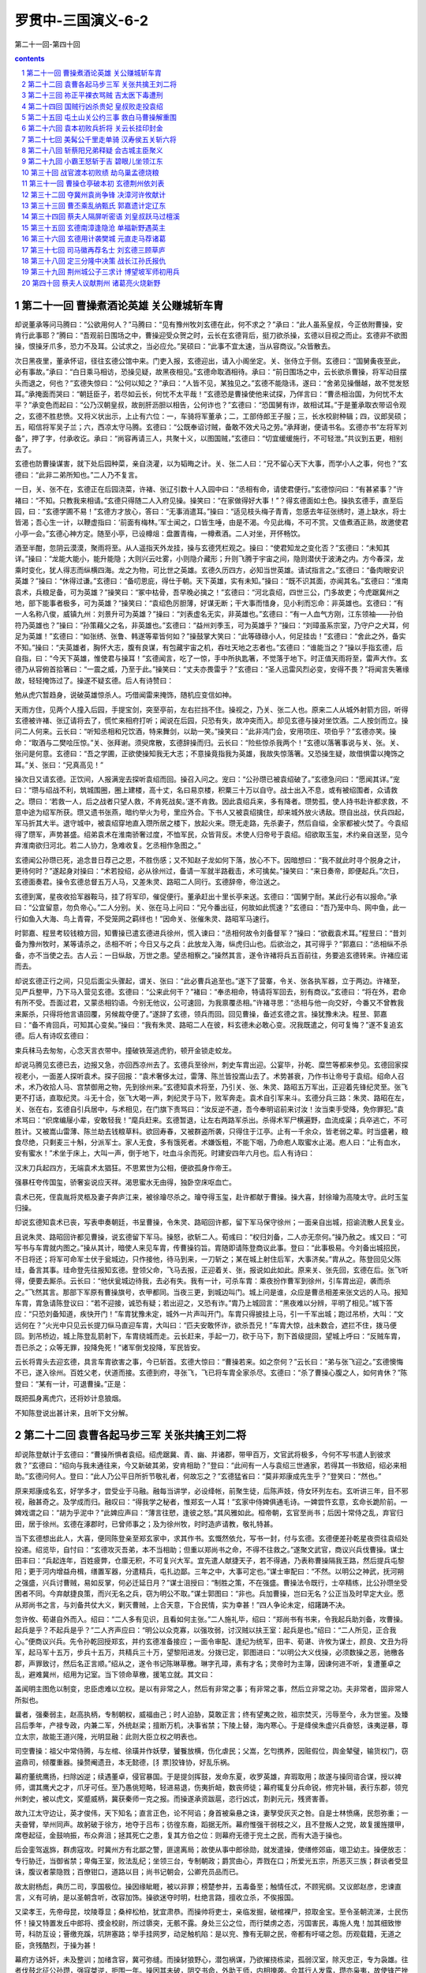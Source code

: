 *********************************************************************
罗贯中-三国演义-6-2
*********************************************************************

第二十一回-第四十回

.. contents:: contents
.. section-numbering::

第二十一回 曹操煮酒论英雄 关公赚城斩车胄
=====================================================================

却说董承等问马腾曰：“公欲用何人？”马腾曰：“见有豫州牧刘玄德在此，何不求之？”承曰：“此人虽系皇叔，今正依附曹操，安肯行此事耶？”腾曰：“吾观前日围场之中，曹操迎受众贺之时，云长在玄德背后，挺刀欲杀操，玄德以目视之而止。玄德非不欲图操，恨操牙爪多，恐力不及耳。公试求之，当必应允。”吴硕曰：“此事不宜太速，当从容商议。”众皆散去。

次日黑夜里，董承怀诏，径往玄德公馆中来。门吏入报，玄德迎出，请入小阁坐定。关、张侍立于侧。玄德曰：“国舅夤夜至此，必有事故。”承曰：“白日乘马相访，恐操见疑，故黑夜相见。”玄德命取酒相待。承曰：“前日围场之中，云长欲杀曹操，将军动目摆头而退之，何也？”玄德失惊曰：“公何以知之？”承曰：“人皆不见，某独见之。”玄德不能隐讳，遂曰：“舍弟见操僭越，故不觉发怒耳。”承掩面而哭曰：“朝廷臣子，若尽如云长，何忧不太平哉！”玄德恐是曹操使他来试探，乃佯言曰：“曹丞相治国，为何忧不太平？”承变色而起曰：“公乃汉朝皇叔，故剖肝沥胆以相告，公何诈也？”玄德曰：“恐国舅有诈，故相试耳。”于是董承取衣带诏令观之，玄德不胜悲愤。又将义状出示，上止有六位：一，车骑将军董承；二，工部侍郎王子服；三，长水校尉种辑；四，议郎吴硕；五，昭信将军吴子兰；六，西凉太守马腾。玄德曰：“公既奉诏讨贼，备敢不效犬马之劳。”承拜谢，便请书名。玄德亦书“左将军刘备”，押了字，付承收讫。承曰：“尚容再请三人，共聚十义，以图国贼，”玄德曰：“切宜缓缓施行，不可轻泄。”共议到五更，相别去了。

玄德也防曹操谋害，就下处后园种菜，亲自浇灌，以为韬晦之计。关、张二人曰：“兄不留心天下大事，而学小人之事，何也？”玄德曰：“此非二弟所知也。”二人乃不复言。

一日，关、张不在，玄德正在后园浇菜，许褚、张辽引数十人入园中曰：“丞相有命，请使君便行。”玄德惊问曰：“有甚紧事？”许褚曰：“不知。只教我来相请。”玄德只得随二人入府见操。操笑曰：“在家做得好大事！”？得玄德面如土色。操执玄德手，直至后园，曰：“玄德学圃不易！”玄德方才放心，答曰：“无事消遣耳。”操曰：“适见枝头梅子青青，忽感去年征张绣时，道上缺水，将士皆渴；吾心生一计，以鞭虚指曰：‘前面有梅林。’军士闻之，口皆生唾，由是不渴。今见此梅，不可不赏。又值煮酒正熟，故邀使君小亭一会。”玄德心神方定。随至小亭，已设樽俎：盘置青梅，一樽煮酒。二人对坐，开怀畅饮。

酒至半酣，忽阴云漠漠，聚雨将至。从人遥指天外龙挂，操与玄德凭栏观之。操曰：“使君知龙之变化否？”玄德曰：“未知其详。”操曰：“龙能大能小，能升能隐；大则兴云吐雾，小则隐介藏形；升则飞腾于宇宙之间，隐则潜伏于波涛之内。方今春深，龙乘时变化，犹人得志而纵横四海。龙之为物，可比世之英雄。玄德久历四方，必知当世英雄。请试指言之。”玄德曰：“备肉眼安识英雄？”操曰：“休得过谦。”玄德曰：“备叨恩庇，得仕于朝。天下英雄，实有未知。”操曰：“既不识其面，亦闻其名。”玄德曰：“淮南袁术，兵粮足备，可为英雄？”操笑曰：“冢中枯骨，吾早晚必擒之！”玄德曰：“河北袁绍，四世三公，门多故吏；今虎踞冀州之地，部下能事者极多，可为英雄？“操笑曰：“袁绍色厉胆薄，好谋无断；干大事而惜身，见小利而忘命：非英雄也。玄德曰：“有一人名称八俊，威镇九州：刘景升可为英雄？”操曰：“刘表虚名无实，非英雄也。”玄德曰：“有一人血气方刚，江东领袖——孙伯符乃英雄也？”操曰：“孙策藉父之名，非英雄也。”玄德曰：“益州刘季玉，可为英雄乎？”操曰：“刘璋虽系宗室，乃守户之犬耳，何足为英雄！”玄德曰：“如张绣、张鲁、韩遂等辈皆何如？”操鼓掌大笑曰：“此等碌碌小人，何足挂齿！”玄德曰：“舍此之外，备实不知。”操曰：“夫英雄者，胸怀大志，腹有良谋，有包藏宇宙之机，吞吐天地之志者也。”玄德曰：“谁能当之？”操以手指玄德，后自指，曰：“今天下英雄，惟使君与操耳！”玄德闻言，吃了一惊，手中所执匙箸，不觉落于地下。时正值天雨将至，雷声大作。玄德乃从容俯首拾箸曰：“一震之威，乃至于此。”操笑曰：“丈夫亦畏雷乎？”玄德曰：“圣人迅雷风烈必变，安得不畏？”将闻言失箸缘故，轻轻掩饰过了。操遂不疑玄德。后人有诗赞曰：

勉从虎穴暂趋身，说破英雄惊杀人。巧借闻雷来掩饰，随机应变信如神。

天雨方住，见两个人撞入后园，手提宝剑，突至亭前，左右拦挡不住。操视之，乃关、张二人也。原来二人从城外射箭方回，听得玄德被许褚、张辽请将去了，慌忙来相府打听；闻说在后园，只恐有失，故冲突而入。却见玄德与操对坐饮酒。二人按剑而立。操问二人何来。云长曰：“听知丞相和兄饮酒，特来舞剑，以助一笑。”操笑曰：“此非鸿门会，安用项庄、项伯乎？”玄德亦笑。操命：“取酒与二樊哙压惊。”关、张拜谢。须臾席散，玄德辞操而归。云长曰：“险些惊杀我两个！”玄德以落箸事说与关、张。关、张问是何意。玄德曰：“吾之学圃，正欲使操知我无大志；不意操竟指我为英雄，我故失惊落箸。又恐操生疑，故借惧雷以掩饰之耳。”关、张曰：“兄真高见！”

操次日又请玄德。正饮间，人报满宠去探听袁绍而回。操召入问之。宠曰：“公孙瓒已被袁绍破了。”玄德急问曰：“愿闻其详。”宠曰：“瓒与绍战不利，筑城围圈，圈上建楼，高十丈，名曰易京楼，积粟三十万以自守。战士出入不息，或有被绍围者，众请救之。瓒曰：‘若救一人，后之战者只望人救，不肯死战矣。’遂不肯救。因此袁绍兵来，多有降者。瓒势孤，使人持书赴许都求救，不意中途为绍军所获。瓒又遗书张燕，暗约举火为号，里应外合。下书人又被袁绍擒住，却来城外放火诱敌。瓒自出战，伏兵四起，军马折其大半。退守城中，被袁绍穿地直入瓒所居之楼下，放起火来。瓒无走路，先杀妻子，然后自缢，全家都被火焚了。今袁绍得了瓒军，声势甚盛。绍弟袁术在淮南骄奢过度，不恤军民，众皆背反。术使人归帝号于袁绍。绍欲取玉玺，术约亲自送至，见今弃淮南欲归河北。若二人协力，急难收复。乞丞相作急图之。”

玄德闻公孙瓒已死，追念昔日荐己之恩，不胜伤感；又不知赵子龙如何下落，放心不下。因暗想曰：“我不就此时寻个脱身之计，更待何时？”遂起身对操曰：“术若投绍，必从徐州过，备请一军就半路截击，术可擒矣。”操笑曰：“来日奏帝，即便起兵。”次日，玄德面奏君。操令玄德总督五万人马，又差朱灵、路昭二人同行。玄德辞帝，帝泣送之。

玄德到寓，星夜收拾军器鞍马，挂了将军印，催促便行。董承赶出十里长亭来送。玄德曰：“国舅宁耐。某此行必有以报命。”承曰：“公宜留意，勿负帝心。”二人分别。关、张在马上问曰：“兄今番出征，何故如此慌速？”玄德曰：“吾乃笼中鸟、网中鱼，此一行如鱼入大海、鸟上青霄，不受笼网之羁绊也！”因命关、张催朱灵、路昭军马速行。

时郭嘉、程昱考较钱粮方回，知曹操已遣玄德进兵徐州，慌入谏曰：“丞相何故令刘备督军？”操曰：“欲截袁术耳。”程昱曰：“昔刘备为豫州牧时，某等请杀之，丞相不听；今日又与之兵：此放龙入海，纵虎归山也。后欲治之，其可得乎？”郭嘉曰：“丞相纵不杀备，亦不当使之去。古人云：一日纵敌，万世之患。望丞相察之。”操然其言，遂令许褚将兵五百前往，务要追玄德转来。许褚应诺而去。

却说玄德正行之间，只见后面尘头骤起，谓关、张曰：“此必曹兵追至也。”遂下了营寨，令关、张各执军器，立于两边。许褚至，见严兵整甲，乃下马入营见玄德。玄德曰：“公来此何干？”褚曰：“奉丞相命，特请将军回去，别有商议。”玄德曰：“将在外，君命有所不受。吾面过君，又蒙丞相钧语。今别无他议，公可速回，为我禀覆丞相。”许褚寻思：“丞相与他一向交好，今番又不曾教我来厮杀，只得将他言语回覆，另候裁夺便了。”遂辞了玄德，领兵而回。回见曹操，备述玄德之言。操犹豫未决。程昱、郭嘉曰：“备不肯回兵，可知其心变矣。”操曰：“我有朱灵、路昭二人在彼，料玄德未必敢心变。况我既遣之，何可复悔？”遂不复追玄德。后人有诗叹玄德曰：

束兵秣马去匆匆，心念天言衣带中。撞破铁笼逃虎豹，顿开金锁走蛟龙。

却说马腾见玄德已去，边报又急，亦回西凉州去了。玄德兵至徐州，刺史车胄出迎。公宴毕，孙乾、糜竺等都来参见。玄德回家探视老小，一面差人探听袁术。探子回报：“袁术奢侈太过，雷薄、陈兰皆投嵩山去了。术势甚衰，乃作书让帝号于袁绍。绍命人召术，术乃收拾人马、宫禁御用之物，先到徐州来。”玄德知袁术将至，乃引关、张、朱灵、路昭五万军出，正迎着先锋纪灵至。张飞更不打话，直取纪灵。斗无十合，张飞大喝一声，刺纪灵于马下，败军奔走。袁术自引军来斗。玄德分兵三路：朱灵、路昭在左，关、张在右，玄德自引兵居中，与术相见，在门旗下责骂曰：“汝反逆不道，吾今奉明诏前来讨汝！汝当束手受降，免你罪犯。”袁术骂曰：“织席编屦小辈，安敢轻我！”麾兵赶来。玄德暂退，让左右两路军杀出。杀得术军尸横遍野，血流成渠；兵卒逃亡，不可胜计。又被嵩山雷薄、陈兰劫去钱粮草料。欲回寿春，又被群盗所袭，只得住于江亭。止有一千余众，皆老弱之辈。时当盛暑，粮食尽绝，只剩麦三十斛，分派军士。家人无食，多有饿死者。术嫌饭粗，不能下咽，乃命庖人取蜜水止渴。庖人曰：“止有血水，安有蜜水！”术坐于床上，大叫一声，倒于地下，吐血斗余而死。时建安四年六月也。后人有诗曰：

汉末刀兵起四方，无端袁术太猖狂。不思累世为公相，便欲孤身作帝王。

强暴枉夸传国玺，骄奢妄说应天祥。渴思蜜水无由得，独卧空床呕血亡。

袁术已死，侄袁胤将灵柩及妻子奔庐江来，被徐璯尽杀之。璯夺得玉玺，赴许都献于曹操。操大喜，封徐璯为高陵太守。此时玉玺归操。

却说玄德知袁术已丧，写表申奏朝廷，书呈曹操，令朱灵、路昭回许都，留下军马保守徐州；一面亲自出城，招谕流散人民复业。

且说朱灵、路昭回许都见曹操，说玄德留下军马。操怒，欲斩二人。荀彧曰：“权归刘备，二人亦无奈何。”操乃赦之。彧又曰：“可写书与车胄就内图之。”操从其计，暗使人来见车胄，传曹操钧旨。胄随即请陈登商议此事。登曰：“此事极易。今刘备出城招民，不日将还；将军可命军士伏于瓮城边，只作接他，待马到来，一刀斩之；某在城上射住后军，大事济矣。”胄从之。陈登回见父陈珪，备言其事。珪命登先往报知玄德。登领父命，飞马去报，正迎着关、张，报说如此如此。原来关、张先回，玄德在后。张飞听得，便要去厮杀。云长曰：“他伏瓮城边待我，去必有失。我有一计，可杀车胄：乘夜扮作曹军到徐州，引车胄出迎，袭而杀之。”飞然其言。那部下军原有曹操旗号，衣甲都同。当夜三更，到城边叫门。城上问是谁，众应是曹丞相差来张文远的人马。报知车胄，胄急请陈登议曰：“若不迎接，诚恐有疑；若出迎之，又恐有诈。”胄乃上城回言：“黑夜难以分辨，平明了相见。”城下答应：“只恐刘备知道，疾快开门！”车胄犹豫未定，城外一片声叫开门。车胄只得披挂上马，引一千军出城；跑过吊桥，大叫：“文远何在？”火光中只见云长提刀纵马直迎车胄，大叫曰：“匹夫安敢怀诈，欲杀吾兄！”车胄大惊，战未数合，遮拦不住，拨马便回。到吊桥边，城上陈登乱箭射下，车胄绕城而走。云长赶来，手起一刀，砍于马下，割下首级提回，望城上呼曰：“反贼车胄，吾已杀之；众等无罪，投降免死！”诸军倒戈投降，军民皆安。

云长将胄头去迎玄德，具言车胄欲害之事，今已斩首。玄德大惊曰：“曹操若来。如之奈何？”云长曰：“弟与张飞迎之。”玄德懊悔不已，遂入徐州。百姓父老，伏道而接。玄德到府，寻张飞，飞已将车胄全家杀尽。玄德曰：“杀了曹操心腹之人，如何肯休？”陈登曰：“某有一计，可退曹操。”正是：

既把孤身离虎穴，还将妙计息狼烟。

不知陈登说出甚计来，且听下文分解。

第二十二回 袁曹各起马步三军 关张共擒王刘二将
=====================================================================

却说陈登献计于玄德曰：“曹操所惧者袁绍。绍虎踞冀、青、幽、并诸郡，带甲百万，文官武将极多，今何不写书遣人到彼求救？”玄德曰：“绍向与我未通往来，今又新破其弟，安肯相助？”登曰：“此间有一人与袁绍三世通家，若得其一书致绍，绍必来相助。”玄德问何人。登曰：“此人乃公平日所折节敬礼者，何故忘之？”玄德猛省曰：“莫非郑康成先生乎？”登笑曰：“然也。”

原来郑康成名玄，好学多才，尝受业于马融。融每当讲学，必设绛帐，前聚生徒，后陈声妓，侍女环列左右。玄听讲三年，目不邪视，融甚奇之。及学成而归。融叹曰：“得我学之秘者，惟郑玄一人耳！”玄家中侍婢俱通毛诗。一婢尝忤玄意，玄命长跪阶前。一婢戏谓之曰：“胡为乎泥中？”此婢应声曰：“薄言往愬，逢彼之怒。”其风雅如此。桓帝朝，玄官至尚书；后因十常侍之乱，弃官归田，居于徐州。玄德在涿郡时，已曾师事之；及为徐州牧，时时造庐请教，敬礼特甚。

当下玄德想出此人，大喜，便同陈登亲至郑玄家中，求其作书。玄慨然依允，写书一封，付与玄德。玄德便差孙乾星夜赍往袁绍处投递。绍览毕，自忖曰：“玄德攻灭吾弟，本不当相助；但重以郑尚书之命，不得不往救之。”遂聚文武官，商议兴兵伐曹操。谋士田丰曰：“兵起连年，百姓疲弊，仓廪无积，不可复兴大军。宜先遣人献捷天子，若不得通，乃表称曹操隔我王路，然后提兵屯黎阳；更于河内增益舟楫，缮置军器，分遣精兵，屯扎边鄙。三年之中，大事可定也。”谋士审配曰：“不然。以明公之神武，抚河朔之强盛，兴兵讨曹贼，易如反掌，何必迁延日月？”谋士沮授曰：“制胜之策，不在强盛。曹操法令既行，士卒精练，比公孙瓒坐受困者不同。今弃献捷良策，而兴无名之兵，窃为明公不取。”谋士郭图曰：“非也。兵加曹操，岂曰无名？公正当及时早定大业。愿从郑尚书之言，与刘备共仗大义，剿灭曹贼，上合天意，下合民情，实为幸甚！”四人争论未定，绍躇踌不决。

忽许攸、荀谌自外而入。绍曰：“二人多有见识，且看如何主张。”二人施礼毕，绍曰：“郑尚书有书来，令我起兵助刘备，攻曹操。起兵是乎？不起兵是乎？”二人齐声应曰：“明公以众克寡，以强攻弱，讨汉贼以扶王室：起兵是也。”绍曰：“二人所见，正合我心。”便商议兴兵。先令孙乾回授郑玄，并约玄德准备接应；一面令审配、逢纪为统军，田丰、荀谌、许攸为谋士，颜良、文丑为将军，起马军十五万，步兵十五万，共精兵三十万，望黎阳进发。分拨已定，郭图进曰：“以明公大义伐操，必须数操之恶，驰檄各郡，声罪致讨，然后名正言顺。”绍从之，遂令书记陈琳草檄。琳字孔璋，素有才名；灵帝时为主簿，因谏何进不听，复遭董卓之乱，避难冀州，绍用为记室。当下领命草檄，援笔立就。其文曰：

盖闻明主图危以制变，忠臣虑难以立权。是以有非常之人，然后有非常之事；有非常之事，然后立非常之功。夫非常者，固非常人所拟也。

曩者，强秦弱主，赵高执柄，专制朝权，威福由己；时人迫胁，莫敢正言；终有望夷之败，祖宗焚灭，污辱至今，永为世鉴。及臻吕后季年，产禄专政，内兼二军，外统赵梁；擅断万机，决事省禁；下陵上替，海内寒心。于是绛侯朱虚兴兵奋怒，诛夷逆暴，尊立太宗，故能王道兴隆，光明显融：此则大臣立权之明表也。

司空曹操：祖父中常侍腾，与左棺、徐璜并作妖孽，饕餮放横，伤化虐民；父嵩，乞匄携养，因赃假位，舆金辇璧，输货权门，窃盗鼎司，倾覆重器。操赘阉遗丑，本无懿德，[犭票]狡锋协，好乱乐祸。

幕府董统鹰扬，扫除凶逆；续遇董卓，侵官暴国。于是提剑挥鼓，发命东夏，收罗英雄，弃瑕取用；故遂与操同谘合谋，授以裨师，谓其鹰犬之才，爪牙可任。至乃愚佻短略，轻进易退，伤夷折衄，数丧师徒；幕府辄复分兵命锐，修完补辑，表行东郡，领兖州刺史，被以虎文，奖蹙威柄，冀获秦师一克之报。而操遂承资跋扈，恣行凶忒，割剥元元，残贤害善。

故九江太守边让，英才俊伟，天下知名；直言正色，论不阿谄；身首被枭悬之诛，妻孥受灰灭之咎。自是士林愤痛，民怨弥重；一夫奋臂，举州同声。故躬破于徐方，地夺于吕布；彷徨东裔，蹈据无所。幕府惟强干弱枝之义，且不登叛人之党，故复援旌擐甲，席卷起征，金鼓响振，布众奔沮；拯其死亡之患，复其方伯之位：则幕府无德于兖土之民，而有大造于操也。

后会銮驾返旆，群虏寇攻。时冀州方有北鄙之警，匪遑离局；故使从事中郎徐勋，就发遣操，使缮修郊庙，翊卫幼主。操便放志：专行胁迁，当御省禁；卑侮王室，败法乱纪；坐领三台，专制朝政；爵赏由心，弄戮在口；所爱光五宗，所恶灭三族；群谈者受显诛，腹议者蒙隐戮；百僚钳口，道路以目；尚书记朝会，公卿充员品而已。

故太尉杨彪，典历二司，享国极位。操因缘眦睚，被以非罪；榜楚参并，五毒备至；触情任忒，不顾宪纲。又议郎赵彦，忠谏直言，义有可纳，是以圣朝含听，改容加饰。操欲迷夺时明，杜绝言路，擅收立杀，不俟报国。

又梁孝王，先帝母昆，坟陵尊显；桑梓松柏，犹宜肃恭。而操帅将吏士，亲临发掘，破棺裸尸，掠取金宝。至令圣朝流涕，士民伤怀！操又特置发丘中郎将、摸金校尉，所过隳突，无骸不露。身处三公之位，而行桀虏之态，污国害民，毒施人鬼！加其细致惨苛，科防互设；罾缴充蹊，坑阱塞路；举手挂网罗，动足触机陷：是以兖、豫有无聊之民，帝都有吁嗟之怨。历观载籍，无道之臣，贪残酷烈，于操为甚！

幕府方诘外奸，未及整训；加绪含容，冀可弥缝。而操豺狼野心，潜包祸谋，乃欲摧挠栋梁，孤弱汉室，除灭忠正，专为袅雄。往者伐鼓北征公孙瓒，强寇桀逆，拒围一年。操因其未破，阴交书命，外助王师，内相掩袭。会其行人发露，瓒亦枭夷，故使锋芒挫缩，厥图不果。今乃屯据敷仓，阻河为固，欲以螳螂之斧，御隆车之隧。

幕府奉汉威灵，折冲宇宙；长戟百万，胡骑千群；奋中黄育获之士，骋良弓劲弩之势；并州越太行，青州涉济漯；大军泛黄河而角其前，荆州下宛叶而掎其后：雷震虎步，若举炎火以焫飞蓬，覆沧海以沃[火票]炭，有何不灭者哉？又操军吏士，其可战者，皆出自幽冀，或故营部曲，咸怨旷思归，流涕北顾。其余兖豫之民，及吕布张杨之余众，覆亡迫胁，权时苟从；各被创夷，人为仇敌。若回旆方徂，登高冈而击鼓吹，扬素挥以启降路，必土崩瓦解，不俟血刃。

方今汉室陵迟，纲维弛绝；圣朝无一介之辅，股肱无折冲之势。方畿之内，简练之臣，皆垂头□翼，莫所凭恃；虽有忠义之佐，胁于暴虐之臣，焉能展其节？又操持部曲精兵七百，围守宫阙，外托宿卫，内实拘执。惧其篡逆之萌，因斯而作。此乃忠臣肝脑涂地之秋，烈士立功之会，可不勖哉！操又矫命称制，遣使发兵。恐边远州郡，过听给与，违众旅叛，举以丧名，为天下笑，则明哲不取也。

即日幽并青冀四州并进。书到荆州，便勒现兵，与建忠将军协同声势。州郡各整义兵，罗落境界，举武扬威，并匡社稷，则非常之功于是乎著。其得操首者，封五千户侯，赏钱五千万。部曲偏裨将校诸吏降者，勿有所问。广宜恩信，班扬符赏，布告天下，咸使知圣朝有拘迫之难。如律令！

绍览檄大喜，即命使将此檄遍行州郡，并于各处关津隘口张挂。檄文传至许都，时曹操方患头风，卧病在床。左右将此檄传进，操见之，毛骨悚然，出了一身冷汗，不觉头风顿愈，从床上一跃而起，顾谓曹洪曰：“此微何人所作？”洪曰：“闻是陈琳之笔。”操笑曰：“有文事者，必须以武略济之。陈琳文事虽佳，其如袁绍武略之不足何！”遂聚众谋士商议迎敌。

孔融闻之，来见操曰：“袁绍势大，不可与战，只可与和。”荀彧曰：“袁绍无用之人，何必议和？”融曰：“袁绍士广民强。其部下如许攸、郭图、审配、逢纪皆智谋之士；田丰、沮授皆忠臣也；颜良、文丑勇冠三军；其余高览、张郺、淳于琼等俱世之名将。——何谓绍为无用之人乎？”彧笑曰：“绍兵多而不整。田丰刚而犯上，许攸贪而不智，审配专而无谋，逢纪果而无用：此数人者，势不相容，必生内变，颜良、文丑，匹夫之勇，一战可擒。其余碌碌等辈，纵有百万，何足道哉！”孔融默然。操大笑曰：“皆不出荀文若之料。”遂唤前军刘岱、后军王忠引军五万，打着丞相旗号，去徐州攻刘备。原来刘岱旧为兖州刺史；及操取兖州，岱降于操，操用为偏将，故今差他与王忠一同领兵。操却自引大军二十万，进黎阳，拒袁绍。程昱曰：“恐刘岱、王忠不称其使。”操曰：“吾亦知非刘备敌手，权且虚张声势。”分付：“不可轻进。待我破绍，再勒兵破备。”刘岱、王忠领兵去了。

曹操自引兵至黎阳。两军隔八十里，各自深沟高垒，相持不战。自八月守至十月。原来许攸不乐审配领兵，沮授又恨绍不用其谋，各不相和，不图进取。袁绍心怀疑惑，不思进兵，操乃唤吕布手下降将臧霸守把青、徐；于禁、李典屯兵河上；曹仁总督大军，屯于官渡，操自引一军，竟回许都。

且说刘岱、王忠引军五万，离徐州一百里下寨。中军虚打“曹丞相”旗号，未敢进兵，只打听河北消息。这里玄德也不知曹操虚实，未敢擅动，亦只探听河北。忽曹操差人催刘岱、王忠进战。二人在寨中商议。岱曰：“丞相催促攻城，你可先去。”王忠曰：“丞相先差你。”岱曰：“我是主将，如何先去？”忠曰：“我和你同引兵去。”岱曰：“我与你拈阄，拈着的便去。”王忠拈着“先”字，只得分一半军马，来攻徐州。

玄德听知军马到来，请陈登商议曰：“袁本初虽屯兵黎阳，奈谋臣不和，尚未进取。曹操不知在何处。闻黎阳军中，无操旗号，如何这里却反有他旗号？”登曰：“操诡计百出，必以河北为重，亲自监督，却故意不建旗号，乃于此处虚张旗号：吾意操必不在此。”玄德曰：“两弟谁可探听虚实？”张飞曰：“小弟愿往。”玄德曰：“汝为人躁暴，不可去。”飞曰：“便是有曹操也拿将来！”云长曰：“待弟往观其动静。”玄德曰：“云长若去，我却放心。”于是云长引三千人马出徐州来。

时值初冬，阴云布合，雪花乱飘，军马皆冒雪布阵。云长骤马提刀而出，大叫王忠打话。忠出曰：“丞相到此，缘何不降？”云长曰：“请丞相出阵，我自有话说。”忠曰：“丞相岂肯轻见你！”云长大怒，骤马向前。王忠挺枪来迎。两马相交，云长拨马便走。王忠赶来。转过山坡，云长回马，大叫一声，舞刀直取。王忠拦截不住，恰待骤马奔逃，云长左手倒提宝刀，右手揪住王忠勒甲绦，拖下鞍鞒，横担于马上，回本阵来。王忠军四散奔走。

云长押解王忠，回徐州见玄德。玄德问：“尔乃何人？现居何职？敢诈称曹丞相！”忠曰：“焉敢有诈。奉命教我虚张声势，以为疑兵。丞相实不在此。”玄德教付衣服酒食，且暂监下，待捉了刘岱，再作商议。云长曰：“某知兄有和解之意，故生擒将来。”玄德曰：“吾恐翼德躁暴，杀了王忠，故不教去。此等人杀之无益，留之可为解和之地。”张飞曰：“二哥捉了王忠，我去生擒刘岱来！”玄德曰：“刘岱昔为兖州刺史，虎牢关伐董卓时，也是一镇诸侯，今日为前军，不可轻敌。”飞曰：“量此辈何足道哉！我也似二哥生擒将来便了。”玄德曰：“只恐坏了他性命，误我大事。”飞曰：“如杀了，我偿他命！”玄德遂与军三千。飞引兵前进。

却说刘岱知王忠被擒，坚守不出。张飞每日在寨前叫骂，岱听知是张飞，越不敢出。飞守了数日，见岱不出，心生一计：传令今夜二更去劫寨；日间却在帐中饮酒诈醉，寻军士罪过，打了一顿，缚在营中，曰：“待我今夜出兵时，将来祭旗！”却暗使左右纵之去。军士得脱，偷走出营，径往刘岱营中来报劫寨之事。刘岱见降卒身受重伤，遂听其说，虚扎空寨，伏兵在外。是夜张飞却分兵三路，中间使三十余人，劫寨放火；却教两路军抄出他寨后，看火起为号，夹击之。三更时分，张飞自引精兵，先断刘岱后路；中路三十余人，抢入寨中放火。刘岱伏兵恰待杀入，张飞两路兵齐出。岱军自乱，正不知飞兵多少，各自溃散。刘岱引一队残军，夺路而走，正撞见张飞，狭路相逢，急难回避，交马只一合，早被张飞生擒过去。余众皆降。飞使人先报入徐州。玄德闻之，谓云长曰：“翼德自来粗莽，今亦用智，吾无忧矣！”乃亲自出郭迎之。飞曰：“哥哥道我躁暴，今日如何？玄德曰：“不用言语相激，如何肯使机谋！”飞大笑。

玄德见缚刘岱过来，慌下马解其缚曰：“小弟张飞误有冒渎，望乞恕罪。”遂迎入徐州，放出王忠，一同管待。玄德曰：“前因车胄欲害备，故不得不杀之。丞相错疑备反，遣二将军前来问罪。备受丞相大恩，正思报效，安敢反耶？二将军至许都，望善言为备分诉，备之幸也。”刘岱、王忠曰：“深荷使君不杀之恩，当于丞相处方便，以某两家老小保使君。”玄德称谢。次日尽还原领军马，送出郭外。

刘岱、王忠行不上十余里，一声鼓响，张飞拦路大喝曰：“我哥哥忒没分晓！捉住贼将如何又放了？”？得刘岱、王忠在马上发颤。张飞睁眼挺枪赶来，背后一人飞马大叫：“不得无礼！”视之，乃云长也。刘岱、王忠方才放心。云长曰：“既兄长放了，吾弟如何不遵法令？”飞曰：“今番放了，下次又来。”云长曰：“待他再来，杀之未迟。”刘岱、王忠连声告退曰：“便丞相诛我三族，也不来了。望将军宽恕。”飞曰：“便是曹操自来，也杀他片甲不回！今番权且寄下两颗头！”刘岱、王忠抱头鼠窜而去。

云长、翼德回见玄德曰：“曹操必然复来。”孙乾谓玄德曰：“徐州受敌之地，不可久居；不若分兵屯小沛，守邳城，为掎角之势，以防曹操。”玄德用其言，令云长守下邳；甘、糜二夫人亦于下邳安置。甘夫人乃小沛人也，糜夫人乃糜竺之妹也。孙乾、简雍、糜竺、糜芳守徐州。玄德与张飞屯小沛。

刘岱、王忠回见曹操，具言刘备不反之事。操怒骂：“辱国之徒，留你何用！”喝令左右推出斩之。正是：

犬豕何堪共虎斗，鱼虾空自与龙争。

不知二人性命如何，且听下文分解。

第二十三回 祢正平裸衣骂贼 吉太医下毒遭刑
=====================================================================

却说曹操欲斩刘岱、王忠。孔融谏曰：“二人本非刘备敌手，若斩之，恐失将士之心。”操乃免其死，黜罢爵禄。欲自起兵伐玄德。孔融曰：“方今隆冬盛寒，未可动兵，待来春未为晚也。可先使人招安张绣、刘表，然后再图徐州。”操然其言，先遣刘晔往说张绣。

晔至襄城，先见贾诩，陈说曹公盛德。诩乃留晔于家中。次日来见张绣，说曹公遣刘晔招安之事。正议间，忽报袁绍有使至。绣命入。使者呈上书信。绣览之，亦是招安之意。诩问来使曰：“近日兴兵破曹操，胜负何如？”使曰：“隆冬寒月，权且罢兵。今以将军与荆州刘表俱有国士之风，故来相请耳。”诩大笑曰：“汝可便回见本初，道汝兄弟尚不能容，何能容天下国士乎！”当面扯碎书，叱退来使。

张绣曰：“方今袁强曹弱；今毁书叱使，袁绍若至，当如之何？”诩曰：“不如去从曹操。”绣曰：“吾先与操有仇，安得相容？”诩曰：“从操其便有三：夫曹公奉天子明诏，征伐天下，其宜从一也；绍强盛，我以少从之，必不以我为重，操虽弱，得我必喜，其宜从二也；曹公王霸之志，必释私怨，以明德于四海，其宜从三也。愿将军无疑焉。”绣从其言，请刘晔相见。晔盛称操德，且曰：“丞相若记旧怨，安肯使某来结好将军乎？”绣大喜，即同贾诩等赴许都投降。绣见操，拜于阶下。操忙扶起，执其手曰：“有小过失，勿记于心。”遂封绣为扬武将军，封贾诩为执金吾使。

操即命绣作书招安刘表。贾诩进曰：“刘景升好结纳名流，今必得一有文名之士往说之，方可降耳。”操问荀攸曰：“谁人可去？”攸曰：“孔文举可当其任。”操然之。攸出见孔融曰：“丞相欲得一有文名之士，以备行人之选。公可当此任否？”融曰：“吾友祢衡，字正平，其才十倍于我。此人宜在帝左右，不但可备行人而已。我当荐之天子。”于是遂上表奏帝。其文曰：

臣闻洪水横流，帝思俾乿；旁求四方，以招贤俊。昔世宗继统，将弘基业；畴咨熙载，群士响臻。陛下睿圣，纂承基绪，遭遇厄运，劳谦日昃；维岳降神，异人并出。窃见处士平原祢衡：年二十四，字正平，淑质贞亮，英才卓跞。初涉艺文，升堂睹奥；目所一见，辄诵之口，耳所暂闻，不忘于心；性与道合，思若有神；弘羊潜计，安世默识，以衡准之，诚不足怪。忠果正直，志怀霜雪；见善若惊，嫉恶若仇；任座抗行，史鱼厉节，殆无以过也。鸷鸟累百，不如一鹗；使衡立朝，必有可观。飞辩骋词，溢气坌涌；解疑释结，临敌有余。昔贾谊求试属国，诡系单于；终军欲以长缨，牵制劲越：弱冠慷慨，前世美之。近日路粹、严象，亦用异才，擢拜台郎。衡宜与为比。如得龙跃天衢，振翼云汉，扬声紫微，垂光虹蝩，足以昭近署之多士，增四门之穆穆。钧天广乐，必有奇丽之观；帝室皇居，必蓄非常之宝。若衡等辈，不可多得。激楚、阳阿，至妙之容，掌伎者之所贪；飞兔、騕袅，绝足奔放，良、乐之所急也。臣等区区，敢不以闻？陛下笃慎取士，必须效试，乞令衡以褐衣召见。如无可观采，臣等受面欺之罪。

帝览表，以付曹操。操遂使人召衡至。礼毕，操不命坐。祢衡仰天叹曰：“天地虽阔，何无一人也！”操曰：“吾手下有数十人，皆当世英雄，何谓无人？”衡曰：“愿闻。”操曰：“荀彧、荀攸、郭嘉、程昱，机深智远，虽萧何、陈平不及也。张辽、许褚、李典、乐进，勇不可当，虽岑彭、马武不及也。吕虔、满宠为从事，于禁、徐晃为先锋；夏侯惇天下奇才，曹子孝世间福将。安得无人？”衡笑曰：“公言差矣！此等人物，吾尽识之：荀彧可使吊丧问疾，荀攸可使看坟守墓，程昱可使关门闭户，郭嘉可使白词念赋，张辽可使击鼓鸣金，许褚可使牧牛放马，乐进可使取状读招，李典可使传书送檄，吕虔可使磨刀铸剑，满宠可使饮酒食糟，于禁可使负版筑墙，徐晃可使屠猪杀狗；夏侯惇称为完体将军，曹子孝呼为要钱太守。其余皆是衣架、饭囊、酒桶、肉袋耳！”操怒曰：“汝有何能？”衡曰：“天文地理，无一不通；三教九流，无所不晓；上可以致君为尧、舜，下可以配德于孔、颜。岂与俗子共论乎！”时止有张辽在侧，掣剑欲斩之。操曰：“吾正少一鼓吏；早晚朝贺宴享，可令祢衡充此职。”衡不推辞，应声而去。辽曰：“此人出言不逊，何不杀之？”操曰：“此人素有虚名，远近所闻。今日杀之，天下必谓我不能容物。彼自以为能，故令为鼓吏以辱之。”

来日，操于省厅上大宴宾客，令鼓吏挝鼓。旧吏云：“挝鼓必换新衣。”衡穿旧衣而入。遂击鼓为《渔阳三挝》。音节殊妙，渊渊有金石声。坐客听之，莫不慷慨流涕。左右喝曰：“何不更衣！”衡当面脱下旧破衣服，裸体而立，浑身尽露。坐客皆掩面。衡乃徐徐着裤，颜色不变。操叱曰：“庙堂之上，何太无礼？”衡曰：“欺君罔上乃谓无礼。吾露父母之形，以显清白之体耳！”操曰：“汝为清白，谁为污浊？”衡曰：“汝不识贤愚，是眼浊也；不读诗书，是口浊也；不纳忠言，是耳浊也；不通古今，是身浊也；不容诸侯，是腹浊也；常怀篡逆，是心浊也！吾乃天下名士，用为鼓吏，是犹阳货轻仲尼，臧仓毁孟子耳！欲成王霸之业，而如此轻人耶？”

时孔融在坐，恐操杀衡，乃从容进曰：“祢衡罪同胥靡，不足发明王之梦。”操指衡而言曰：“令汝往荆州为使。如刘表来降，便用汝作公卿。”衡不肯往。操教备马三匹，令二人扶挟而行；却教手下文武，整酒于东门外送之。荀彧曰：“如祢衡来，不可起身。”衡至，下马入见，众皆端坐。衡放声大哭。荀彧问曰：“何为而哭？”衡曰：“行于死柩之中，如何不哭？”众皆曰：“吾等是死尸，汝乃无头狂鬼耳！”衡曰：“吾乃汉朝之臣，不作曹瞒之党，安得无头？”众欲杀之。荀彧急止之曰：“量鼠雀之辈，何足汗刀！”衡曰：“吾乃鼠雀，尚有人性；汝等只可谓之蜾虫！”众恨而散。

衡至荆州，见刘表毕，虽颂德，实讥讽。表不喜，令去江夏见黄祖。或问表曰：“祢衡戏谑主公，何不杀之？”表曰：“祢衡数辱曹操，操不杀者，恐失人望；故令作使于我，欲借我手杀之，使我受害贤之名也。吾今遣去见黄祖，使曹操知我有识。”众皆称善。

时袁绍亦遣使至。表问众谋士曰：“袁本初又遣使来，曹孟德又差祢衡在此，当从何便？”从事中郎将韩嵩进曰：“今两雄相持，将军若欲有为，乘此破敌可也。如其不然，将择其善者而从之。今曹操善能用兵，贤俊多归，其势必先取袁绍，然后移兵向江东，恐将军不能御；莫若举荆州以附操，操必重待将军矣。”表曰：“汝且去许都，观其动静，再作商议。”嵩曰：“君臣各有定分。嵩今事将军，虽赴汤蹈火，一唯所命。将军若能上顺天子，下从曹公，使嵩可也；如持疑未定，嵩到京师，天子赐嵩一官，则嵩为天子之臣，不复为将军死矣。”表曰：“汝且先往观之。吾别有主意。”

嵩辞表，到许都见操。操遂拜嵩为侍中，领零陵太守。荀彧曰：“韩嵩来观动静，未有微功，重加此职，祢衡又无音耗，丞相遣而不问，何也？”操曰：“祢衡辱吾太甚，故借刘表手杀之，何必再问？”遂遣韩嵩回荆州说刘表。

嵩回见表，称颂朝廷盛德，劝表遣子入侍，表大怒曰：“汝怀二心耶！”欲斩之。嵩大叫曰：“将军负嵩，焉不负将军！”蒯良曰：“嵩未去之前，先有此言矣。”刘表遂赦之。

人报黄祖斩了祢衡，表问其故，对曰：“黄祖与祢衡共饮，皆醉。祖问衡曰：‘君在许都有何人物？’衡曰：‘大儿孔文举，小儿杨德祖。除此二人，别无人物。’祖曰：‘似我何如？’衡曰：‘汝似庙中之神，虽受祭祀，恨无灵验！’祖大怒曰：“汝以我为土木偶人耶！’遂斩之。衡至死骂不绝口，”刘表闻衡死，亦嗟呀不已，令葬于鹦鹉洲边。后人有诗叹曰：

黄祖才非长者俦，祢衡珠碎此江头。今来鹦鹉洲边过，惟有无情碧水流。

却说曹操知祢衡受害，笑曰：“腐儒舌剑，反自杀矣！”因不见刘表来降，便欲兴兵问罪。荀彧谏曰：“袁绍未平，刘备未灭，而欲用兵江汉，是犹舍心腹而顺手足也。可先灭袁绍，后灭刘备，江汉可一扫而平矣。”操从之。

且说董承自刘玄德去后，日夜与王子服等商议，无计可施。建安五年，元旦朝贺，见曹操骄横愈甚，感愤成疾。帝知国舅染病，令随朝太医前去医治。此医乃洛阳人，姓吉，名太，字称平，人皆呼为吉平，当时名医也。平到董承府用药调治，旦夕不离；常见董承长吁短叹，不敢动问。

时值元宵，吉平辞去，承留住，二人共饮。饮至更余，承觉困倦，就和衣而睡。忽报王子服等四人至，承出接入。服曰：“大事谐矣！”承曰：“愿闻其说。”服曰：“刘表结连袁绍，起兵五十万，共分十路杀来。马腾结连韩遂，起西凉军七十二万，从北杀来。曹操尽起许昌兵马，分头迎敌，城中空虚。若聚五家僮仆，可得千余人。乘今夜府中大宴，庆赏元宵，将府围住，突入杀之。不可失此机会！”承大喜，即唤家奴各人收拾兵器，自己披挂绰枪上马，约会都在内门前相会，同时进兵。夜至二鼓，众兵皆到。董承手提宝剑，徒步直入，见操设宴后堂，大叫：“操贼休走！”一剑剁去，随手而倒。霎时觉来，乃南柯一梦，口中犹骂“操贼”不止。

吉平向前叫曰：“汝欲害曹公乎？”承惊惧不能答。吉平曰：“国舅休慌。某虽医人，未尝忘汉。某连日见国舅嗟叹，不敢动问。恰才梦中之言，已见真情，幸勿相瞒。倘有用某之处，虽灭九族，亦无后悔！”承掩面而哭曰：“只恐汝非真心！”平遂咬下一指为誓。承乃取出衣带诏，令平视之；且曰：“今之谋望不成者，乃刘玄德、马腾各自去了，无计可施，因此感而成疾。”平曰：“不消诸公用心。操贼性命，只在某手中。”承问其故。平曰：“操贼常患头风，痛入骨髓；才一举发，便召某医治。如早晚有召，只用一服毒药，必然死矣，何必举刀兵乎？”承曰：“若得如此，救汉朝社稷者，皆赖君也！”时吉平辞归。

承心中暗喜，步入后堂，忽见家奴秦庆童同侍妾云英在暗处私语。承大怒，唤左右捉下，欲杀之。夫人劝免其死，各人杖脊四十，将庆童锁于冷房。庆童怀恨，夤夜将铁锁扭断，跳墙而出，径入曹操府中，告有机密事。操唤入密室问之。庆童云：“王子服、吴子兰、种辑、吴硕、马腾五人在家主府中商议机密，必然是谋丞相。家主将出白绢一段，不知写着甚的。近日吉平咬指为誓，我也曾见。”曹操藏匿庆童于府中，董承只道逃往他方去了，也不追寻。

次日，曹操诈患头风，召吉平用药。平自思曰：“此贼合休！”暗藏毒药入府。操卧于床上，令平下药。平曰：“此病可一服即愈。”教取药罐，当面煎之。药已半干，平已暗下毒药，亲自送上。操知有毒，故意迟延不服。平曰：“乘热服之，少汗即愈。”操起曰：“汝既读儒书，必知礼义：君有疾饮药，臣先尝之；父有疾饮药，子先尝之。汝为我心腹之人，何不先尝而后进？”平曰：“药以治病，何用人尝？”平知事已泄，纵步向前，扯住操耳而灌之。操推药泼地，砖皆迸裂。

操未及言，左右已将吉平执下。操曰：“吾岂有疾，特试汝耳！汝果有害我之心！”遂唤二十个精壮狱卒，执平至后园拷问。操坐于亭上，将平缚倒于地。吉平面不改容，略无惧怯。操笑曰：“量汝是个医人，安敢下毒害我？必有人唆使你来。你说出那人，我便饶你。”平叱之曰：“汝乃欺君罔上之贼，天下皆欲杀汝，岂独我乎！”操再三磨问。平怒曰：“我自欲杀汝，安有人使我来？今事不成，惟死而已！”操怒，教狱卒痛打。打到两个时辰，皮开肉裂，血流满阶。操恐打死，无可对证，令狱卒揪去静处，权且将息。

传令次日设宴，请众大臣饮酒。惟董承托病不来。王子服等皆恐操生疑，只得俱至。操于后堂设席。酒行数巡，曰：“筵中无可为乐，我有一人，可为众官醒酒。”教二十个狱卒：“与吾牵来！”须臾，只见一长枷钉着吉平，拖至阶下。操曰：“众官不知，此人连结恶党，欲反背朝廷，谋害曹某；今日天败，请听口词。”操教先打一顿，昏绝于地，以水喷面。吉平苏醒，睁目切齿而骂曰：“操贼！不杀我，更待何时！”操曰：“同谋者先有六人。与汝共七人耶？”平只是大骂。王子服等四人面面相觑，如坐针毡。操教一面打，一面喷。平并无求饶之意。操见不招，且教牵去。

众官席散，操只留王子服等四人夜宴。四人魂不附体，只得留待。操曰：“本不相留，争奈有事相问。汝四人不知与董承商议何事？”子服曰：“并未商议甚事。”操曰：“白绢中写着何事？”子服等皆隐讳。操教唤出庆童对证。子服曰：“汝于何处见来？”庆童曰：“你回避了众人，六人在一处画字，如何赖得？”子服曰：“此贼与国舅侍妾通奸，被责诬主，不可听也。”操曰：“吉平下毒，非董承所使而谁？”子服等皆言不知。操曰：“今晚自首，尚犹可恕：若待事发，其实难容！”子服等皆言并无此事。操叱左右将四人拿住监禁。

次日，带领众人径投董承家探病。承只得出迎。操曰：“缘何夜来不赴宴？”承曰：“微疾未痊，不敢轻出。”操曰：“此是忧国家病耳。”承愕然。操曰：“国舅知吉平事乎？”承曰：“不知。”操冷笑曰：“国舅如何不知？”唤左右：“牵来与国舅起病。”承举措无地。须臾，二十狱卒推吉平至阶下。吉平大骂：“曹操逆贼！”操指谓承曰：“此人曾攀下王子服等四人，吾已拿下廷尉。尚有一人，未曾捉获。”因问平曰：“谁使汝来药我？可速招出！”平曰：“天使我来杀逆贼！”操怒教打。身上无容刑之处。承在座视之，心如刀割。操又问平曰：“你原有十指，今如何只有九指？”平曰：“嚼以为誓，誓杀国贼！”操教取刀来，就阶下截去其九指，曰：“一发截了，教你为誓！”平曰：“尚有口可以吞贼，有舌可以骂贼！”操令割其舌。平曰：“且勿动手。吾今熬刑不过，只得供招。可释吾缚。”操曰：“释之何碍？”遂命解其缚。平起身望阙拜曰：“臣不能为国家除贼，乃天数也！”拜毕，撞阶而死。操令分其肢体号令。时建安五年正月也。史官有诗曰：

汉朝无起色，医国有称平。立誓除奸党，捐躯报圣明。

极刑词愈烈，惨死气如生。十指淋漓处，千秋仰异名。

操见吉平已死，教左右牵过秦庆童至面前。操曰：“国舅认得此人否？”承大怒曰：“逃奴在此，即当诛之！”操曰：“他首告谋反，今来对证，谁敢诛之？”承曰：“丞相何故听逃奴一面之说？”操曰：“王子服等吾已擒下，皆招证明白，汝尚抵赖乎？”即唤左右拿下，命从人直入董承卧房内，搜出衣带诏并义状。操看了，笑曰：“鼠辈安敢如此！”遂命：“将董承全家良贱，尽皆监禁，休教走脱一个。”操回府以诏状示众谋士商议，要废献帝，更立新君。正是：

数行丹诏成虚望，一纸盟书惹祸殃。

未知献帝性命如何，且听下文分解。

第二十四回 国贼行凶杀贵妃 皇叔败走投袁绍
=====================================================================

却说曹操见了衣带诏，与众谋士商议，欲废却献帝，更择有德者立之。程昱谏曰：“明公所以能威震四方，号令天下者，以奉汉家名号故也，今诸侯未平，遽行废立之事，必起兵端矣。”操乃止。只将董承等五人，并其全家老小，押送各门处斩。死者共七百余人。城中官民见者，无不下泪。后人有诗叹董承曰：

密诏传衣带，天言出禁门。当年曾救驾，此日更承恩。

忧国成心疾，除奸入梦魂。忠贞千古在，成败复谁论。

又有叹王子服等四人诗曰：

书名尺素矢忠谋，慷慨思将君父酬。赤胆可怜捐百口，丹心自是足千秋。

且说曹操既杀了董承等众人，怒气未消，遂带剑入宫，来弑董贵妃。贵妃乃董承之妹，帝幸之，已怀孕五月。当日帝在后宫，正与伏皇后私论董承之事至今尚无音耗。忽见曹操带剑入宫，面有怒容，帝大惊失色。操曰：“董承谋反，陛下知否？”帝曰：“董卓已诛矣。”操大声曰：“不是董卓！是董承！”帝战栗曰：“朕实不知。”操曰：“忘了破指修诏耶？”帝不能答。操叱武士擒董妃至。帝告曰：“董妃有五月身孕，望丞相见怜。”操曰：“若非天败，吾已被害。岂得复留此女，为吾后患！”伏后告曰：“贬于冷宫，待分娩了，杀之未迟。”操曰：“欲留此逆种，为母报仇乎？”董妃泣告曰：“乞全尸而死，勿令彰露。”操令取白练至面前。帝泣谓妃曰：“卿于九泉之下，勿怨朕躬！”言讫，泪下如雨。伏后亦大哭。操怒曰：“犹作儿女态耶！”叱武士牵出，勒死于宫门之外。后人有诗叹董妃曰：

春殿承恩亦枉然，伤哉龙种并时捐。堂堂帝主难相救，掩面徒看泪涌泉。

操谕监宫官曰：“今后但有外戚宗族，不奉吾旨，辄入宫门者，斩，守御不严，与同罪。”又拨心腹人三千充御林军，令曹洪统领，以为防察。

操谓程昱曰：“今董承等虽诛，尚有马腾、刘备，亦在此数，不可不除。”昱曰：“马腾屯军西凉，未可轻取；但当以书慰劳，勿使生疑，诱入京师，图之可也。刘备现在徐州，分布掎角之势，亦不可轻敌。况今袁绍屯兵官渡，常有图许都之心。若我一旦东征，刘备势必求救于绍。绍乘虚来袭，何以当之？”操曰：“非也。备乃人杰也，今若不击，待其羽翼既成。急难图矣。袁绍虽强，事多怀疑不决，何足忧乎！”正议间，郭嘉自外而入。操问曰：“吾欲东征刘备，奈有袁绍之忧，如何？”嘉曰：“绍性迟而多疑，其谋士各相妒忌，不足忧也。刘备新整军兵，众心未服，丞相引兵东征，一战可定矣。”操大喜曰：“正合吾意。”遂起二十万大军，分兵五路下徐州。

细作探知，报入徐州。孙乾先往下邳报知关公，随至小沛报知玄德，玄德与孙乾计议曰：“此必求救于袁绍，方可解危。”于是玄德修书一封，遣孙乾至河北。乾乃先见田丰，具言其事，求其引进。丰即引孙乾入见绍，呈上书信。只见绍形容憔悴，衣冠不整。丰曰：“今日主公何故如此？绍曰：“我将死矣！”丰曰：“主公何出此言？”绍曰：“吾生五子，惟最幼者极快吾意；今患疥疮，命已垂绝。吾有何心更论他事乎？”丰曰：“今曹操东征刘玄德，许昌空虚，若以义兵乘虚而入，上可以保天子，下可以救万民。此不易得之机会也，惟明公裁之。”绍曰：“吾亦知此最好，奈我心中恍惚，恐有不利。”丰曰：“何恍惚之有？”绍曰：“五子中惟此子生得最异，倘有疏虞，吾命休矣。”遂决意不肯发兵，乃谓孙乾曰：“汝回见玄德，可言其故。倘有不如意，可来相投，吾自有相助之处。”田丰以杖击地曰：“遭此难遇之时，乃以婴儿之病，失此机会！大事去矣，可痛惜哉！”跌足长叹而出。

孙乾见绍不肯发兵，只得星夜回小沛见玄德，具说此事。玄德大惊曰：“似此如之奈何？”张飞曰：“兄长勿忧。曹兵远来，必然困乏；乘其初至，先去劫寨，可破曹操。”玄德曰：“素以汝为一勇夫耳。前者捉刘岱时，颇能用计；今献此策，亦中兵法。”乃从其言，分兵劫寨。

且说曹操引军往小沛来。正行间，狂风骤至，忽听一声响亮，将一面牙旗吹折。操便令军兵且住，聚众谋士问吉凶。荀彧曰：“风从何方来？吹折甚颜色旗？”操曰：“风自东南方来，吹折角上牙旗，旗乃青红二色。”彧曰：“不主别事，今夜刘备必来劫寨。”操点头。忽毛玠入见曰：“方才东南风起，吹折青红牙旗一面。主公以为主何吉凶？”操曰：“公意若何？”毛玠曰：“愚意以为今夜必主有人来劫寨。”后人有诗叹曰：

吁嗟帝胄势孤穷，全仗分兵劫寨功。争奈牙旗折有兆，老天何故纵奸雄？

操曰：“天报应我，当即防之。”遂分兵九队，只留一队向前虚扎营寨，余众八面埋伏。

是夜月色微明。玄德在左，张飞在右，分兵两队进发；只留孙乾守小沛。且说张飞自以为得计，领轻骑在前，突入操寨，但见零零落落，无多人马，四边火光大起，喊声齐举。飞知中计，急出寨外。正东张辽、正西许褚、正南于禁、正北李典、东南徐晃、西南乐进，东北夏侯惇、西北夏侯渊，八处军马杀来。张飞左冲右突，前遮后当；所领军兵原是曹操手下旧军，见事势已急，尽皆投降去了。飞正杀间，逢着徐晃大杀一阵，后面乐进赶到。飞杀条血路突围而走，只有数十骑跟定。欲还小沛，去路已断，欲投徐州、下邳，又恐曹军截住；寻思无路，只得望芒砀山而去。

却说玄德引军劫寨，将近寨门，忽然喊声大震，后面冲出一军，先截去了一半人马。夏侯惇又到。玄德突围而走，夏侯渊又从后赶来。玄德回顾，止有三十余骑跟随；急欲奔还小沛，早望见小沛城中火起，只得弃了小沛；欲投徐州、下邳，又见曹军漫山塞野，截住去路。玄德自思无路可归，想：“袁绍有言，‘倘不如意，可来相投’，今不若暂往依栖，别作良图。”遂望青州路而走，正逢李典拦住。玄德匹马落荒望北而逃，李典掳将从骑去了。

且说玄德匹马投青州，日行三百里，奔至青州城下叫门。门吏问了姓名，来报刺史。刺史乃袁绍长子袁谭。谭素敬玄德，闻知匹马到来，即便开门相迎，接入公廨，细问其故。玄德备言兵败相投之意。谭乃留玄德于馆驿中住下，发书报父袁绍；一面差本州人马，护送玄德。至平原界口，袁绍亲自引众出邺郡三十里迎接玄德。玄德拜谢，绍忙答礼曰：“昨为小儿抱病，有失救援，于心怏怏不安。今幸得相见，大慰平生渴想之思。”玄德曰：“孤穷刘备，久欲投于门下，奈机缘未遇。今为曹操所攻，妻子俱陷，想将军容纳四方之士，故不避羞惭，径来相投。望乞收录。誓当图报。”绍大喜，相待甚厚，同居冀州。

且说曹操当夜取了小沛，随即进兵攻徐州。糜竺、简雍守把不住，只得弃城而走。陈登献了徐州。曹操大军入城，安民已毕，随唤众谋士议取下邳。荀彧曰：“云长保护玄德妻小，死守此城。若不速取。恐为袁绍所窃。”操曰：“吾素爱云长武艺人材，欲得之以为己用，不若令人说之使降。”郭嘉曰：“云长义气深重，必不肯降。若使人说之，恐被其害。”帐下一人出曰：“某与关公有一面之交，愿往说之。”众视之，乃张辽也。程昱曰：“文远虽与云长有旧，吾观此人，非可以言词说也。某有一计，使此人进退无路，然后用文远说之，彼必归丞相矣。”正是：

整备窝弓射猛虎，安排香饵钓鳌鱼。

未知其计若何，且听下文分解。

第二十五回 屯土山关公约三事 救白马曹操解重围
=====================================================================

却说程昱献计曰：“云长有万人之敌，非智谋不能取之。今可即差刘备手下投降之兵，入下邳，见关公，只说是逃回的，伏于城中为内应；却引关公出战，诈败佯输，诱入他处，以精兵截其归路，然后说之可也。”操听其谋，即令徐州降兵数十，径投下邳来降关公。关公以为旧兵，留而不疑。

次日，夏侯惇为先锋，领兵五千来搦战。关公不出，惇即使人于城下辱骂。关公大怒，引三千人马出城，与夏侯惇交战。约战十馀合，惇拨回马走。关公赶来，惇且战且走。关公约赶二十里，恐下邳有失，提兵便回。只听得一声炮响，左有徐晃，右有许褚，两队军截住去路，关公夺路而走，两边伏兵排下硬弩百张，箭如飞蝗。关公不得过，勒兵再回，徐晃、许褚接住交战。关公奋力杀退二人，引军欲回下邳，夏侯惇又截住厮杀。公战至日晚，无路可归，只得到一座土山，引兵屯于山头，权且少歇。曹兵团团将土山围住。关公于山上遥望下邳城中火光冲天，却是那诈降兵卒偷开城门，曹操自提大军杀入城中，只教举火以惑关公之心。关公见下邳火起，心中惊惶，连夜几番冲下山来，皆被乱箭射回。

捱到天晓，再欲整顿下山冲突，忽见一人跑马上山来，视之乃张辽也。关公迎谓曰：“文远欲来相敌耶？”辽曰：“非也。想故人旧日之情，特来相见。”遂弃刀下马，与关公叙礼毕，坐于山顶。公曰：“文远莫非说关某乎？”辽曰：“不然。昔日蒙兄救弟，今日弟安得不救兄？”公曰：“然则文远将欲助我乎？”辽曰：“亦非也。”公曰：“既不助我，来此何干？”辽曰：“玄德不知存亡，翼德未知生死。昨夜曹公已破下邳，军民尽无伤害，差人护卫玄德家眷，不许惊忧。如此相待，弟特来报兄。”关公怒曰：“此言特说我也。吾今虽处绝地，视死如归。汝当速去，吾即下山迎战。”张辽大笑曰：“兄此言岂不为天下笑乎？”公曰：“吾仗忠义而死，安得为天下笑？”辽曰：“兄今即死，其罪有三。”公曰：“汝且说我那三罪？”辽曰：“当初刘使君与兄结义之时，誓同生死；今使君方败，而兄即战死，倘使君复出，欲求兄相助，而不可复得，岂不负当年之盟誓乎？其罪一也。刘使君以家眷付托于兄，兄今战死，二夫人无所依赖，负却使君依托之重。其罪二也。兄武艺超群，兼通经史，不思共使君匡扶汉室，徒欲赴汤蹈火，以成匹夫之勇，安得为义？其罪三也。兄有此三罪，弟不得不告。”

公沉吟曰：“汝说我有三罪，欲我如何？”辽曰：“今四面皆曹公之兵，兄若不降，则必死；徒死无益，不若且降曹公；却打听刘使君音信，如知何处，即往投之。一者可以保二夫人，二者不背桃园之约，三者可留有用之身：有此三便，兄宜详之。”公曰：“兄言三便，吾有三约。若丞相能从，我即当卸甲；如其不允，吾宁受三罪而死。”辽曰：“丞相宽洪大量，何所不容。愿闻三事。”公曰：“一者，吾与皇叔设誓，共扶汉室，吾今只降汉帝，不降曹操；二者，二嫂处请给皇叔俸禄养赡，一应上下人等，皆不许到门；三者，但知刘皇叔去向，不管千里万里，便当辞去：三者缺一，断不肯降。望文远急急回报。”张辽应诺，遂上马，回见曹操，先说降汉不降曹之事。操笑曰：“吾为汉相，汉即吾也。此可从之。”辽又言：“二夫人欲请皇叔俸给，并上下人等不许到门。”操曰：“吾于皇叔俸内，更加倍与之。至于严禁内外，乃是家法，又何疑焉！”辽又曰：“但知玄德信息，虽远必往。”操摇首曰：“然则吾养云长何用？此事却难从。”辽曰：“岂不闻豫让众人国士之论乎？刘玄德待云长不过恩厚耳。丞相更施厚恩以结其心，何忧云长之不服也？”操曰：“文远之言甚当，吾愿从此三事。”

张辽再往山上回报关公。关公曰：“虽然如此，暂请丞相退军，容我入城见二嫂，告知其事，然后投降。”张辽再回，以此言报曹操。操即传令，退军三十里。荀彧曰：“不可，恐有诈。”操曰：“云长义士，必不失信。”遂引军退。关公引兵入下邳，见人民安妥不动，竟到府中。来见二嫂。甘、糜二夫人听得关公到来，急出迎之。公拜于阶下曰：“使二嫂受惊，某之罪也。”二夫人曰：“皇叔今在何处？”公曰：“不知去向。”二夫人曰：“二叔今将若何？”公曰：“关某出城死战，被困土山，张辽劝我投降，我以三事相约。曹操已皆允从，故特退兵，放我入城。我不曾得嫂嫂主意，未敢擅便。”二夫人问：“那三事？”关公将上项三事，备述一遍。甘夫人曰：“昨日曹军入城，我等皆以为必死；谁想毫发不动，一军不敢入门。叔叔既已领诺，何必问我二人？只恐日后曹操不容叔叔去寻皇叔。”公曰：“嫂嫂放心，关某自有主张。”二夫人曰：“叔叔自家裁处，凡事不必问俺女流。”

关公辞退，遂引数十骑来见曹操。操自出辕门相接。关公下马入拜，操慌忙答礼。关公曰：“败兵之将，深荷不杀之恩。”操曰：“素慕云长忠义，今日幸得相见，足慰平生之望。”关公曰：“文远代禀三事，蒙丞相应允，谅不食言。”操曰：“吾言既出，安敢失信。”关公曰：“关某若知皇叔所在，虽蹈水火、必往从之。此时恐不及拜辞，伏乞见原。”操曰：“玄德若在，必从公去；但恐乱军中亡矣。公且宽心，尚容缉听。”关公拜谢。操设宴相待。

次日班师还许昌。关公收拾车仗，请二嫂上车，亲自护车而行。于路安歇馆驿，操欲乱其君臣之礼，使关公与二嫂共处一室。关公乃秉烛立于户外，自夜达旦，毫无倦色。操见公如此，愈加敬服。既到许昌，操拨一府与关公居住。关公分一宅为两院，内门拨老军十人把守，关公自居外宅。

操引关公朝见献帝，帝命为偏将军。公谢恩归宅。操次日设大宴，会众谋臣武士，以客礼待关公，延之上座；又备绫锦及金银器皿相送。关公都送与二嫂收贮。关公自到许昌，操待之甚厚：小宴三日，大宴五日；又送美女十人，使侍关公。关公尽送入内门，令伏侍二嫂。却又三日一次于内门外躬身施礼，动问二嫂安否。二夫人回问皇叔之事毕，曰“叔叔自便”，关公方敢退回。操闻之，又叹服关公不已。

一日，操见关公所穿绿锦战袍已旧，即度其身品，取异锦作战袍一领相赠。关公受之，穿于衣底，上仍用旧袍罩之。操笑曰：“云长何如此之俭乎？”公曰：“某非俭也。旧袍乃刘皇叔所赐，某穿之如见兄面，不敢以丞相之新赐而忘兄长之旧赐，故穿于上。”操叹曰：“真义士也！”然口虽称羡，心实不悦。一日，关公在府，忽报：“内院二夫人哭倒于地，不知为何，请将军速入。”关公乃整衣跪于内门外，问二嫂为何悲泣。甘夫人曰：“我夜梦皇叔身陷于土坑之内，觉来与糜夫人论之，想在九泉之下矣！是以相哭。”关公曰：“梦寐之事，不可凭信，此是嫂嫂想念之故。请勿忧愁。”

正说间，适曹操命使来请关公赴宴。公辞二嫂，往见操。操见公有泪容，问其故。公曰：“二嫂思兄痛哭，不由某心不悲。”操笑而宽解之，频以酒相劝。公醉，自绰其髯而言曰：“生不能报国家，而背其兄，徒为人也！”操问曰：“云长髯有数乎？”公曰：“约数百根。每秋月约退三五根。冬月多以皂纱囊裹之，恐其断也。”操以纱锦作囊，与关公护髯。次日，早朝见帝。帝见关公一纱锦囊垂于胸次，帝问之。关公奏曰：“臣髯颇长，丞相赐囊贮之。”帝令当殿披拂，过于其腹。帝曰：“真美髯公也！”因此人皆呼为“美髯公”。

忽一日，操请关公宴。临散，送公出府，见公马瘦，操曰：“公马因何而瘦？”关公曰：“贱躯颇重，马不能载，因此常瘦。”操令左右备一马来。须臾牵至。那马身如火炭，状甚雄伟。操指曰：“公识此马否？”公曰：“莫非吕布所骑赤兔马乎？”操曰：“然也。”遂并鞍辔送与关公。关公再拜称谢。操不悦曰：“吾累送美女金帛，公未尝下拜；今吾赠马，乃喜而再拜：何贱人而贵畜耶？”关公曰：“吾知此马日行千里，今幸得之，若知兄长下落，可一日而见面矣。”操愕然而悔。关公辞去。后人有诗叹曰：

威倾三国著英豪，一宅分居义气高。奸相枉将虚礼待，岂知关羽不降曹。

操问张辽曰：“吾待云长不薄，而彼常怀去心，何也？”辽曰：“容某探其情。”次日，往见关公。礼毕，辽曰：“我荐兄在丞相处，不曾落后？”公曰：“深感丞相厚意。只是吾身虽在此，心念皇叔，未尝去怀。”辽曰：“兄言差矣，处世不分轻重，非丈夫也。玄德待兄，未必过于丞相，兄何故只怀去志？”公曰：“吾固知曹公待吾甚厚。奈吾受刘皇叔厚恩，誓以共死，不可背之。吾终不留此。要必立效以报曹公，然后去耳。”辽曰：“倘玄德已弃世，公何所归乎？”公曰：“愿从于地下。”辽知公终不可留，乃告退，回见曹操，具以实告。操叹曰：“事主不忘其本，乃天下之义士也！”荀彧曰：“彼言立功方去，若不教彼立功，未必便去。”操然之。

却说玄德在袁绍处，旦夕烦恼。绍曰：“玄德何故常忧？”玄德曰：“二弟不知音耗，妻小陷于曹贼；上不能报国，下不能保家：安得不忧？”绍曰：“吾欲进兵赴许都久矣。方今春暖，正好兴兵。”便商议破曹之策。田丰谏曰：“前操攻徐州，许都空虚，不及此时进兵；今徐州已破，操兵方锐，未可轻敌。不如以久持之，待其有隙而后可动也。”绍曰：“待我思之。”因问玄德曰：“田丰劝我固守，何如！”玄德曰：“曹操欺君之贼，明公若不讨之，恐失大义于天下。”绍曰：“玄德之言甚善。”遂欲兴兵。田丰又谏。绍怒曰：“汝等弄文轻武，使我失大义！”田丰顿首曰：“若不听臣良言，出师不利。”绍大怒，欲斩之。玄德力劝，乃囚于狱中，沮授见田丰下狱，乃会其宗族，尽散家财，与之诀曰：“吾随军而去，胜则威无不加，败则一身不保矣！”众皆下泪送之。

绍遣大将颜良作先锋，进攻白马。沮授谏曰：“颜良性狭，虽骁勇，不可独任。”绍曰：“吾之上将，非汝等可料。”大军进发至黎阳，东郡太守刘延告急许昌。曹操急议兴兵抵敌。关公闻知，遂入相府见操曰：“闻丞相起兵，某愿为前部。”操曰：“未敢烦将军。早晚有事，当来相请。”关公乃退。

操引兵十五万，分三队而行。于路又连接刘延告急文书，操先提五万军亲临白马，靠土山扎住。遥望山前平川旷野之地，颜良前部精兵十万，排成阵势。操骇然，回顾吕布旧将宋宪曰：“吾闻汝乃吕布部下猛将，今可与颜良一战。”宋宪领诺，绰枪上马，直出阵前。颜良横刀立马于门旗下；见宋宪马至，良大喝一声，纵马来迎。战不三合，手起刀落，斩宋宪于阵前。曹操大惊曰：“真勇将也！”魏续曰：“杀我同伴，愿去报仇！”操许之。续上马持矛，径出阵前，大骂颜良。良更不打话，交马一合，照头一刀，劈魏续于马下。操曰：“今谁敢当之？”徐晃应声而出，与颜良战二十合，败归本阵。诸将栗然。曹操收军，良亦引军退去。

操见连斩二将，心中忧闷。程昱曰：“某举一人可敌颜良。”操问是谁。昱曰：“非关公不可。”操曰：“吾恐他立了功便去。”昱曰：“刘备若在，必投袁绍。今若使云长破袁绍之兵，绍必疑刘备而杀之矣。备既死，云长又安往乎？”操大喜，遂差人去请关公。关公即入辞二嫂。二嫂曰：“叔今此去，可打听皇叔消息。”

关公领诺而出，提青龙刀，上赤兔马，引从者数人，直至白马来见曹操。操叙说：“颜良连诛二将，勇不可当，特请云长商议。”关公曰：“容某观之。”操置酒相待。忽报颜良搦战。操引关公上土山观看。操与关公坐，诸将环立。曹操指山下颜良排的阵势，旗帜鲜明，枪刀森布，严整有威，乃谓关公曰：“河北人马，如此雄壮！”关公曰：“以吾观之，如土鸡瓦犬耳！”操又指曰：“麾盖之下，绣袍金甲，持刀立马者，乃颜良也。”关公举目一望，谓操曰：“吾观颜良，如插标卖首耳！”操曰：“未可轻视。”关公起身曰：“某虽不才，愿去万军中取其首级，来献丞相。”张辽曰：“军中无戏言，云长不可忽也。”关公奋然上马，倒提青龙刀，跑下山来，凤目圆睁，蚕眉直竖，直冲彼阵。河北军如波开浪裂，关公径奔颜良。颜良正在麾盖下，见关公冲来，方欲问时，关公赤兔马快，早已跑到面前；颜良措手不及，被云长手起一刀，刺于马下。忽地下马，割了颜良首级，拴于马项之下，飞身上马，提刀出阵，如入无人之境。河北兵将大惊，不战自乱。曹军乘势攻击，死者不可胜数；马匹器械，抢夺极多。关公纵马上山，众将尽皆称贺。公献首级于操前。操曰：“将军真神人也！”关公曰：“某何足道哉！吾弟张翼德于百万军中取上将之头，如探囊取物耳。”操大惊，回顾左右曰：“今后如遇张翼德，不可轻敌。”令写于衣袍襟底以记之。

却说颜良败军奔回，半路迎见袁绍，报说被赤面长须使大刀一勇将，匹马入阵，斩颜良而去，因此大败。绍惊问曰：“此人是谁？”沮授曰：“此必是刘玄德之弟关云长也。”绍大怒，指玄德曰：“汝弟斩吾爱将，汝必通谋，留尔何用！”唤刀斧手推出玄德斩之。正是：

初见方为座上客，此日几同阶下囚。

未知玄德性命如何，且听下文分解。

第二十六回 袁本初败兵折将 关云长挂印封金
=====================================================================

却说袁绍欲斩玄德。玄德从容进曰：“明公只听一面之词，而绝向日之情耶？备自徐州失散，二弟云长未知存否；天下同貌者不少，岂赤面长须之人，即为关某也？明公何不察之？”袁绍是个没主张的人，闻玄德之言，责沮授曰：“误听汝言，险杀好人。”遂仍请玄德上帐坐，议报颜良之仇。帐下一人应声而进曰：“颜良与我如兄弟，今被曹贼所杀，我安得不雪其恨？”玄德视其人，身长八尺，面如獬豸，乃河北名将文丑也。袁绍大喜曰：“非汝不能报颜良之仇。吾与十万军兵，便渡黄河，追杀曹贼！”沮授曰：“不可。今宜留屯延津，分兵官渡，乃为上策。若轻举渡河，设或有变，众皆不能还矣。”绍怒曰：“皆是汝等迟缓军心，迁延日月，有妨大事！岂不闻兵贵神速乎？”沮授出，叹曰：“上盈其志，下务其功；悠悠黄河，吾其济乎！”遂托疾不出议事。玄德曰：“备蒙大恩，无可报效，意欲与文将军同行：一者报明公之德，二者就探云长的实信。”绍喜，唤文丑与玄德同领前部。文丑曰：“刘玄德屡败之将，于军不利。既主公要他去时，某分三万军，教他为后部。”于是文丑自领七万军先行，令玄德引三万军随后。

且说曹操见云长斩了颜良，倍加钦敬，表奏朝廷，封云长为汉寿亭侯，铸印送关公。忽报袁绍又使大将文丑渡黄河，已据延津之上。操乃先使人移徙居民于西河，然后自领兵迎之；传下将令：以后军为前军，以前军为后军；粮草先行，军兵在后。吕虔曰：“粮草在先，军兵在后，何意也？”操曰：“粮草在后，多被剽掠，故令在前。”虔曰：“倘遇敌军劫去，如之奈何？”操曰：“且待敌军到时，却又理会。”虚心疑未决。操令粮食辎重沿河堑至延津。操在后军，听得前军发喊，急教人看时，报说：“河北大将文丑兵至，我军皆弃粮草，四散奔走。后军又远，将如之何？”操以鞭指南阜曰：“此可暂避。”人马急奔土阜。操令军士皆解衣卸甲少歇，尽放其马。文丑军掩至。众将曰：“贼至矣！可急收马匹，退回白马！”荀攸急止之曰：“此正可以饵敌，何故反退？”操急以目视荀攸而笑。攸知其意，不复言。文丑军既得粮草车仗，又来抢马。军士不依队伍，自相杂乱。曹操却令军将一齐下土阜击之，文丑军大乱。曹兵围裹将来，文丑挺身独战，军士自相践踏。文丑止遏不住，只得拨马回走。操在土阜上指曰：“文丑为河北名将、谁可擒之？”张辽、徐晃飞马齐出，大叫：“文丑休走！”文丑回头见二将赶上，遂按住铁枪，拈弓搭箭，正射张辽。徐晃大叫：“贼将休放箭！”张辽低头急躲，一箭射中头盔，将簪缨射去。辽奋力再赶，坐下战马，又被文丑一箭射中面颊。那马跪倒前蹄，张辽落地。文丑回马复来，徐晃急轮大斧，截住厮杀。只见文丑后面军马齐到，晃料敌不过，拨马而回。文丑沿河赶来。

忽见十余骑马，旗号翩翻，一将当头提刀飞马而来，乃关云长也，大喝：“贼将休走！”与文丑交马，战不三合，文丑心怯，拨马绕河而走。关公马快，赶上文丑，脑后一刀，将文丑斩下马来。曹操在土阜上，见关公砍了文丑，大驱人马掩杀。河北军大半落水，粮草马匹仍被曹操夺回。

云长引数骑东冲西突。正杀之间，刘玄德领三万军随后到。前面哨马探知，报与玄德云：“今番又是红面长髯的斩了文丑。”玄德慌忙骤马来看，隔河望见一簇人马，往来如飞，旗上写着“汉寿亭侯关云长”七字。玄德暗谢天地曰：“原来吾弟果然在曹操处！”欲待招呼相见，被曹兵大队拥来，只得收兵回去。

袁绍接应至官渡，下定寨栅。郭图、审配入见袁绍，说：“今番又是关某杀了文丑，刘备佯推不知。”袁绍大怒，骂曰：“大耳贼焉敢如此！”少顷，玄德至，绍令推出斩之。玄德曰：“某有何罪？”绍曰：“你故使汝弟又坏我一员大将，如何无罪？”玄德曰：“容伸一言而死：曹操素忌备，今知备在明公处，恐备助公，故特使云长诛杀二将。公知必怒。此借公之手以杀刘备也。愿明公思之。”袁绍曰：“玄德之言是也。汝等几使我受害贤之名。”喝退左右，请玄德上帐而坐。玄德谢曰：“荷明公宽大之恩，无可补报，欲令一心腹人持密书去见云长，使知刘备消息，彼必星夜来到，辅佐明公，共诛曹操，以报颜良、文丑之仇，若何？”袁绍大喜曰：“吾得云长，胜颜良、文丑十倍也。”玄德修下书札，未有人送去。绍令退军武阳，连营数十里，按兵不动。

操乃使夏侯惇领兵守住官渡隘口，自己班师回许都，大宴众官，贺云长之功。因谓吕虔曰：“昔日吾以粮草在前者，乃饵敌之计也。惟荀公达知吾心耳。”众皆叹服。正饮宴间，忽报：“汝南有黄巾刘辟、龚都，甚是猖獗。曹洪累战不利，乞遣兵救之。”云长闻言，进曰：“关某愿施犬马之劳，破汝南贼寇。”操曰：“云长建立大功，未曾重酬，岂可复劳征进？”公曰：“关某久闲，必生疾病。愿再一行。”曹操壮之，点兵五万，使于禁、乐进为副将，次日便行。荀彧密谓操曰：“云长常有归刘之心，倘知消息必去，不可频令出征。”操曰：“今次收功，吾不复教临敌矣。”

且说云长领兵将近汝南，扎住营寨。当夜营外拿了两个细作人来。云长视之，内中认得一人，乃孙乾也。关公叱退左右，问乾曰：“公自溃散之后，一向踪迹不闻，今何为在此处？”乾曰：“某自逃难，飘泊汝南，幸得刘辟收留。今将军为何在曹操处？未识甘、糜二夫人无恙否？”关公因将上项事细说一遍。乾曰：“近闻玄德公在袁绍处，欲往投之，未得其便。今刘、龚二人归顺袁绍，相助攻曹。天幸得将军到此，因特令小军引路，教某为细作，来报将军。来日二人当虚败一阵，公可速引二夫人投袁绍处，与玄德公相见。”关公曰：“既兄在袁绍处，吾必星夜而往。但恨吾斩绍二将，恐今事变矣。”乾曰：“吾当先往探彼虚实，再来报将军。”公曰：“吾见兄长一面，虽万死不辞。今回许昌，便辞曹操也。”当夜密送孙乾去了。

次日，关公引兵出，龚都披挂出阵。关公曰：“汝等何故背反朝廷？”都曰：“汝乃背主之人，何反责我？”关公曰：“我何为背主？”都曰：“刘玄德在袁本初处，汝却从曹操，何也？”关公更不打话，拍马舞刀向前。龚都便走，关公赶上。都回身告关公曰：“故主之恩，不可忘也。公当速进，我让汝南。”关公会意，驱军掩杀。刘、龚二人佯输诈败，四散去了。云长夺得州县，安民已定，班师回许昌。曹操出郭迎接，赏劳军士。

宴罢，云长回家，参拜二嫂于门外。甘夫人曰：“叔叔西番出军，可知皇叔音信否？”公答曰：“未也”。关公退，二夫人于门内痛哭曰：“想皇叔休矣！二叔恐我妹妹烦恼，故隐而不言。”正哭间，有一随行老军，听得哭声不绝，于门外告曰：“夫人休哭，主人现在河北袁绍处。”夫人曰：“汝何由知之？”军曰：“跟关将军出征，有人在阵上说来。”夫人急召云长责之曰：“皇叔未尝负汝，汝今受曹操之恩，顿忘旧日之义，不以实情告我，何也？”关公顿首曰：“兄今委实在河北。未敢教嫂嫂知者，恐有泄漏也。事须缓图，不可欲速。”甘夫人曰：“叔宜上紧。”公退，寻思去计，坐立不安。

原来于禁探知刘备在河北，报与曹操。操令张辽来探关公意。关公正闷坐，张辽入贺曰：“闻兄在阵上知玄德音信，特来贺喜。”关公曰：“故主虽在，未得一见，何喜之有！”辽曰：“兄与玄德交，比弟与兄交何如？”公曰：“我与兄，朋友之交也；我与玄德，是朋友而兄弟、兄弟而主臣者也：岂可共论乎？”辽曰：“今玄德在河北，兄往从否？”关公曰：“昔日之言，安肯背之！文远须为我致意丞相。”张辽将关公之言，回告曹操，操曰：“吾自有计留之。”

且说关公正寻思间，忽报有故人相访。及请入，却不相识。关公问曰：“公何人也？”答曰：“某乃袁绍部下南阳陈震也。”关公大惊，急退左右，问曰：“先生此来，必有所为？”震出书一缄，递与关公。公视之，乃玄德书也。其略云：

备与足下，自桃园缔盟，誓以同死。今何中道相违，割恩断义？君必欲取功名、图富贵，愿献备首级以成全功。书不尽言，死待来命。

关公看书毕，大哭曰：“某非不欲寻兄，奈不知所在也。安肯图富贵而背旧盟乎？”震曰：“玄德望公甚切，公既不背旧盟，宜速往见。”关公曰：“人生天地间，无终始者，非君子也。吾来时明白，去时不可不明白。吾今作书，烦公先达知兄长，容某辞却曹操，奉二嫂来相见。”震曰：“倘曹操不允。为之奈何？”公曰：“吾宁死，岂肯久留于此！震曰：“公速作回书，免致刘使君悬望。”关公写书答云：

窃闻义不负心，忠不顾死。羽自幼读书，粗知礼义，观羊角哀、左伯桃之事，未尝不三叹而流涕也。前守下邳。内无积粟，外听援兵；欲即效死，奈有二嫂之重，未敢断首捐躯，致负所托；故尔暂且羁身，冀图后会。近至汝南，方知兄信；即当面辞曹公，奉二嫂归。羽但怀异心，神人共戮。披肝沥胆，笔楮难穷。瞻拜有期，伏惟照鉴。

陈震得书自回。

关公入内告知二嫂，随即至相府，拜辞曹操。操知来意，乃悬回避牌于门。关公怏怏而回，命旧日跟随人役，收拾车马，早晚伺候；分付宅中，所有原赐之物，尽皆留下，分毫不可带去。次日再往相府辞谢，门首又挂回避牌。关公一连去了数次，皆不得见。乃往张辽家相探，欲言其事。辽亦托疾不出。关公思曰：“此曹丞相不容我去之意。我去志已决，岂可复留！”即写书一封，辞谢曹操。书略曰：

羽少事皇叔，誓同生死；皇天后土，实闻斯言。前者下邳失守，所请三事，已蒙恩诺。今探知故主现在袁绍军中，回思昔日之盟，岂容违背？新恩虽厚，旧义难忘。兹特奉书告辞，伏惟照察。其有余恩未报，愿以俟之异日。

写毕封固，差人去相府投递；一面将累次所受金银，一一封置库中，悬汉寿亭侯印于堂上，请二夫人上车。关公上赤兔马，手提青龙刀，率领旧日跟随人役，护送车仗，径出北门。门吏挡之。关公怒目横刀，大喝一声，门吏皆退避。关公既出门，谓从者曰：“汝等护送车仗先行，但有追赶者，吾自当之，勿得惊动二位夫人。”从者推车，望官道进发。

却说曹操正论关公之事未定，左右报关公呈书。操即看毕，大惊曰：“云长去矣！”忽北门守将飞报：“关公夺门而去，车仗鞍马二十余人，皆望北行。”又关公宅中人来报说：“关公尽封所赐金银等物。美女十人，另居内室。其汉寿亭侯印悬于堂上。丞相所拨人役，皆不带去，只带原跟从人，及随身行李，出北门去了。”众皆愕然。一将挺身出曰：“某愿将铁骑三千，去生擒关某，献与丞相！”众视之，乃将军蔡阳也。正是：

欲离万丈蛟龙穴，又遇三千狼虎兵。

蔡阳要赶关公，毕竟如何，且听下文分解。

第二十七回 美髯公千里走单骑 汉寿侯五关斩六将
=====================================================================

却说曹操部下诸将中，自张辽而外，只有徐晃与云长交厚，其余亦皆敬服；独蔡阳不服关公，故今日闻其去，欲往追之。操曰：“不忘故主，来去明白，真丈夫也。汝等皆当效之。”遂叱退蔡阳，不令去赶。程昱曰：“丞相待关某甚厚，今彼不辞而去，乱言片楮，冒渎钧威，其罪大矣。若纵之使归袁绍，是与虎添翼也。不若追而杀了，以绝后患。”操曰：“吾昔已许之，岂可失信！彼各为其主，勿追也。”因谓张辽曰：“云长封金挂印，财贿不以动其心，爵禄不以移其志，此等人吾深敬之。想他去此不远，我一发结识他做个人情。汝可先去请住他，待我与他送行，更以路费征袍赠之，使为后日记念。”张辽领命，单骑先往。曹操引数十骑随后而来。

却说云长所骑赤兔马，日行千里，本是赶不上；因欲护送车仗，不敢纵马，按辔徐行。忽听背后有人大叫：“云长且慢行！”回头视之，见张辽拍马而至。关公教车仗从人，只管望大路紧行；自己勒住赤兔马，按定青龙刀，问曰：“文远莫非欲追我回乎？”辽曰：“非也。丞相知兄远行，欲来相送，特先使我请住台驾，别无他意。”关公曰：“便是丞相铁骑来，吾愿决一死战！”遂立马于桥上望之。见曹操引数十骑，飞奔前来，背后乃是许褚、徐晃、于禁、李典之辈。操见关公横刀立马于桥上，令诸将勒住马匹，左右排开。关公见众人手中皆无军器，方始放心。操曰：“云长行何太速？”关公于马上欠身答曰：“关某前曾禀过丞相。今故主在河北，不由某不急去。累次造府，不得参见，故拜书告辞，封金挂印，纳还丞相。望丞相勿忘昔日之言。”操曰：“吾欲取信于天下，安肯有负前言。恐将军途中乏用，特具路资相送。”一将便从马上托过黄金一盘。关公曰：“累蒙恩赐，尚有余资。留此黄金以赏将士。”操曰：“特以少酬大功于万一，何必推辞？”关公曰：“区区微劳，何足挂齿。”操笑曰：“云长天下义士，恨吾福薄，不得相留。锦袍一领，略表寸心。”令一将下马，双手捧袍过来。云长恐有他变，不敢下马，用青龙刀尖挑锦袍披于身上，勒马回头称谢曰：“蒙丞相赐袍，异日更得相会。”遂下桥望北而去。许褚曰：“此人无礼太甚，何不擒之？”操曰：“彼一人一骑，吾数十余人，安得不疑？吾言既出，不可追也。”曹操自引众将回城，于路叹想云长不已。

不说曹操自回。且说关公来赶车仗。约行三十里，却只不见。云长心慌，纵马四下寻之。忽见山头一人，高叫：“关将军且住！”云长举目视之，只见一少年，黄巾锦衣，持枪跨马，马项下悬着首级一颗，引百余步卒，飞奔前来。公问曰：“汝何人也？”少年弃枪下马，拜伏于地。云长恐是诈，勒马持刀问曰：“壮士，愿通姓名。”答曰：“吾本襄阳人，姓廖，名化，字元俭。因世乱流落江湖，聚众五百余人，劫掠为生。恰才同伴杜远下山巡哨，误将两夫人劫掠上山。吾问从者，知是大汉刘皇叔夫人，且闻将军护送在此，吾即欲送下山来。杜远出言不逊，被某杀之。今献头与将军请罪。”关公曰：“二夫人何在？”化曰：“现在山中。”关公教急取下山。不移时，百余人簇拥车仗前来。关公下马停刀，叉手于车前问候曰：“二嫂受惊否？”二夫人曰：“若非廖将军保全，已被杜远所辱。”关公问左右曰：“廖化怎生救夫人？”左右曰：“杜远劫上山去，就要与廖化各分一人为妻。廖化问起根由，好生拜敬，杜远不从，已被廖化杀了。”关公听言，乃拜谢廖化。廖化欲以部下人送关公。关公寻思此人终是黄巾余党，未可作伴，乃谢却之。廖化又拜送金帛，关公亦不受。廖化拜别，自引人伴投山谷中去了。

云长将曹操赠袍事，告知二嫂，催促车仗前行。至天晚，投一村庄安歇。庄主出迎，须发皆白，问曰：“将军姓甚名谁？”关公施礼曰：“吾乃刘玄德之弟关某也。”老人曰：“莫非斩颜良、文丑的关公否？”公曰：“便是。”老人大喜，便请入庄。关公曰：“车上还有二位夫人。”老人便唤妻女出迎。二夫人至草堂上，关公叉手立于二夫人之侧。老人请公坐，公曰“尊嫂在上，安敢就坐！”老人乃令妻女请二夫人入内室款待，自于草堂款待关公。关公问老人姓名。老人曰：“吾姓胡，名华。桓帝时曾为议郎，致仕归乡。今有小儿胡班，在荣阳太守王植部下为从事。将军若从此处经过，某有一书寄与小儿。”关公允诺。

次日早膳毕，请二嫂上车，取了胡华书信，相别而行，取路投洛阳来。前至一关，名东岭关。把关将姓孔，名秀，引五百军兵在岭上把守。当日关公押车仗上岭，军士报知孔秀，秀出关来迎。关公下马，与孔秀施礼。秀曰：“将军何往？”公曰：“某辞丞相，特往河北寻兄。”秀曰：“河北袁绍，正是丞相对头。将军此去，必有丞相文凭？”公曰：“因行期慌迫，不曾讨得。”秀曰：“既无文凭，待我差人禀过丞相，方可放行。”关公曰：“待去禀时，须误了我行程。”秀曰：“法度所拘，不得不如此。”关公曰：“汝不容我过关乎？”秀曰：“汝要过去，留下老小为质。”关公大怒，举刀就杀孔秀。秀退入关去，鸣鼓聚军，披挂上马，杀下关来，大喝曰：“汝敢过去么！”关公约退车仗，纵马提刀，竟不打话，直取孔秀。秀挺枪来迎。两马相交，只一合，钢刀起处，孔秀尸横马下。众军便走。关公曰：“军士休走。吾杀孔秀，不得已也，与汝等无干。借汝众军之口，传语曹丞相，言孔秀欲害我，我故杀之。”众军俱拜于马前。

关公即请二夫人车仗出关，望洛阳进发。早有军士报知洛阳太守韩福。韩福急聚众将商议。牙将孟坦曰：“既无丞相文凭，即系私行；若不阻挡，必有罪责。”韩福曰：“关公勇猛，颜良、文丑俱为所杀。今不可力敌，只须设计擒之。”孟坦曰：“吾有一计：先将鹿角拦定关口，待他到时，小将引兵和他交锋，佯败诱他来追，公可用暗箭射之。若关某坠马，即擒解许都，必得重赏。”商议停当，人报关公车仗已到。韩福弯弓插箭，引一千人马，排列关口，问：“来者何人？”关公马上欠身言曰：“吾汉寿亭侯关某，敢借过路。”韩福曰：“有曹丞相文凭否？”关公曰：“事冗不曾讨得。”韩福曰：“吾奉承相钧命，镇守此地，专一盘诘往来奸细。若无文凭，即系逃窜。”关公怒曰：“东岭孔秀，已被吾杀。汝亦欲寻死耶？”韩福曰：“谁人与我擒之？”孟坦出马，轮双刀来取关公。关公约退车仗，拍马来迎。孟坦战不三合，拨回马便走。关公赶来。孟坦只指望引诱关公，不想关公马快，早已赶上，只一刀，砍为两段。关公勒马回来，韩福闪在门首，尽力放了一箭，正射中关公左臂。公用口拔出箭，血流不住，飞马径奔韩福，冲散众军，韩福急走不迭，关公手起刀落，带头连肩，斩于马下；杀散众军，保护车仗。

关公割帛束住箭伤，于路恐人暗算，不敢久住，连夜投汜水关来。把关将乃并州人氏，姓卞，名喜，善使流星锤；原是黄巾余党，后投曹操，拨来守关。当下闻知关公将到，寻思一计：就关前镇国寺中，埋伏下刀斧手二百余人，诱关公至寺，约击盏为号，欲图相害。安排已定，出关迎接关公。公见卞喜来迎，便下马相见。喜曰：“将军名震天下，谁不敬仰！今归皇叔，足见忠义！”关公诉说斩孔秀、韩福之事。卞喜曰：“将军杀之是也。某见丞相，代禀衷曲。”关公甚喜，同上马过了汜水关，到镇国寺前下马。众僧鸣钟出迎。原来那镇国寺乃汉明帝御前香火院，本寺有僧三十余人。内有一僧，却是关公同乡人，法名普净。当下普净已知其意，向前与关公问讯，曰：“将军离蒲东几年矣？”关公曰：“将及二十年矣。”普净曰：“还认得贫僧否？”公曰：“离乡多年，不能相识。”普净曰：“贫僧家与将军家只隔一条河。”卞喜见普净叙出乡里之情，恐有走泄，乃叱之曰：“吾欲请将军赴宴，汝僧人何得多言！”关公曰：“不然。乡人相遇，安得不叙旧情耶？”普净请关公方丈待茶。关公曰：“二位夫人在车上，可先献茶。”普净教取茶先奉夫人，然后请关公入方丈。普净以手举所佩戒刀，以目视关公。公会意，命左右持刀紧随。

卞喜请关公于法堂筵席。关公曰：“卞君请关某，是好意，还是歹意？”卞喜未及回言，关公早望见壁衣中有刀斧手，乃大喝卞喜曰：“吾以汝为好人，安敢如此！”卞喜知事泄，大叫：“左右下手！”左右方欲动手，皆被关公拔剑砍之。卞喜下堂绕廊而走，关公弃剑执大刀来赶。卞喜暗取飞锤掷打关公。关公用刀隔开锤，赶将入去，一刀劈卞喜为两段。随即回身来看二嫂，早有军人围住，见关公来，四下奔走。关公赶散，谢普净曰：“若非吾师，已被此贼害矣。”普净曰：“贫僧此处难容，收拾衣钵，亦往他处云游也。后会有期，将军保重。”关公称谢，护送车仗，往荥阳进发。

荥阳太守王植，却与韩福是两亲家；闻得关公杀了韩福，商议欲暗害关公，乃使人守住关口。待关公到时，王植出关，喜笑相迎。关公诉说寻兄之事。植曰：“将军于路驱驰，夫人车上劳困，且请入城，馆驿中暂歇一宵，来日登途未迟。”关公见王植意甚殷勤，遂请二嫂入城。馆驿中皆铺陈了当。王植请公赴宴，公辞不往；植使人送筵席至馆驿。关公因于路辛苦，请二嫂晚膳毕，就正房歇定；令从者各自安歇，饱喂马匹。关公亦解甲憩息。

却说王植密唤从事胡班听令曰：“关某背丞相而逃，又于路杀太守并守关将校，死罪不轻！此人武勇难敌。汝今晚点一千军围住馆驿，一人一个火把，待三更时分，一齐放火；不问是谁，尽皆烧死！吾亦自引军接应。”胡班领命，便点起军士，密将干柴引火之物，搬于馆驿门首，约时举事。

胡班寻思：“我久闻关云长之名，不识如何模样，试往窥之。”乃至驿中，问驿吏曰：“关将军在何处？”答曰：“正厅上观书者是也。”胡班潜至厅前，见关公左手绰髯，于灯下凭几看书。班见了，失声叹曰：“真天人也！”公问何人，胡班入拜曰：“荥阳太守部下从事胡班。”关公曰：“莫非许都城外胡华之子否？”班曰：“然也。”公唤从者于行李中取书付班。班看毕，叹曰：“险些误杀忠良！”遂密告曰：“王植心怀不仁，欲害将军，暗令人四面围住馆驿，约于三更放火。今某当先去开了城门，将军急收拾出城。”

关公大惊，忙披挂提刀上马，请二嫂上车，尽出馆驿，果见军士各执火把听候。关公急来到城边，只见城门已开。关公催车仗急急出城。胡班还去放火。关公行不到数里，背后火把照耀，人马赶来。当先王植大叫：“关某休走！”关公勒马，大骂：“匹夫！我与你无仇，如何令人放火烧我？”王植拍马挺枪，径奔关公，被关公拦腰一刀，砍为两段。人马都赶散。关公催车仗速行，于路感胡班不已。

行至滑州界首，有人报与刘延。延引数十骑，出郭而迎。关公马上欠身而言曰：“太守别来无恙！”延曰：“公今欲何往？”公曰：“辞了丞相，去寻家兄。”延曰：“玄德在袁绍处，绍乃丞相仇人，如何容公去？”公曰：“昔日曾言定来。”延曰：“今黄河渡口关隘，夏侯惇部将秦琪据守，恐不容将军过渡。”公曰：“太守应付船只，若何？”延曰：“船只虽有，不敢应付。”公曰：“我前者诛颜良、文丑，亦曾与足下解厄。今日求一渡船而不与，何也？”延曰：“只恐夏侯惇知之，必然罪我。”关公知刘延无用之人，遂自催车仗前进。到黄河渡口，秦琪引军出问：“来者何人？”关公曰：“汉寿亭侯关某也。”琪曰：“今欲何往？”关公曰：“欲投河北去寻兄长刘玄德，敬来借渡。”琪曰：“丞相公文何在？”公曰：“吾不受丞相节制，有甚公文！”琪曰：“吾奉夏侯将军将令，守把关隘，你便插翅，也飞不过去！”关公大怒曰：“你知我于路斩戮拦截者乎？”琪曰：“你只杀得无名下将，敢杀我么？”关公怒曰：“汝比颜良、文丑若何？”秦琪大怒，纵马提刀，直取关公。二马相交，只一合，关公刀起，秦琪头落。关公曰：“当吾者已死，余人不必惊走。速备船只，送我渡河。”军士急撑舟傍岸。关公请二嫂上船渡河。渡过黄河，便是袁绍地方。关公所历关隘五处，斩将六员。后人有诗叹曰：

挂印封金辞汉相，寻兄遥望远途还。马骑赤兔行千里，刀偃青龙出五关。

忠义慨然冲宇宙，英雄从此震江山。独行斩将应无敌，今古留题翰墨间。

关公于马上自叹曰：“吾非欲沿途杀人，奈事不得已也。曹公知之，必以我为负恩之人矣。”正行间，忽见一骑自北而来，大叫：“云长少住！”关公勒马视之，乃孙乾也。关公曰：“自汝南相别，一向消息若何？”乾曰：“刘辟、龚都自将军回兵之后，复夺了汝南；遣某往河北结好袁绍，请玄德同谋破曹之计。不想河北将士，各相妒忌。田丰尚囚狱中；沮授黜退不用；审配、郭图各自争权；袁绍多疑，主持不定。某与刘皇叔商议，先求脱身之计。今皇叔已往汝南会合刘辟去了。恐将军不知，反到袁绍处，或为所害，特遣某于路迎接将来。幸于此得见。将军可速往汝南与皇叔相会。”关公教孙乾拜见夫人。夫人问其动静。孙乾备说袁绍二次欲斩皇叔，今幸脱身往汝南去了。夫人可与云长到此相会。二夫人皆掩面垂泪。关公依言，不投河北去，径取汝南来。正行之间，背后尘埃起处，一彪人马赶来，当先夏侯惇大叫：“关某休走！”正是：

六将阻关徒受死，一军拦路复争锋。

毕竟关公怎生脱身，且听下文分解。

第二十八回 斩蔡阳兄弟释疑 会古城主臣聚义
=====================================================================

却说关公同孙乾保二嫂向汝南进发，不想夏侯惇领三百余骑，从后追来。孙乾保车仗前行。关公回身勒马按刀问曰：“汝来赶我，有失丞相大度。”夏侯惇曰：“丞相无明文传报，汝于路杀人，又斩吾部将，无礼太甚！我特来擒你，献与丞相发落！”言讫，便拍马挺枪欲斗。

只见后面一骑飞来，大叫：“不可与云长交战！”关公按辔不动。来使于怀中取出公文，谓夏侯惇曰：“丞相敬爱关将军忠义，恐于路关隘拦截，故遣某特赍公文，遍行诸处。”惇曰：“关某于路杀把关将士，丞相知否？”来使曰：“此却未知。”惇曰：“我只活捉他去见丞相，待丞相自放他。”关公怒曰：“吾岂惧汝耶！”拍马持刀，直取夏侯惇。惇挺枪来迎。两马相交，战不十合，忽又一骑飞至，大叫：“二将军少歇！”惇停枪问来使曰：“丞相叫擒关某乎？”使者曰：“非也。丞相恐守关诸将阻挡关将军，故又差某驰公文来放行。”惇曰：“丞相知其于路杀人否？”使者曰：“未知。”惇曰：“既未知其杀人，不可放去。”指挥手下军士，将关公围住。关公大怒，舞刀迎战。

两个正欲交锋，阵后一人飞马而来，大叫：“云长、元让，休得争战！”众视之，乃张辽也。二人各勒住马。张辽近前言曰：“奉丞相钧旨：因闻知云长斩关杀将，恐于路有阻，特差我传谕各处关隘，任便放行。”惇曰：“秦琪是蔡阳之甥。他将秦琪托付我处，今被关某所杀，怎肯干休？”辽曰：“我见蔡将军，自有分解。既丞相大度，教放云长去，公等不可废丞相之意。”夏侯惇只得将军马约退。辽曰：“云长今欲何往？”关公曰：“闻兄长又不在袁绍处，吾今将遍天下寻之。”辽曰：“既未知玄德下落，且再回见丞相，若何？”关公笑曰：“安有是理！文远回见丞相，幸为我谢罪。”说毕，与张辽拱手而别。于是张辽与夏侯惇领军自回。

关公赶上车仗，与孙乾说知此事。二人并马而行。行了数日，忽值大雨滂沱，行装尽湿。遥望山冈边有一所庄院，关公引着车仗，到彼借宿。庄内一老人出迎。关公具言来意。老人曰：“某姓郭，名常，世居于此。久闻大名，幸得瞻拜。”遂宰羊置酒相待，请二夫人于后堂暂歇。郭常陪关公、孙乾于草堂饮酒。一边烘焙行李，一边喂养马匹。至黄昏时候，忽见一少年，引数人入庄，径上草堂。郭常唤曰：“吾儿来拜将军。”因谓关公曰：“此愚男也。”关公问何来。常曰：“射猎方回。”少年见过关公，即下堂去了。常流泪言曰：“老夫耕读传家，止生此子，不务本业，惟以游猎为事。是家门不幸也！”关公曰：“方今乱世，若武艺精熟，亦可以取功名，何云不幸？”常曰：“他若肯习武艺，便是有志之人。今专务游荡，无所不为：老夫所以忧耳！”关公亦为叹息。

至更深，郭常辞出。关公与孙乾方欲就寝，忽闻后院马嘶人叫。关公急唤从人，却都不应，乃与孙乾提剑往视之。只见郭常之子倒在地上叫唤，从人正与庄客厮打。公问其故。从人曰：“此人来盗赤兔马，被马踢倒。我等闻叫唤之声，起来巡看，庄客们反来厮闹。”公怒曰：“鼠贼焉敢盗吾马！”恰待发作，郭常奔至告曰：“不肖子为此歹事，罪合万死！奈老妻最怜爱此子，乞将军仁慈宽恕！”关公曰：“此子果然不肖，适才老翁所言，真知子莫若父也。我看翁面，且姑恕之。”遂分付从人看好了马，喝散庄客，与孙乾回草堂歇息。

次日，郭常夫妇出拜于堂前，谢曰：“犬子冒渎虎威，深感将军恩恕。”关公令唤出：“我以正言教之。”常曰：“他于四更时分，又引数个无赖之徒，不知何处去了。”关公谢别郭常，奉二嫂上车，出了庄院，与孙乾并马，护着车仗，取山路而行。

不及三十里，只见山背后拥出百余人，为首两骑马：前面那人，头裹黄巾，身穿战袍；后面乃郭常之子也。黄巾者曰：“我乃天公将军张角部将也！来者快留下赤兔马，放你过去！”关公大笑曰：“无知狂贼！汝既从张角为盗，亦知刘、关、张兄弟三人名字否？”黄巾者曰：“我只闻赤面长髯者名关云长，却未识其面。汝何人也？”公乃停刀立马，解开须囊，出长髯令视之。其人滚鞍下马，脑揪郭常之子拜献于马前。关公问其姓名。告曰：“某姓裴，名元绍。自张角死后，一向无主，啸聚山林，权于此处藏伏。今早这厮来报：有一客人，骑一匹千里马，在我家投宿。特邀某来劫夺此马。不想却遇将军。”郭常之子拜伏乞命。关公曰：“吾看汝父之面，饶你性命！”郭子抱头鼠窜而去。

公谓元绍曰：“汝不识吾面，何以知吾名？”元绍曰：“离此二十里有一卧牛山。山上有一关西人，姓周，名仓，两臂有千斤之力，板肋虬髯，形容甚伟；原在黄巾张宝部下为将，张宝死，啸聚山林。他多曾与某说将军盛名，恨无门路相见。”关公曰：“绿林中非豪杰托足之处。公等今后可各去邪归正，勿自陷其身。”元绍拜谢。

正说话间，遥望一彪人马来到。元绍曰：“此必周仓也。”关公乃立马待之。果见一人，黑面长身，持枪乘马，引众而至；见了关公，惊喜曰：“此关将军也！”疾忙下马，俯伏道傍曰：“周仓参拜。”关公曰：“壮士何处曾识关某来？”仓曰：“旧随黄巾张宝时，曾识尊颜；恨失身贼党，不得相随。今日幸得拜见。愿将军不弃，收为步卒，早晚执鞭随镫，死亦甘心！”公见其意甚诚，乃谓曰：“汝若随我，汝手下人伴若何？”仓曰：“愿从则俱从；不愿从者，听之可也。”于是众人皆曰：“愿从。”关公乃下马至车前禀问二嫂。甘夫人曰：“叔叔自离许都，于路独行至此，历过多少艰难，未尝要军马相随。前廖化欲相投，叔既却之，今何独容周仓之众耶？我辈女流浅见，叔自斟酌。”公曰：“嫂嫂之言是也。”遂谓周仓曰：“非关某寡情，奈二夫人不从。汝等且回山中，待我寻见兄长，必来相招。”周仓顿首告曰：“仓乃一粗莽之夫，失身为盗；今遇将军，如重见天日，岂忍复错过！若以众人相随为不便，可令其尽跟裴元绍去。仓只身步行，跟随将军，虽万里不辞也！”关公再以此言告二嫂。甘夫人曰：“一二人相从，无妨于事。”公乃令周仓拨人伴随裴元绍去。元绍曰：“我亦愿随关将军。”周仓曰：“汝若去时，人伴皆散；且当权时统领。我随关将军去，但有住扎处，便来取你。”元绍怏怏而别。

周仓跟着关公，往汝南进发。行了数日，遥见一座山城。公问土人：“此何处也？”土人曰：“此名古城。数月前有一将军，姓张，名飞，引数十骑到此，将县官逐去，占住古城，招军买马，积草屯粮。今聚有三五千人马，四远无人敢敌。”关公喜曰：“吾弟自徐州失散，一向不知下落，谁想却在此！”乃令孙乾先入城通报，教来迎接二嫂。

却说张飞在芒砀山中，住了月余，因出外探听玄德消息，偶过古城。入县借粮；县官不肯，飞怒，因就逐去县官，夺了县印，占住城池，权且安身。当日孙乾领关公命，入城见飞。施礼毕，具言：“玄德离了袁绍处，投汝南去了。今云长直从许都送二位夫人至此，请将军出迎。”张飞听罢，更不回言，随即披挂持矛上马，引一千余人，径出北门。孙乾惊讶，又不敢问，只得随出城来。关公望见张飞到来，喜不自胜，付刀与周仓接了，拍马来迎。只见张飞圆睁环眼，倒竖虎须，吼声如雷，挥矛向关公便搠。关公大惊，连忙闪过，便叫：“贤弟何故如此？岂忘了桃园结义耶？”飞喝曰：“你既无义，有何面目来与我相见！”关公曰：“我如何无义？”飞曰：“你背了兄长，降了曹操，封侯赐爵。今又来赚我！我今与你拼个死活！”关公曰：“你原来不知！我也难说。现放着二位嫂嫂在此，贤弟请自问。”二夫人听得，揭帘而呼曰：“三叔何故如此？”飞曰：“嫂嫂住着。且看我杀了负义的人，然后请嫂嫂入城。”甘夫人曰：“二叔因不知你等下落，故暂时栖身曹氏。今知你哥哥在汝南，特不避险阻，送我们到此。三叔休错见了。”糜夫人曰：“二叔向在许都，原出于无奈。”飞曰：“嫂嫂休要被他瞒过了！忠臣宁死而不辱。大丈夫岂有事二主之理！”关公曰：“贤弟休屈了我。”孙乾曰：“云长特来寻将军。”飞喝曰：“如何你也胡说！他那里有好心，必是来捉我！”关公曰：“我若捉你，须带军马来。”飞把手指曰：“兀的不是军马来也！”

关公回顾，果见尘埃起处，一彪人马来到。风吹旗号，正是曹军。张飞大怒曰：“今还敢支吾么？”挺丈八蛇矛便搠将来。关公急止之曰：“贤弟且住。你看我斩此来将，以表我真心。”飞曰：“你果有真心，我这里三通鼓罢。便要你斩来将！”关公应诺。须臾，曹军至。为首一将，乃是蔡阳，挺刀纵马大喝曰：“你杀吾外甥秦琪，却原来逃在此！吾奉丞相命，特来拿你！”关公更不打话，举刀便砍。张飞亲自擂鼓。只见一通鼓未尽，关公刀起处，蔡阳头已落地。众军士俱走。关公活捉执认旗的小卒过来，问取来由。小卒告说：“蔡阳闻将军杀了他外甥，十分忿怒，要来河北与将军交战。丞相不肯，因差他往汝南攻刘辟。不想在这里遇着将军。”关公闻言，教去张飞前告说其事。飞将关公在许都时事细问小卒；小卒从头至尾，说了一遍，飞方才信。

正说间，忽城中军士来报：“城南门外有十数骑来的甚紧，不知是甚人。”张飞心中疑虑，便转出南门看时，果见十数骑轻弓短箭而来。见了张飞，滚鞍下马。视之，乃糜竺、糜芳也。飞亦下马相见。竺曰：“自徐州失散，我兄弟二人逃难回乡。使人远近打听，知云长降了曹操，主公在于河北；又闻简雍亦投河北去了。只不知将军在此。昨于路上遇见一伙客人，说有一姓张的将军，如此模样，今据古城。我兄弟度量必是将军，故来寻访。幸得相见！”飞曰：“云长兄与孙乾送二嫂方到，已知哥哥下落。”二糜大喜，同来见关公，并参见二夫人。飞遂迎请二嫂入城。至衙中坐定，二夫人诉说关公历过之事，张飞方才大哭，参拜云长。二糜亦俱伤感。张飞亦自诉别后之事，一面设宴贺喜。

次日，张飞欲与关公同赴汝南见玄德。关公曰：“贤弟可保护二嫂，暂住此城，待我与孙乾先去探听兄长消息。”飞允诺。关公与孙乾引数骑奔汝南来。刘辟、龚都接着，关公便问：“皇叔何在？”刘辟曰：“皇叔到此住了数日，为见军少，复往河北袁本初处商议去了。”关公怏怏不乐。孙乾曰：“不必忧虑。再苦一番驱驰，仍往河北去报知皇叔，同至古城便了。”关公依言，辞了刘辟、龚都，回至古城，与张飞说知此事。张飞便欲同至河北。关公曰：“有此一城，便是我等安身之处，未可轻弃。我还与孙乾同往袁绍处，寻见兄长，来此相会。贤弟可坚守此城。”飞曰：“兄斩他颜良、文丑，如何去得？”关公曰：“不妨。我到彼当见机而变。”遂唤周仓问曰：“卧牛山裴元绍处，共有多少人马？”仓曰：“约有四五百。”关公曰：“我今抄近路去寻兄长。汝可往卧牛山招此一枝人马，从大路上接来。”仓领命而去。

关公与孙乾只带二十余骑投河北来，将至界首，乾曰：“将军未可轻入，只在此间暂歇。待某先入见皇叔，别作商议。”关公依言，先打发孙乾去了，遥望前村有一所庄院，便与从人到彼投宿。庄内一老翁携杖而出，与关公施礼。公具以实告。老翁曰：“某亦姓关，名定。久闻大名，幸得瞻谒。”遂命二子出见，款留关公，并从人俱留于庄内。

且说孙乾匹马入冀州见玄德，具言前事。玄德曰：“简雍亦在此间，可暗请来同议。”少顷，简雍至，与孙乾相见毕，共议脱身之计。雍曰：“主公明日见袁绍，只说要往荆州，说刘表共破曹操，便可乘机而去。”玄德曰：“此计大妙！但公能随我去否？”雍曰：“某亦自有脱身之计。”商议已定。次日，玄德入见袁绍，告曰：“刘景升镇守荆襄九郡，兵精粮足，宜与相约，共攻曹操。”绍曰：“吾尝遣使约之，奈彼未肯相从。”玄德曰：“此人是备同宗，备往说之，必无推阻。”绍曰：“若得刘表，胜刘辟多矣。”遂命玄德行。绍又曰：“近闻关云长已离了曹操，欲来河北；吾当杀之，以雪颜良、文丑之恨！”玄德曰：“明公前欲用之，吾故召之。今何又欲杀之耶？且颜良、文丑比之二鹿耳，云长乃一虎也：失二鹿而得一虎，何恨之有？”绍笑曰：“吾实爱之，故戏言耳。公可再使人召之，令其速来。”玄德曰：“即遣孙乾往召之可也。”绍大喜从之。玄德出，简雍进曰：“玄德此去，必不回矣。某愿与偕往：一则同说刘表，二则监住玄德。”绍然其言，便命简雍与玄德同行。郭图谏绍曰：“刘备前去说刘辟，未见成事；今又使与简雍同往荆州，必不返矣。”绍曰：“汝勿多疑，简雍自有见识。”郭图嗟呀而出。

却说玄德先命孙乾出城，回报关公；一面与简雍辞了袁绍，上马出城。行至界首，孙乾接着，同往关定庄上。关公迎门接拜，执手啼哭不止。关定领二子拜于草堂之前。玄德问其姓名。关公曰：“此人与弟同姓，有二子：长子关宁，学文；次子关平，学武。”关定曰：“今愚意欲遣次子跟随关将军，未识肯容纳否？”玄德曰：“年几何矣？”定曰：“十八岁矣。”玄德曰：“既蒙长者厚意，吾弟尚未有子，今即以贤郎为子，若何？”关定大喜，便命关平拜关公为父，呼玄德为伯父。玄德恐袁绍追之，急收拾起行。关平随着关公，一齐起身。关定送了一程自回。

关公教取路往卧牛山来。正行间，忽见周仓引数十人带伤而来。关公引他见了玄德。问其何故受伤，仓曰：“某未至卧牛山之前，先有一将单骑而来，与裴元绍交锋，只一合，刺死裴元绍，尽数招降人伴，占住山寨。仓到彼招诱人伴时，止有这几个过来，余者俱惧怕，不敢擅离。仓不忿，与那将交战，被他连胜数次，身中三枪。因此来报主公。”玄德曰：“此人怎生模样？姓甚名谁？”仓曰：“极其雄壮，不知姓名。”于是关公纵马当先，玄德在后，径投卧牛山来。周仓在山下叫骂，只见那将全副披挂，持枪骤马，引众下山。玄德早挥鞭出马大叫曰：“来者莫非子龙否？”那将见了玄德，滚鞍下马，拜伏道旁。原来果然是赵子龙。玄德、关公俱下马相见，问其何由至此。云曰：“云自别使君，不想公孙瓒不听人言，以致兵败自焚，袁绍屡次招云，云想绍亦非用人之人，因此未往。后欲至徐州投使君，又闻徐州失守，云长已归曹操，使君又在袁绍处。云几番欲来相投，只恐袁绍见怪。四海飘零，无容身之地。前偶过此处，适遇裴元绍下山来欲夺吾马，云因杀之，借此安身。近闻翼德在古城，欲往投之，未知真实。今幸得遇使君！”玄德大喜，诉说从前之事。关公亦诉前事。玄德曰：“吾初见子龙，便有留恋不舍之情。今幸得相遇！”云曰：“云奔走四方，择主而事，未有如使君者。今得相随，大称平生。虽肝脑涂地，无恨矣。”当日就烧毁山寨，率领人众，尽随玄德前赴古城。

张飞、糜竺、糜芳迎接入城，各相拜诉。二夫人具言云长之事，玄德感叹不已。于是杀牛宰马，先拜谢天地，然后遍劳诸军。玄德见兄弟重聚，将佐无缺，又新得了赵云，关公又得了关平、周仓二人，欢喜无限，连饮数日。后人有诗赞之曰：

当时手足似瓜分，信断音稀杳不闻。今日君臣重聚义，正如龙虎会风云。

时玄德、关、张、赵云、孙乾、简雍、糜竺、糜芳、关平、周仓部领马步军校共四五千人。玄德欲弃了古城去守汝南，恰好刘辟、龚都差人来请。于是遂起军往汝南驻扎，招军买马，徐图征进，不在话下。

且说袁绍见玄德不回，大怒，欲起兵伐之。郭图曰：“刘备不足虑。曹操乃劲敌也，不可不除。刘表虽据荆州，不足为强。江东孙伯符威镇三江，地连六郡，谋臣武士极多，可使人结之，共攻曹操。”绍从其言，即修书遣陈震为使，来会孙策。正是：

只因河北英雄去，引出江东豪杰来。

未知其事如何，且听下文分解。

第二十九回 小霸王怒斩于吉 碧眼儿坐领江东
=====================================================================

却说孙策自霸江东，兵精粮足。建安四年，袭取庐江，败刘勋，使虞翻驰檄豫章，豫章太守华歆投降。自此声势大振，乃遣张纮往许昌上表献捷。曹操知孙策强盛，叹曰：“狮儿难与争锋也！”遂以曹仁之女许配孙策幼弟孙匡，两家结婚。留张纮在许昌。孙策求为大司马，曹操不许。策恨之，常有袭许都之心。于是吴郡太守许贡，乃暗遣使赴许都上书于曹操。其略曰：

孙策骁勇，与项籍相似。朝廷宜外示荣宠，召在京师；不可使居外镇，以为后患。

使者赍书渡江，被防江将士所获，解赴孙策处。策观书大怒，斩其使，遣人假意请许贡议事。贡至，策出书示之，叱曰：“汝欲送我于死地耶！”命武士绞杀之。贡家属皆逃散。有家客三人，欲为许贡报仇，恨无其便。

一日，孙策引军会猎于丹徒之西山，赶起一大鹿，策纵马上山逐之。正赶之间，只见树林之内有三个人持枪带弓面立。策勒马问曰：“汝等何人？”答曰：“乃韩当军士也。在此射鹿。”策方举辔欲行，一人拈枪望策左腿便刺。策大惊，急取佩剑从马上砍去，剑刃忽坠，止存剑靶在手。一人早拈弓搭箭射来，正中孙策面颊。策就拔面上箭，取弓回射放箭之人，应弦面倒。那二人举枪向孙策乱搠，大叫曰：“我等是许贡家客，特来为主人报仇！”策别无器械，只以弓拒之，且拒且走。二人死战不退。策身被数枪，马亦带伤。正危急之时，程普引数人至。孙策大叫：“杀贼！“程普引众齐上，将许贡家客砍为肉泥。看孙策时，血流满面，被伤至重，乃以刀割抱，裹其伤处，救回吴会养病。后人有诗赞许家三客曰：

孙郎智勇冠江湄，射猎山中受困危。许客三人能死义，杀身豫让未为奇。

却说孙策受伤而回，使人寻请华伦医治。不想华佗已往中原去了，止有徒弟在吴，命其治疗。其徒曰：“箭头有药，毒已入骨。须静养百日，方可无虞。若怒气冲激，其疮难治。”孙策为人最是性急，恨不得即日便愈。将息到二十余日，忽闻张纮有使者自许昌回，策唤问之。使者曰：“曹操甚惧主公；其帐下谋士，亦俱敬服；惟有郭嘉不服。”策曰：“郭嘉曾有何说？”使者不敢言。策怒，固问之。使者只得从实告曰：“郭嘉曾对曹操言主公不足惧也：轻而无备，性急少谋，乃匹夫之勇耳，他日必死于小人之手。”策闻言，大怒曰：“匹夫安敢料吾！吾誓取许昌！”遂不待疮愈，便欲商议出兵。张昭谏曰：“医者戒主公百日休动，今何因一时之忿，自轻万金之躯？”

正话间，忽报袁绍遣使陈震至。策唤入问之。震具言袁绍欲结东吴为外应，共攻曹操。策大喜，即日会诸将于城楼上，设宴款待陈震。饮酒之间，忽见诸将互相耳语，纷纷下楼。策怪问何故，左右曰：“有于神仙者，今从楼下过，诸将欲往拜之耳。”策起身凭栏观之，见一道人，身披鹤氅，手携藜杖，立于当道，百姓俱焚香伏道而拜。策怒曰：“是何妖人？快与我擒来！”左右告曰：“此人姓于，名吉，寓居东方，往来吴会，普施符水，救人万病，无有不验。当世呼为神仙，未可轻渎。”策愈怒，喝令：“速速擒来！违者斩！”

左右不得已，只得下楼，拥于吉至楼上。策叱曰：“狂道怎敢煽惑人心！”于吉曰：“贫道乃琅琊宫道士，顺帝时曾入山采药，得神书于阳曲泉水上，号曰《太平青领道》，凡百余卷，皆治人疾病方术。贫道得之，惟务代天宣化，普救万人，未曾取人毫厘之物，安得煽惑人心？”策曰：“汝毫不取人，衣服饮食，从何而得？汝即黄巾张角之流，今若不诛，必为后患！”叱左右斩之。张昭谏曰：“于道人在江东数十年，并无过犯，不可杀害。”策曰：“此等妖人，君杀之，何异屠猪狗！”众官皆苦谏，陈震亦劝。策怒未息，命且囚于狱中。众官俱散。陈震自归馆驿安歇。

孙策归府，早有内侍传说此事与策母吴太夫人知道。夫人唤孙策入后堂，谓曰：“吾闻汝将于神仙下于缧绁。此人多曾医人疾病，军民敬仰，不可加害。”策曰：“此乃妖人，能以妖术惑众，不可不除！”夫人再三劝解。策曰：“母亲勿听外人妄言，儿自有区处。乃出唤狱吏取于吉来问。原来狱吏皆敬信于吉，吉在狱中时，尽去其枷锁；及策唤取，方带枷锁而出。策访知大怒，痛责狱吏，仍将于吉械系下狱。张昭等数十人，连名作状，拜求孙策，乞保于神仙。策曰：“公等皆读书人，何不达理？昔交州刺史张津，听信邪教，鼓瑟焚香，常以红帕裹头，自称可助出军之威，后竟为敌军所杀。此等事甚无益，诸君自未悟耳。吾欲杀于吉，正思禁邪觉迷也。”

吕范曰：“某素知于道人能祈风祷雨。方今天旱，何不令其祈雨以赎罪？”策曰：“吾且看此妖人若何。”遂命于狱中取出于吉，开其枷锁，令登坛求雨。吉领命，即沐浴更衣，取绳自缚于烈日之中。百姓观者，填街塞巷。于吉谓众人曰：“吾求三尺甘霖，以救万民，然我终不免一死。”众人曰：“若有灵验，主公必然敬服。”于吉曰：“气数至此，恐不能逃。”少顷，孙策亲至坛中下令：“若午时无雨，即焚死于吉。”先令人堆积干柴伺候。将及午时，狂风骤起。风过处，四下阴云渐合。策曰：“时已近午，空有阴云，而无甘雨，正是妖人！”叱左右将于吉扛上柴堆，四下举火，焰随风起。忽见黑烟一道，冲上空中，一声响喨，雷电齐发，大雨如注。顷刻之间，街市成河，溪涧皆满，足有三尺甘雨。于吉仰卧于柴堆之上，大喝一声，云收雨住，复见太阳。于是众官及百姓，共将于吉扶下柴堆，解去绳索，再拜称谢。孙策见官民俱罗拜于水中，不顾衣服，乃勃然大怒，叱曰：“晴雨乃天地之定数，妖人偶乘其便，你等何得如此惑乱！”掣宝剑令左右速斩于吉。众官力谏，策怒曰：“尔等皆欲从于吉造反耶！”众官乃不敢复言。策叱武士将于吉一刀斩头落地。只见一道青气，投东北去了。策命将其尸号令于市，以正妖妄之罪。

是夜风雨交作，及晓，不见了于吉尸首。守尸军士报知孙策。策怒，欲杀守尸军士。忽见一人，从堂前徐步而来，视之，却是于吉。策大怒，正欲拔剑斫之，忽然昏倒于地。左右急救入卧内，半晌方苏。吴太夫人来视疾，谓策曰：“吾儿屈杀神仙，故招此祸。”策笑曰：“儿自幼随父出征，杀人如麻，何曾有为祸之理？今杀妖人，正绝大祸，安得反为我祸？”夫人曰：“因汝不信，以致如此；今可作好事以禳之。”策曰：“吾命在天，妖人决不能为祸。何必禳耶！”夫人料劝不信，乃自令左右暗修善事禳解。

是夜二更，策卧于内宅，忽然阴风骤起，灯灭而复明。灯影之下，见于吉立于床前。策大喝曰：“吾平生誓诛妖妄，以靖天下！汝既为阴鬼，何敢近我！”取床头剑掷之，忽然不见。吴太夫人闻之，转生忧闷。策乃扶病强行，以宽母心。母谓策曰：“圣人云：‘鬼神之为德，其盛矣乎！’又云：‘祷尔于上下神袛。’鬼神之事，不可不信。汝屈杀于先生，岂无报应？吾已令人设醮于郡之玉清观内，汝可亲往拜祷，自然安妥。”

策不敢违母命，只得勉强乘轿至玉清观。道士接入，请策焚香，策焚香而不谢。忽香炉中烟起不散，结成一座华盖，上面端坐着于吉。策怒，唾骂之；走离殿宇，又见于吉立于殿门首，怒目视策。策顾左右曰：“汝等见妖鬼否？”左右皆云未见。策愈怒，拔佩剑望于吉掷去，一人中剑而倒。众视之，乃前日动手杀于吉之小卒，被剑斫入脑袋，七窍流血而死。策命扛出葬之。比及出观，又见于吉走入观门来。策曰：“此观亦藏妖之所也！”遂坐于观前，命武士五百人拆毁之。武士方上屋揭瓦，却见于吉立于屋上，飞瓦掷地。策大怒，传令逐出本观道士，放火烧毁殿宇。火起处，又见于吉立于火光之中。

策怒归府，又见于吉立于府门前。策乃不入府，随点起三军，出城外下寨，传唤众将商议，欲起兵助袁绍夹攻曹操。众将俱曰：“主公玉体违和，未可轻动。且待平愈，出兵未迟。”是夜孙策宿于寨内，又见于吉披发而来。策于帐中叱喝不绝。次日，吴太夫人传命，召策回府。策乃归见其母。夫人见策形容憔悴，泣曰：“儿失形矣！”策即引镜自照，果见形容十分瘦损，不觉失惊，顾左右曰：“吾奈何憔悴至此耶！”言未已，忽见于吉立于镜中。策拍镜大叫一声，金疮迸裂，昏绝于地。夫人令扶入卧内。须臾苏醒，自叹曰：“吾不能复生矣！”

随召张昭等诸人，及弟孙权，至卧榻前，嘱付曰：“天下方乱，以吴越之众，三江之固，大可有为。子布等幸善相吾弟。”乃取印绶与孙权曰：“若举江东之众，决机于两阵之间，与天下争衡，卿不如我；举贤任能，使各尽力以保江东，我不如卿。卿宜念父兄创业之艰难，善自图之！”权大哭，拜受印绶。策告母曰：“儿天年已尽，不能奉慈母。今将印绶付弟，望母朝夕训之。父兄旧人，慎勿轻怠。”母哭曰：“恐汝弟年幼，不能任大事，当复如何？”策曰：“弟才胜儿十倍，足当大任。倘内事不决，可问张昭；外事不决，可问周瑜。恨周瑜不在此，不得面嘱之也！”又唤诸弟嘱曰：“吾死之后，汝等并辅仲谋。宗族中敢有生异心者，众共诛之；骨肉为逆，不得入祖坟安葬。”诸弟泣受命。又唤妻乔夫人谓曰：“吾与汝不幸中途相分，汝须孝养尊姑。早晚汝妹入见，可嘱其转致周郎，尽心辅佐吾弟，休负我平日相知之雅。”言讫，瞑目而逝，年止二十六岁。后人有诗赞曰：

独战东南地，人称小霸王。运筹如虎踞，决策似鹰扬。

威镇三江靖，名闻四海香。临终遗大事，专意属周郎。

孙策既死，孙权哭倒于床前。张昭曰：“此非将军哭时也。宜一面治丧事，一面理军国大事。”权乃收泪。张昭令孙静理会丧事，请孙权出堂，受众文武谒贺。孙权生得方颐大口，碧眼紫髯。昔汉使刘琬入吴，见孙家诸昆仲，因语人曰：“吾遍观孙氏兄弟，虽各才气秀达，然皆禄祚不终。惟仲谋形貌奇伟，骨格非常，乃大贵之表，又亨高寿，众皆不及也。”

且说当时孙权承孙策遗命，掌江东之事。经理未定，人报周瑜自巴丘提兵回吴。权曰：“公瑾已回，吾无忧矣。”原来周瑜守御巴丘。闻知孙策中箭被伤，因此回来问候；将至吴郡，闻策已亡，故星夜来奔丧。当下周瑜哭拜于孙策灵柩之前。吴太夫人出，以遗嘱之语告瑜，瑜拜伏于地曰：“敢不效犬马之力，继之以死！”少顷，孙权入。周瑜拜见毕，权曰：“愿公无忘先兄遗命。”瑜顿首曰：“愿以肝脑涂地，报知己之恩。”权曰：“今承父兄之业，将何策以守之？”瑜曰：“自古得人者昌，失人者亡。为今之计，须求高明远见之人为辅，然后江东可定也。”权曰：“先兄遗言：内事托子布，外事全赖公瑾。”瑜曰：“子布贤达之士，足当大任。瑜不才，恐负倚托之重，愿荐一人以辅将军。”权问何人。瑜曰：“姓鲁，名肃，字子敬，临淮东川人也。此人胸怀韬略，腹隐机谋。早年丧父，事母至孝。其家极富，尝散财以济贫乏。瑜为居巢长之时，将数百人过临淮，因乏粮，闻鲁肃家有两囷米，各三千斛，因往求助。肃即指一囷相赠，其慷慨如此。平生好击剑骑射，寓居曲阿。祖母亡，还葬东城。其友刘子扬欲约彼往巢湖投郑宝，肃尚踌躇未往。今主公可速召之。”权大喜，即命周瑜往聘。

瑜奉命亲往，见肃叙礼毕，具道孙权相慕之意。肃曰：“近刘子扬约某往巢湖，某将就之。”瑜曰：“昔马援对光武云：当今之世，非但君择臣，臣亦择君。今吾孙将军亲贤礼士，纳奇录异，世所罕有。足下不须他计，只同我往投东吴为是。”

肃从其言，遂同周瑜来见孙权。权甚敬之，与之谈论，终日不倦。一日，众官皆散，权留鲁肃共饮，至晚同榻抵足而卧。夜半，权问肃曰：“方今汉室倾危，四方纷扰；孤承父兄余业，思为桓、文之事，君将何以教我？”肃曰：“昔汉高祖欲尊事义帝而不获者，以项羽为害也。今之曹操可比项羽，将军何由得为桓、文乎？肃窃料汉室不可复兴，曹操不可卒除。为将军计，惟有鼎足江东以观天下之衅。今乘北方多务，剿除黄祖，进伐刘表，竟长江所极而据守之；然后建号帝王，以图天下：此高祖之业也。”权闻言大喜，披衣起谢。次日厚赠鲁肃，并将衣服帏帐等物赐肃之母。

肃又荐一人见孙权：此人博学多才，事母至孝；覆姓诸葛，名瑾，字子瑜，琅琊南阳人也。权拜之为上宾。瑾劝权勿通袁绍，且顺曹操，然后乘便图之。权依言，乃遣陈震回，以书绝袁绍。

却说曹操闻孙策已死，欲起兵下江南。侍御史张纮谏曰：“乘人之丧而伐之，既非义举；若其不克，弃好成仇：不如因而善遇之。”操然其说，乃即奏封孙权为将军，兼领会稽太守；即令张纮为会稽都尉，赍印往江东。孙权大喜，又得张纮回吴，即命与张昭同理政事。张纮又荐一人于孙权：此人姓顾，名雍，字元叹，乃中郎蔡邕之徒；其为人少言语，不饮酒，严厉正大。权以为丞，行太守事。自是孙权威震江东，深得民心。

且说陈震回见袁绍，具说：“孙策已亡，孙权继立。曹操封之为将军，结为外应矣。”袁绍大怒，遂起冀、青、幽、并等处人马七十余万，复来攻取许昌。正是：

江南兵革方休息，冀北干戈又复兴。

未知胜负若何，且听下文分解。

第三十回 战官渡本初败绩 劫乌巢孟德烧粮
=====================================================================

却说袁绍兴兵，望官渡进发。夏侯惇发书告急。曹操起军七万，前往迎敌，留荀彧守许都。绍兵临发，田丰从狱中上书谏曰：“今且宜静守以待天时，不可妄兴大兵，恐有不利。”逢纪谮曰：“主公兴仁义之师，田丰何得出此不祥之语！”绍因怒，欲斩田丰。众官告免。绍恨曰：“待吾破了曹操，明正其罪！”遂催军进发，旌旗遍野，刀剑如林。行至阳武，下定寨栅。沮授曰：“我军虽众，而勇猛不及彼军；彼军虽精，而粮草不如我军。彼军无粮，利在急战；我军有粮，宜且缓守。若能旷以日月，则彼军不战自败矣。”绍怒曰：“田丰慢我军心，吾回日必斩之。汝安敢又如此！”叱左右：“将沮授锁禁军中，待我破曹之后，与田丰一体治罪！”于是下令，将大军七十万，东西南北，周围安营，连络九十余里。

细作探知虚实，报至官渡。曹军新到，闻之皆惧。曹操与众谋士商议。荀攸曰：“绍军虽多，不足惧也。我军俱精锐之士，无不一以当十。但利在急战。若迁延日月，粮草不敷，事可忧矣。”操曰：“所言正合吾意。”遂传令军将鼓噪而进。绍军来迎，两边排成阵势。审配拨弩手一万，伏于两翼；弓箭手五千，伏于门旗内：约炮响齐发。三通鼓罢，袁绍金盔金甲，锦袍玉带，立马阵前。左右排列着张郺、高览、韩猛、淳于琼等诸将。旌旗节钺，甚是严整。曹阵上门旗开处，曹操出马。许诸、张辽、徐晃、李典等，各持兵器，前后拥卫。曹操以鞭指袁绍曰：“吾于天子之前，保奏你为大将军，今何故谋反？”绍怒曰：“汝托名汉相，实为汉贼！罪恶弥天，甚于莽、卓，乃反诬人造反耶！”操曰：“吾今奉诏讨汝！”绍曰：“吾奉衣带诏讨贼！”操怒，使张辽出战。张邰跃马来迎。二将斗了四五十合，不分胜负。曹操见了，暗暗称奇。许褚挥刀纵马，直出助战。高览挺枪接住。四员将捉对儿厮杀。曹操令夏侯惇、曹洪，各引三千军，齐冲彼阵。审配见曹军来冲阵，便令放起号炮：两下万弩并发，中军内弓箭手一齐拥出阵前乱射。曹军如何抵敌，望南急走。袁绍驱兵掩杀，曹军大败，尽退至官渡。

袁绍移军逼近官渡下寨。审配曰：“今可拨兵十万守官渡，就曹操寨前筑起土山，令军人下视寨中放箭。操若弃此而去，吾得此隘口，许昌可破矣。”绍从之，于各寨内选精壮军人，用铁锹土担，齐来曹操寨边，垒土成山。曹营内见袁军堆筑土山，欲待出去冲突，被审配弓弩手当住咽喉要路，不能前进。十日之内，筑成土山五十余座，上立高橹，分拨弓弩手于其上射箭。曹军大惧，皆顶着遮箭牌守御。土山上一声梆子响处，箭下如雨。曹军皆蒙榡伏地，袁军呐喊而笑。

曹操见军慌乱，集众谋士问计。刘晔进曰：“可作发石车以破之。”操令晔进车式，连夜造发石车数百乘，分布营墙内，正对着土山上云梯。候弓箭手射箭时，营内一齐拽动石车，炮石飞空，往上乱打。人无躲处，弓箭手死者无数。袁军皆号其车为“霹雳车”。由是袁军不敢登高射箭。审配又献一计：令军人用铁锹暗打地道，直透曹营内，号为“掘子军”。曹兵望见袁军于山后掘土坑，报知曹操。操又问计于刘晔。晔曰：“此袁军不能攻明而攻暗，发掘伏道，欲从地下透营而入耳。”操曰：“何以御之？”晔曰：“可绕营掘长堑，则彼伏道无用也。”操连夜差军掘堑。袁军掘伏道到堑边，果不能入，空费军力。

却说曹操守官渡，自八月起，至九月终，军力渐乏，粮草不继。意欲弃官渡退回许昌，迟疑未决，乃作书遣人赴许昌问荀彧。彧以书报之。书略曰：

承尊命，使决进退之疑。愚以袁绍悉众聚于官渡，欲与明公决胜负，公以至弱当至强，若不能制，必为所乘：是天下之大机也。绍军虽众，而不能用；以公之神武明哲，何向而不济！今军实虽少，未若楚、汉在荥阳、成皋间也。公今画地而守，扼其喉而使不能进，情见势竭，必将有变。此用奇之时，断不可失。惟明公裁察焉。

曹操得书大喜，令将士效力死守。绍军约退三十余里，操遣将出营巡哨。有徐晃部将史涣获得袁军细作，解见徐晃。晃问其军中虚实。答曰：“早晚大将韩猛运粮至军前接济，先令我等探路。”徐晃便将此事报知曹操。荀攸曰：“韩猛匹夫之勇耳。若遣一人引轻骑数千，从半路击之，断其粮草，绍军自乱。”操曰：“谁人可往？”攸曰：“即遣徐晃可也。”操遂差徐晃将带史涣并所部兵先出，后使张辽、许褚引兵救应。

当夜韩猛押粮车数千辆，解赴绍寨。正走之间，山谷内徐晃、史涣引军截住去路。韩猛飞马来战，徐晃接住厮杀。史涣便杀散人夫，放火焚烧粮车。韩猛抵当不住，拨回马走。徐晃催军烧尽辎重。袁绍军中，望见西北上火起，正惊疑间，败军投来：“粮草被劫！”绍急遣张邰、高览去截大路，正遇徐晃烧粮而回，恰欲交锋，背后张辽、许诸军到。两下夹攻，杀散袁军，四将合兵一处，回官渡寨中。曹操大喜，重加赏劳。又分军于寨前结营，为掎角之势。

却说韩猛败军还营，绍大怒，欲斩韩猛，众官劝免。审配曰：“行军以粮食为重，不可不用心提防。乌巢乃屯粮之处，必得重兵守之。”袁绍曰：“吾筹策已定。汝可回邺都监督粮草，休教缺乏。”审配领命而去。袁绍遣大将淳于琼，部领督将眭元进、韩莒子、吕威璜、赵睿等，引二万人马，守乌巢。那淳于琼性刚好酒，军士多畏之；既至乌巢，终日与诸将聚饮。

且说曹操军粮告竭，急发使往许昌教荀彧作速措办粮草，星夜解赴军前接济。使者赍书而往，行不上三十里，被袁军捉住，缚见谋士许攸。那许攸字子远，少时曾与曹操为友，此时却在袁绍处为谋士。当下搜得使者所赍曹操催粮书信，径来见绍曰：“曹操屯军官渡，与我相持已久，许昌必空虚；若分一军星夜掩袭许昌，则许昌可拔，而操可擒也。今操粮草已尽，正可乘此机会，两路击之。”绍曰：“曹操诡计极多，此书乃诱敌之计也。”攸曰：“今若不取，后将反受其害。”正话间，忽有使者自邺郡来，呈上审配书。书中先说运粮事；后言许攸在冀州时，尝滥受民间财物，且纵令子侄辈多科税，钱粮入己，今已收其子侄下狱矣。绍见书大怒曰：“滥行匹夫！尚有面目于吾前献计耶！汝与曹操有旧，想今亦受他财贿，为他作奸细，啜赚吾军耳！本当斩首，今权且寄头在项！可速退出，今后不许相见！”

许攸出，仰天叹曰：“忠言逆耳，竖子不足与谋！吾子侄已遭审配之害，吾何颜复见冀州之人乎！”遂欲拔剑自刎。左右夺剑劝曰：“公何轻生至此？袁绍不绝直言，后必为曹操所擒。公既与曹公有旧，何不弃暗投明？”只这两句言语，点醒许攸；于是许攸径投曹操。后人有诗叹曰：

本初豪气盖中华，官渡相持枉叹嗟。若使许攸谋见用，山河争得属曹家？

却说许攸暗步出营，径投曹寨，伏路军人拿住。攸曰：“我是曹丞相故友，快与我通报，说南阳许攸来见。”军士忙报入寨中。时操方解衣歇息，闻说许攸私奔到寨，大喜，不及穿履，跣足出迎，遥见许攸，抚掌欢笑，携手共入，操先拜于地。攸慌扶起曰：“公乃汉相，吾乃布衣，何谦恭如此？”操曰：“公乃操故友，岂敢以名爵相上下乎！”攸曰：“某不能择主，屈身袁绍，言不听，计不从，今特弃之来见故人。愿赐收录。”操曰：“子远肯来，吾事济矣！愿即教我以破绍之计：”攸曰：“吾曾教袁绍以轻骑乘虚袭许都，首尾相攻。”操大惊曰：“若袁绍用子言，吾事败矣。”攸曰：“公今军粮尚有几何？”操曰：“可支一年。”攸笑曰：“恐未必。”操曰：有半年耳。”攸拂袖而起，趋步出帐曰：“吾以诚相投，而公见欺如是，岂吾所望哉！”操挽留曰：“子远勿嗔，尚容实诉：军中粮实可支三月耳。”攸笑曰：“世人皆言孟德奸雄，今果然也。”操亦笑曰：“岂不闻兵不厌诈！”遂附耳低言曰：“军中止有此月之粮。”攸大声曰：“休瞒我！粮已尽矣！”操愕然曰：“何以知之？”攸乃出操与荀彧之书以示之曰：“此书何人所写？”操惊问曰：“何处得之？”攸以获使之事相告。操执其手曰：“子远既念旧交而来，愿即有以教我。”攸曰：“明公以孤军抗大敌，而不求急胜之方，此取死之道也。攸有一策，不过三日，使袁绍百万之众，不战自破。明公还肯听否？”操喜曰：“愿闻良策。”攸曰：“袁绍军粮辎重，尽积乌巢，今拨淳于琼守把，琼嗜酒无备。公可选精兵诈称袁将蒋奇领兵到彼护粮，乘间烧其粮草辎重，则绍军不三日将自乱矣。”操大喜，重待许攸，留于塞中。

次日，操自选马步军士五千，准备往乌巢劫粮。张辽曰：“袁绍屯粮之所，安得无备？丞相未可轻往，恐许攸有诈。”操曰：“不然，许攸此来，天败袁绍。今吾军粮不给，难以久持；若不用许攸之计，是坐而待困也。彼若有诈，安肯留我寨中？且吾亦欲劫寨久矣。今劫粮之举，计在必行，君请勿疑。”辽曰：“亦须防袁绍乘虚来袭。”操笑曰：“吾已筹之熟矣。”便教荀攸、贾诩、曹洪同许攸守大寨，夏侯惇、夏侯渊领一军伏于左，曹仁、李典领一军伏于右，以备不虞。教张辽、许褚在前，徐晃、于禁在后，操自引诸将居中：共五千人马，打着袁军旗号，军士皆束草负薪，人衔枚，马勒口，黄昏时分，望乌巢进发。

是夜星光满天。且说沮授被袁绍拘禁在军中，是夜因见众星朗列，乃命监者引出中庭，仰观天象。忽见太白逆行，侵犯牛、斗之分，大惊曰：“祸将至矣！”遂连夜求见袁绍。时绍已醉卧，听说沮授有密事启报，唤入问之。授曰：“适观天象，见太白逆行于柳、鬼之间，流光射入牛、斗之分，恐有贼兵劫掠之害。乌巢屯粮之所，不可不提备。宜速遣精兵猛将，于间道山路巡哨，免为曹操所算。”绍怒叱曰：“汝乃得罪之人，何敢妄言惑众！”因叱监者曰：“吾令汝拘囚之，何敢放出！”遂命斩监者，别唤人监押沮授。授出，掩泪叹曰：“我军亡在旦夕，我尸骸不知落何处也！”后人有诗叹曰：

逆耳忠言反见仇，独夫袁绍少机谋。乌巢粮尽根基拔，犹欲区区守冀州。

却说曹操领兵夜行，前过袁绍别寨，寨兵问是何处军马。操使人应曰：“蒋奇奉命往乌巢护粮。”袁军见是自家旗号，遂不疑惑。凡过数处，皆诈称蒋奇之兵，并无阻碍。及到乌巢，四更已尽。操教军士将束草周围举火，众将校鼓噪直入。时淳于琼方与众将饮了酒，醉卧帐中；闻鼓噪之声，连忙跳起问：“何故喧闹？”言未已，早被挠钩拖翻。眭元进、赵睿运粮方回，见屯上火起，急来救应。曹军飞报曹操，说：“贼兵在后，请分军拒之。”操大喝曰：“诸将只顾奋力向前，待贼至背后，方可回战！”于是众军将无不争先掩杀。一霎时，火焰四起，烟迷太空。眭、赵二将驱兵来救，操勒马回战。二将抵敌不住，皆被曹军所杀，粮草尽行烧绝。淳于琼被擒见操，操命割去其耳鼻手指，缚于马上，放回绍营以辱之。

却说袁绍在帐中，闻报正北上火光满天，知是乌巢有失，急出帐召文武各官，商议遣兵往救。张郺曰：“某与高览同往救之。”郭图曰：“不可。曹军劫粮，曹操必然亲往；操既自出，寨必空虚，可纵兵先击曹操之寨；操闻之，必速还：此孙膑围魏救赵之计也。”张邰曰：“非也。曹操多谋，外出必为内备，以防不虞。今若攻操营而不拔，琼等见获，吾属皆被擒矣。”郭图曰：“曹操只顾劫粮，岂留兵在寨耶！”再三请劫曹营。绍乃遣张郺、高览引军五千，往官渡击曹营；遣蒋奇领兵一万，往救乌巢。

且说曹操杀散淳于琼部率，尽夺其衣甲旗帜，伪作淳于琼部下收军回寨，至山僻小路，正遇蒋奇军马。奇军问之，称是乌巢败军奔回，奇遂不疑，驱马径过。张辽、许褚忽至，大喝：“蒋奇休走！”奇措手不及，被张辽斩于马下，尽杀蒋奇之兵。又使人当先伪报云：“蒋奇已自杀散乌巢兵了”。袁绍因不复遣人接应乌巢，只添兵往官渡。

却说张郺、高览攻打曹营，左边夏侯惇、右边曹仁，中路曹洪，一齐冲出：三下攻击，袁军大败。比及接应军到，曹操又从背后杀来，四下围住掩杀。张邰、高览夺路走脱。袁绍收得乌巢败残军马归寨，见淳于琼耳鼻皆无，手足尽落。绍问：“如何失了乌巢？”败军告说：“淳于琼醉卧，因此不能抵敌。”绍怒，立斩之。郭图恐张邰、高览回寨证对是非，先于袁绍前谮曰：“张邰、高览见主公兵败，心中必喜。”绍曰：“何出此言？”图曰：“二人素有降曹之意，今遣击寨，故意不肯用力，以致损折士卒。”绍大怒，遂遣使急召二人归寨问罪。郭图先使人报二人云：“主公将杀汝矣。”及绍使至，高览问曰：“主公唤我等为何？”使者曰：“不知何故。”览遂拔剑斩来使。邰大惊。览曰：“袁绍听信谗言，必为曹操所擒；吾等岂可坐而待死？不如去投曹操。”邰曰：“吾亦有此心久矣。”

于是二人领本部兵马，往曹操寨中投降。夏侯惇曰：“张、高二人来降，未知虚实。”操曰：“吾以恩遇之，虽有异心，亦可变矣。”遂开营门命二人入。二人倒戈卸甲，拜伏于地。操曰：“若使袁绍肯从二将军之言，不至有败。今二将军肯来相投，如微子去殷，韩信归汉也。”遂封张邰为偏将军、都亭侯，高览为偏将军、东莱侯。二人大喜。

却说袁绍既去了许攸，又去了张邰、高览，又失了乌巢粮，军心皇皇。许攸又劝曹操作速进兵；张邰、高览请为先锋；操从之。即令张邰、高览领兵往劫绍寨。当夜三更时分，出军三路劫寨。混战到明，各自收兵，绍军折其大半。

荀攸献计曰：“今可扬言调拨人马，一路取酸枣，攻邺郡；一路取黎阳，断袁兵归路。袁绍闻之，必然惊惶，分兵拒我；我乘其兵动时击之，绍可破也。”操用其计，使大小三军，四远扬言。绍军闻此信，来寨中报说：“曹操分兵两路：一路取邺郡，一路取黎阳去也。”绍大惊，急遣袁谭分兵五万救邺郡，辛明分兵五万救黎阳，连夜起行。

曹操探知袁绍兵动，便分大队军马，八路齐出，直冲绍营。袁军俱无斗志，四散奔走，遂大溃。袁绍披甲不迭，单衣幅巾上马；幼子袁尚后随。张辽、许褚、徐晃、于禁四员将，引军追赶袁绍。绍急渡河，尽弃图书车仗金帛，止引随行八百余骑而去。操军追之不及，尽获遗下之物。所杀八万余人，血流盈沟，溺水死者不计其数。

操获全胜，将所得金宝缎匹，给赏军士。于图书中检出书信一束，皆许都及军中诸人与绍暗通之书。左右曰：“可逐一点对姓名，收而杀之。”操曰：“当绍之强，孤亦不能自保，况他人乎？”遂命尽焚之，更不再问。

却说袁绍兵败而奔，沮授因被囚禁，急走不脱，为曹军所获，擒见曹操。操素与授相识。授见操，大呼曰：“授不降也！”操曰：“本初无谋，不用君言，君何尚执迷耶？吾若早得足下，天下不足虑也。”因厚待之，留于军中。授乃于营中盗马，欲归袁氏。操怒，乃杀之。授至死神色不变。操叹曰：“吾误杀忠义之士也！”命厚礼殡殓，为建坟安葬于黄河渡口，题其墓曰：“忠烈沮君之墓。”后人有诗赞曰：

河北多名士，忠贞推沮君。凝眸知阵法，仰面识天文。

至死心如铁，临危气似云。曹公钦义烈，特与建孤坟。

操下令攻冀州。正是：

势弱只因多算胜，兵强却为寡谋亡。

未知胜负如何，且看下文分解。

第三十一回 曹操仓亭破本初 玄德荆州依刘表
=====================================================================

却说曹操乘袁绍之败，整顿军马，迤逦追袭。袁绍幅巾单衣，引八百余骑，奔至黎阳北岸，大将蒋义渠出寨迎接。绍以前事诉与义渠。义渠乃招谕离散之众，众闻绍在，又皆蚁聚。军势复振，议还冀州。军行之次，夜宿荒山。绍于帐中闻远远有哭声，遂私往听之。却是败军相聚，诉说丧兄失弟，弃伴亡亲之苦，各各捶胸大哭，皆曰：“若听田丰之言，我等怎遭此祸！”绍大悔曰：“吾不听田丰之言，兵败将亡；今回去，有何面目见之耶！”次日，上马正行间，逢纪引军来接。绍对逢纪曰：“吾不听田丰之言，致有此败。吾今归去，羞见此人。”逢纪因谮曰：“丰在狱中闻主公兵败，抚掌大笑曰：果不出吾之料！”袁绍大怒曰：“竖儒怎敢笑我！我必杀之！”遂命使者赍宝剑先往冀州狱中杀田丰。

却说田丰在狱中。一日，狱吏来见丰曰：“与别驾贺喜！”丰曰：“何喜可贺？”狱吏曰：“袁将军大败而回，君必见重矣。”丰笑曰：“吾今死矣！”狱吏问曰：“人皆为君喜，君何言死也？”丰曰：“袁将军外宽而内忌，不念忠诚。若胜而喜，犹能赦我；今战败则羞，吾不望生矣。”狱吏未信。忽使者赍剑至，传袁绍命，欲取田丰之首，狱吏方惊。丰曰：“吾固知必死也。”狱吏皆流泪。丰曰：“大丈夫生于天地间，不识其主而事之，是无智也！今日受死，夫何足惜！”乃自刎于狱中。后人有诗曰：

昨朝沮授军中失，今日田丰狱内亡。河北栋梁皆折断，本初焉不丧家邦！

田丰既死，闻者皆为叹惜。

袁绍回冀州，心烦意乱，不理政事。其妻刘氏劝立后嗣。绍所生三子长子袁谭字显思，出守青州；次子袁熙字显奕，出守幽州；三子袁尚字显甫，是绍后妻刘氏所出，生得形貌俊伟，绍至爱之，因此留在身边。自官渡兵败之后，刘氏劝立尚为后嗣，绍乃与审配、逢纪、辛评、郭图四人商议、原来审、逢二人，向辅袁尚；辛、郭二人，向辅袁谭；四人各为其主。当下袁绍谓四人曰：“今外患未息，内事不可不早定，吾将议立后嗣：长子谭，为人性刚好杀；次子熙，为人柔懦难成；三子尚，有英雄之表，礼贤敬士，吾欲立之。公等之意若何？”郭图曰：“三子之中，谭为长，今又居外；主公若废长立幼，此乱萌也。今军威稍挫，敌兵压境，岂可复使父子兄弟自相争乱耶？主公且理会拒敌之策，立嗣之事，毋容多议。”袁绍踌躇未决。

忽报袁熙引兵六万，自幽州来；袁谭引兵五万，自青州来；外甥高干亦引兵五万，自并州来：各至冀州助战。绍喜，再整人马来战曹操。时操引得胜之兵，陈列于河上，有土人箪食壶浆以迎之。操见父老数人，须发尽白，乃命入帐中赐坐，问之曰：“老丈多少年纪？”答曰：“欲近百岁矣。”操曰：“吾军士惊扰汝乡，吾甚不安。”父老曰：“桓帝时，有黄星见于楚、宋之分，辽东人殷馗善晓天文，夜宿于此，对老汉等言：黄星见于乾象，正照此间。后五十年，当有真人起于梁沛之间。今以年计之，整整五十年。袁本初重敛于民，民皆怨之。丞相兴仁义之兵，吊民伐罪，官渡一战，破袁绍百万之众，正应当时殷馗之言，兆民可望太平矣。”操笑曰：“何敢当老丈所言？”遂取酒食绢帛赐老人而遣之。号令三军：“如有下乡杀人家鸡犬者，如杀人之罪！”于是军民震服。操亦心中暗喜。

人报袁绍聚四州之兵，得二三十万，前至仓亭下寨。操提兵前进，下寨已定。次日，两军相对，各布成阵势。操引诸将出阵，绍亦引三子一甥及文官武将出到阵前。操曰：“本初计穷力尽，何尚不思投降？直待刀临项上，悔无及矣！”绍大怒，回顾众将曰：“谁敢出马？”袁尚欲于父前逞能，便舞双刀，飞马出阵，来往奔驰。操指问众将曰：“此何人？”有识者答曰：“此袁绍三子袁尚也。”言未毕，一将挺枪早出。操视之，乃徐晃部将史涣也。两骑相交，不三合，尚拨马刺斜而走。史涣赶来，袁尚拈弓搭箭，翻身背射，正中史涣左目，坠马而死。袁绍见子得胜，挥鞭一指，大队人马拥将过来，混战大杀一场，各鸣金收军还寨。

操与诸将商议破绍之策。程昱献十面埋伏之计，劝操退军于河上，伏兵十队，诱绍追至河上，“我军无退路，必将死战，可胜绍矣。”操然其计。左右各分五队。左：一队夏侯惇，二队张辽，三队李典，四队乐进，五队夏侯渊；右：一队曹洪，二队张郺，三队徐晃，四队于禁，五队高览。中军许褚为先锋。次日，十队先进，埋伏左右已定。至半夜，操令许褚引兵前进，伪作劫寨之势。袁绍五寨人马，一齐俱起。许褚回军便走。袁绍引军赶来，喊声不绝；比及天明，赶至河上。曹军无去路，操大呼曰：“前无去路，诸军何不死战？”众军回身奋力向前。许褚飞马当先，力斩十数将。袁军大乱。袁绍退军急回，背后曹军赶来。正行间：一声鼓响，左边夏侯渊，右边高览，两军冲出。

袁绍聚三子一甥，死冲血路奔走。又行不到十里，左边乐进，右边于禁杀出，杀得袁军尸横遍野，血流成渠。又行不到数里，左边李典，右边徐晃，两军截杀一阵。袁绍父子胆丧心惊，奔入旧寨。令三军造饭，方欲待食，左边张辽，右边张郺，径来冲寨。绍慌上马，前奔仓亭。人马困乏，欲待歇息，后面曹操大军赶来，袁绍舍命而走。正行之间，右边曹洪，左边夏侯惇，挡住去路。绍大呼曰：“若不决死战，必为所擒矣！”奋力冲突，得脱重围。袁熙、高干皆被箭伤。军马死亡殆尽。绍抱三子痛哭一场，不觉昏倒。众人急救，绍口吐鲜血不止，叹曰：“吾自历战数十场，不意今日狼狈至此！此天丧吾也！汝等各回本州，誓与曹贼一决雌雄！”便教辛评、郭图火急随袁谭前往青州整顿，恐曹操犯境；令袁熙仍回幽州，高干仍回并州：各去收拾人马，以备调用。袁绍引袁尚等入冀州养病，令尚与审配、逢纪暂掌军事。

却说曹操自仓亭大胜，重赏三军；令人探察冀州虚实。细作回报：“绍卧病在床。袁尚、审配紧守城池。袁谭，袁熙、高干皆回本州。”众皆劝操急攻之。操曰：“冀州粮食极广，审配又有机谋，未可急拔。现今禾稼在田，恐废民业，姑待秋成后取之未晚。”正议间，忽荀彧有书到，报说：“刘备在汝南得刘辟、龚都数万之众。闻丞相提军出征河北，乃令刘辟守汝南，备亲自引兵乘虚来攻许昌。丞相可速回军御之。”操大惊，留曹洪屯兵河上，虚张声势。操自提大兵往汝南来迎刘备。

却说玄德与关、张、赵云等，引兵欲袭许都。行近穰山地面，正遇曹兵杀来，玄德便于穰山下寨，军分三队：云长屯兵于东南角上，张飞屯兵于西南角上，玄德与赵云于正南立寨。曹操兵至，玄德鼓噪而出。操布成阵势，叫玄德打话。玄德出马于门旗下。操以鞭指骂曰：“吾待汝为上宾，汝何背义忘恩？”玄德曰：“汝托名汉相，实为国贼！吾乃汉室宗亲，奉天子密诏，来讨反贼！”遂于马上朗诵衣带诏。操大怒，教许褚出战。玄德背后赵云挺枪出马。二将相交三十合，不分胜负。忽然喊声大震，东南角上，云长冲突而来；西南角上，张飞引军冲突而来。三处一齐掩杀。曹军远来疲困，不能抵当，大败而走。玄德得胜回营。

次日，又使赵云搦战。操兵旬日不出。玄德再使张飞搦战，操兵亦不出。玄德愈疑。忽报龚都运粮至，被曹军围住，玄德急令张飞去救。忽又报夏侯惇引军抄背后径取汝南，玄德大惊曰：“若如此，吾前后受敌，无所归矣！”急遣云长救之。两军皆去。不一日，飞马来报夏侯惇已打破汝南，刘辟弃城而走，云长现今被围。玄德大惊。又报张飞去救龚都，也被围住了。玄德急欲回兵，又恐操兵后袭。忽报寨外许褚搦战。玄德不敢出战，候至天明，教军士饱餐，步军先起，马军后随，寨中虚传更点。玄德等离寨约行数里，转过土山，火把齐明，山头上大呼曰：“休教走了刘备！丞相在此专等！”玄德慌寻走路。赵云曰：“主公勿忧，但跟某来。”赵云挺枪跃马，杀开条路，玄德掣双股剑后随。正战间。许褚追至，与赵云力战。背后于禁、李典又到。玄德见势危，落荒而走。听得背后喊声渐远，玄德望深山僻路，单马逃生。

捱到天明，侧首一彪军冲出。玄德大惊，视之，乃刘辟引败军千余骑，护送玄德家小前来；孙乾。简雍，糜芳亦至，诉说：“夏侯惇军势甚锐，因此弃城而走。曹兵赶来，幸得云长挡住，因此得脱。”玄德曰：“不知云长今在何处？”刘辟曰：“将军且行，却再理会。”行到数里，一棒鼓响，前面拥出一彪人马。当先大将，乃是张邰，大叫：“刘备快下马受降！”玄德方欲退后，只见山头上红旗磨动，一军从山坞内拥出，为首大将，乃高览也。玄德两头无路，仰天大呼曰：“天何使我受此窘极耶！事势至此，不如就死！”欲拔剑自刎，刘辟急止之曰：“容某死战，夺路救君。”言讫，便来与高览交锋。战不三合，被高览一刀砍于马下。

玄德正慌，方欲自战，高览后军忽然自乱，一将冲阵而来，枪起处，高览翻身落马。视之，乃赵云也。玄德大喜。云纵马挺枪，杀散后队，又来前军独战张邰。邰与云战三十余合，拨马败走。云乘势冲杀，却被邰兵守住山隘，路窄不得出。正夺路间，只见云长、关平、周仓引三百军到。两下相攻，杀退张邰。各出隘口，占住山险下寨。玄德使云长寻觅张飞。原来张飞去救龚都，龚都已被夏侯渊所杀；飞奋力杀退夏侯渊，迤逦赶去，却被乐进引军围住。云长路逢败军，寻踪而去，杀退乐进，与飞同回见玄德。

人报曹军大队赶来，玄德教孙乾等保护老小先行。玄德与关、张、赵云在后，且战且走。操见玄德去远，收军不赶。玄德败军不满一千，狼狈而奔。前至一江，唤土人问之，乃汉江也。玄德权且安营。土人知是玄德，奉献羊酒，乃聚饮于沙滩之上。玄德叹曰：“诸君皆有王佐之才，不幸跟随刘备。备之命窘，累及诸君。今日身无立锥，诚恐有误诸君。君等何不弃备而投明主，以取功名乎？”众皆掩面而哭。云长曰：“兄言差矣。昔日高祖与项羽争天下，数败于羽；后九里山一战成功，而开四百年基业。胜负兵家之常，何可自隳其志！”孙乾曰：“成败有时，不可丧志。此离荆州不远。刘景升坐镇九郡，兵强粮足，更且与公皆汉室宗亲，何不往投之？”玄德曰：“但恐不容耳。”乾曰：“某愿先往说之，使景升出境而迎主公。”

玄德大喜，便令孙乾星夜往荆州。到郡入见刘表，礼毕，刘表问曰：“公从玄德，何故至此？”乾曰：“刘使君天下英雄，虽兵微将寡，而志欲匡扶社稷。汝南刘辟、龚都素无亲故，亦以死报之。明公与使君，同为汉室之胄；今使君新败，欲往江东投孙仲谋。乾僭言曰：不可背亲而向疏。荆州刘将军礼贤下士，士归之如水之投东，何况同宗乎？因此使君特使乾先来拜白。惟明公命之。”表大喜曰：“玄德，吾弟也。久欲相会而不可得。今肯惠顾，实为幸甚！”蔡瑁谮曰：“不可。刘备先从吕布，后事曹操，近投袁绍，皆不克终，足可见其为人。今若纳之，曹操必加兵于我，枉动干戈。不如斩孙乾之首，以献曹操，操必重待主公也。”孙乾正色曰：“乾非惧死之人也。刘使君忠心为国，非曹操、袁绍、吕布等比。前此相从，不得已也。今闻刘将军汉朝苗裔，谊切同宗，故千里相投。尔何献谗而妒贤如此耶？”刘表闻言，乃叱蔡瑁曰：“吾主意已定，汝勿多言。”蔡瑁惭恨而出，刘表遂命孙乾先往报玄德，一面亲自出郭三十里迎接。玄德见表，执礼甚恭。表亦相待甚厚。玄德引关、张等拜见刘表，表遂与玄德等同入荆州，分拨院宅居住。

却说曹操探知玄德已往荆州投奔刘表，便欲引兵攻之。程昱曰：“袁绍未除，而遽攻荆襄，倘袁绍从北而起，胜负未可知矣。不如还兵许都，养军蓄锐，待来年春暖，然后引兵先破袁绍，后取荆襄：南北之利，一举可收也。”操然其言，遂提兵回许都。

至建安七年，春正月，操复商议兴兵。先差夏侯惇、满宠镇守汝南，以拒刘表；留曹仁、荀彧守许都：亲统大军前赴官渡屯扎。且说袁绍自旧岁感冒吐血症候，今方稍愈，商议欲攻许都。审配谏曰：“旧岁官渡，仓亭之败，军心未振；尚当深沟高垒，以养军民之力。”正议间，忽报曹操进兵官渡，来攻冀州。绍曰：“若候兵临城下，将至壕边，然后拒敌，事已迟矣。吾当自领大军出迎。”袁尚曰：“父亲病体未痊，不可远征。儿愿提兵前去迎敌。”绍许之，遂使人往青州取袁谭，幽州取袁熙，并州取高干：四路同破曹操。正是：

才向汝南鸣战鼓，又从冀北动征鼙。

未知胜负如何，且听下文分解。

第三十二回 夺冀州袁尚争锋 决漳河许攸献计
=====================================================================

却说袁尚自斩史涣之后，自负其勇，不待袁谭等兵至，自引兵数万出黎阳，与曹军前队相迎。张辽当先出马，袁尚挺枪来战，不三合，架隔遮拦不住，大败而走。张辽乘势掩杀，袁尚不能主张，急急引军奔回冀州。

袁绍闻袁尚败回，又受了一惊，旧病复发，吐血数斗，昏倒在地。刘夫人慌救入卧内，病势渐危。刘夫人急请审配、逢纪，直至袁绍榻前，商议后事。绍但以手指而不能言。刘夫人曰：“尚可继后嗣否？”绍点头。审配便就榻前写了遗嘱。绍翻身大叫一声，又吐血斗余而死。后人有诗曰：

累世公卿立大名，少年意气自纵横。空招俊杰三千客，漫有英雄百万兵。

羊质虎皮功不就，凤毛鸡胆事难成。更怜一种伤心处，家难徒延两弟兄。

袁绍既死，审配等主持丧事。刘夫人便将袁绍所爱宠妾五人尽行杀害；又恐其阴魂于九泉之下再与绍相见，乃髡其发，刺其面，毁其尸：其妒恶如此。袁尚恐宠妾家属为害，并收而杀之。审配、逢纪立袁尚为大司马将军，领冀、青、幽、并四州牧，遣使报丧。

此时袁谭已发兵离青州，知父死，便与郭图、辛评商议。图曰：“主公不在冀州，审配、逢纪必立显甫为主矣。当速行。”辛评曰：“审、逢二人，必预定机谋。今若速往，必遭其祸。”袁谭曰：“若此当何如？”郭图曰：“可屯兵城外，观其动静。某当亲往察之。”谭依言。郭图遂入冀州，见袁尚。礼毕，尚问：“兄何不至？”图曰：“因抱病在军中，不能相见。”尚曰：“吾受父亲遗命，立我为主，加兄为车骑将军。目下曹军压境，请兄为前部，吾随后便调兵接应也。”图曰：“军中无人商议良策，愿乞审正南、逢元图二人为辅。”尚曰：“吾亦欲仗此二人早晚画策，如何离得！”图曰：“然则于二人内遣一人去，何如？”尚不得已，乃令二人拈阄，拈着者便去。逢纪拈着，尚即命逢纪赍印绶，同郭图赴袁谭军中。纪随图至谭军，见谭无病，心中不安，献上印绶。谭大怒，欲斩逢纪。郭图密谏曰：“今曹军压境，且只款留逢纪在此，以安尚心。待破曹之后，却来争冀州不迟。”

谭从其言，即时拔寨起行，前至黎阳，与曹军相抵。谭遣大将汪昭出战，操遣徐晃迎敌。二将战不数合，徐晃一刀斩汪昭于马下。曹军乘势掩杀，谭军大败。谭收败军入黎阳，遣人求救于尚。尚与审配计议，只发兵五千余人相助。曹操探知救军已到，遣乐进、李典引兵于半路接着，两头围住尽杀之。袁谭知尚止拨兵五千，又被半路坑杀，大怒，乃唤逢纪责骂。纪曰：“容某作书致主公，求其亲自来救。”谭即令纪作书，遣人到冀州致袁尚，与审配共议。配曰：“郭图多谋，前次不争而去者，为曹军在境也。今若破曹，必来争冀州矣。不如不发救兵，借操之力以除之。”尚从其言，不肯发兵。使者回报，谭大怒，立斩逢纪，议欲降曹。早有细作密报袁尚。尚与审配议曰：“使谭降曹，并力来攻，则冀州危矣。”乃留审配并大将苏由固守冀州，自领大军来黎阳救谭。尚问军中谁敢为前部，大将吕旷、吕翔兄弟二人愿去。尚点兵三万，使为先锋，先至黎阳。谭闻尚自来，大喜，遂罢降曹之议。谭屯兵城中，尚屯兵城外，为掎角之势。

不一日，袁熙、高干皆领军到城外，屯兵三处，每日出兵与操相持。尚屡败，操兵屡胜。至建安八年春二月，操分路攻打，袁谭、袁熙、袁尚、高干皆大败，弃黎阳而走。操引兵追至冀州，谭与尚入城坚守；熙与于离城三十里下寨，虚张声势。操兵连日攻打不下。郭嘉进曰：“袁氏废长立幼，而兄弟之间，权力相并，各自树党，急之则相救，缓之则相争；不如举兵南向荆州，征讨刘表，以候袁氏兄弟之变；变成而后击之，可一举而定也。”操善其言，命贾诩为太守，守黎阳；曹洪引兵守官渡。操引大军向荆州进兵。

谭、尚听知曹军自退，遂相庆贺。袁熙、高干各自辞去。袁谭与郭图、辛评议曰：“我为长子，反不能承父业；尚乃继母所生，反承大爵：心实不甘。”图曰：“主公可勒兵城外，只做请显甫、审配饮酒，伏刀斧手杀之，大事定矣。”谭从其言。适别驾王修自青州来，谭将此计告之。修曰：“兄弟者，左右手也。今与他人争斗，断其右手，而曰我必胜，安可得乎？夫弃兄弟而不亲，天下其谁亲之？彼谗人离间骨肉，以求一朝之利，原塞耳勿听也。”谭怒，叱退王修，使人去请袁尚。尚与审配商议。配曰：“此必郭图之计也。主公若往，必遭奸计；不如乘势攻之。”袁尚依言，便披挂上马，引兵五万出城。袁谭见袁尚引军来，情知事泄，亦即披挂上马，与尚交锋。尚见谭大骂。谭亦骂曰：“汝药死父亲，篡夺爵位，今又来杀兄耶！”二人亲自交锋，袁谭大败。尚亲冒矢石，冲突掩杀。

谭引败军奔平原，尚收兵还。袁谭与郭图再议进兵，令岑璧为将，领兵前来。尚自引兵出冀州。两阵对圆，旗鼓相望。璧出骂阵；尚欲自战，大将吕旷，拍马舞刀，来战岑璧。二将战无数合，旷斩岑璧于马下。谭兵又败，再奔平原。审配劝尚进兵，追至平原。谭抵挡不住，退入平原，坚守不出。尚三面围城攻打。谭与郭图计议。图曰：“今城中粮少，彼军方锐，势不相敌。愚意可遣人投降曹操，使操将兵攻冀州，尚必还救。将军引兵夹击之，尚可擒矣。若操击破尚军，我因而敛其军实以拒操。操军远来，粮食不继，必自退去。我可以仍据冀州，以图进取也。”谭从其言，问曰：“何人可为使？”图曰：“辛评之弟辛毗，字佐治，见为平原令。此人乃能言之士，可命为使。”谭即召辛毗，毗欣然而至。谭修书付毗，使三千军送毗出境。

毗星夜赍书往见曹操，时操屯军西平伐刘表，表遣玄德引兵为前部以迎之。未及交锋，辛毗到操寨。见操礼毕，操问其来意，毗具言袁谭相求之意，呈上书信。操看书毕，留辛毗于寨中，聚文武计议。程昱曰：“袁谭被袁尚攻击太急，不得已而来降，不可准信。”吕虔、满宠亦曰：“丞相既引兵至此，安可复舍表而助谭？”荀攸曰：“三公之言未善。以愚意度之：天下方有事，而刘表坐保江、汉之间，不敢展足，其无四方之志可知矣。袁氏据四州之地，带甲数十万，若二子和睦，共守成业，天下事未可知也；今乘其兄弟相攻，势穷而投我，我提兵先除袁尚，后观其变，并灭袁谭，天下定矣。此机会不可失也。”操大喜，便邀辛毗饮酒，谓之曰：“袁谭之降，真耶诈耶？袁尚之兵，果可必胜耶？”毗对曰：“明公勿问真与诈也，只论其势可耳。袁氏连年丧败，兵革疲于外，谋臣诛于内；兄弟谗隙，国分为二；加之饥馑并臻，天灾人困：无问智愚，皆知土崩瓦解，此乃天灭袁氏之时也。今明公提兵攻邺，袁尚不还救，则失巢穴；若还救，则谭踵袭其后。以明公之威，击疲惫之众，如迅风之扫秋叶也。不此之图，而伐荆州；荆州丰乐之地，国和民顺，未可摇动。况四方之患，莫大于河北；河北既平，则霸业成矣。愿明公详之。”操大喜曰：“恨与辛佐治相见之晚也！”即日督军还取冀州。玄德恐操有谋，不跟追袭，引兵自回荆州。

却说袁尚知曹军渡河，急急引军还邺，命吕旷、吕翔断后。袁谭见尚退军，乃大起平原军马，随后赶来。行不到数十里，一声炮响，两军齐出：左边吕旷，右边吕翔，兄弟二人截住袁潭。谭勒马告二将曰：“吾父在日，吾并未慢待二将军，今何从吾弟而见逼耶？”二将闻言，乃下马降谭。谭曰：“勿降我，可降曹承相。”二将因随谭归营。谭候操军至，引二将见操。操大喜，以女许谭为妻，即令吕旷、吕翔为媒。谭请操攻取冀州。操曰：“方今粮草不接，搬运劳苦，我济河，遏淇水入白沟，以通粮道，然后进兵。”令谭且居平原。操引军退屯黎阳，封吕旷、吕翔为列侯，随军听用。

郭图谓袁谭曰：“曹操以女许婚，恐非真意。今又封赏吕旷、吕翔，带去军中，此乃牢笼河北人心。后必终为我祸。主公可刻将军印二颗，暗使人送与二吕，令作内应。待操破了袁尚，可乘便图之。”谭依言，遂刻将军印二颗，暗送与二吕。二吕受讫，径将印来禀曹操。操大笑曰：“谭暗送印者，欲汝等为内助，待我破袁尚之后，就中取事耳。汝等且权受之，我自有主张。”自此曹操便有杀谭之心。

且说袁尚与审配商议：“今曹兵运粮入白沟，必来攻冀州，如之奈何？”配曰：“可发檄使武安长尹楷屯毛城，通上党运粮道；令沮授之子沮鹄守邯郸，遥为声援。主公可进兵平原，急攻袁谭。先绝袁谭，然后破曹。”袁尚大喜，留审配与陈琳守冀州，使马延、张顗二将为先锋，连夜起兵攻打平原。

谭知尚兵来近，告急于操。操曰：“吾今番必得冀州矣。”正说间，适许攸自许昌来；闻尚又攻谭，入见操曰：“丞相坐守于此，岂欲待天雷击杀二袁乎？”操笑曰：“吾已料定矣。”遂令曹洪先进兵攻邺，操自引一军来攻尹楷。兵临本境，楷引军来迎。楷出马，操曰：“许仲康安在？”许褚应声而出，纵马直取尹楷。楷措手不及，被许褚一刀斩于马下，余众奔溃。操尽招降之，即勒兵取邯郸。沮鹄进兵来迎。张辽出马，与鹄交锋。战不三合，鹄大败，辽从后追赶。两马相离不远，辽急取弓射之，应弦落马。操指挥军马掩杀，众皆奔散。

于是操引大军前抵冀州。曹洪已近城下。操令三军绕城筑起土山，又暗掘地道以攻之。审配设计坚守，法令甚严，东门守将冯礼，因酒醉有误巡警，配痛责之。冯礼怀恨，潜地出城降操。操问破城之策，礼曰：“突门内土厚，可掘地道而入。”操便命冯礼引三百壮士，夤夜掘地道而入。却说审配自冯礼出降之后，每夜亲自登城点视军马。当夜在突门阁上，望见城外无灯火。配曰：“冯礼必引兵从地道而入也。”急唤精兵运石击突闸门；门闭，冯礼及三百壮士，皆死于土内。操折了这一场，遂罢地道之计，退军于洹水之上，以候袁尚回兵。

袁尚攻平原，闻曹操已破尹楷、沮鹄，大军围困冀州，乃掣兵回救。部将马延曰：“从大路去，曹操必有伏兵；可取小路，从西山出滏水口去劫曹营，必解围也。”尚从其言，自领大军先行，令马延与张顗断后。早有细作去报曹操。操曰：“彼若从大路上来，吾当避之：若从西山小路而来，一战可擒也。吾料袁尚必举火为号，令城中接应。吾可分兵击之。”于是分拨已定。

却说袁尚出滏水界口，东至阳平，屯军阳平亭，离冀州十七里，一边靠着滏水。尚令军士堆积柴薪干草，至夜焚烧为号；遣主簿李孚扮作曹军都督，直至城下。大叫：“开门！”审配认得是李孚声音，放入城中，说：“袁尚已陈兵在阳平亭，等候接应，若城中兵出，亦举火为号。”配教城中堆草放火，以通音信。孚曰：“城中无粮，可发老弱残兵并妇人出降；彼必不为备，我即以兵继百姓之后出攻之。”配从其论。

次日，城上竖起白旗，上写“冀州百姓投降。”操曰：“此是城中无粮，教老弱百姓出降，后必有兵出也。”操教张辽、徐晃各引三千军来，伏于两边。操自乘马、张麾盖至城下、果见城门开处，百姓扶老携幼，手持白旗而出。百姓才出尽，城中兵突出。操教将红旗一招，张辽、徐晃两路兵齐出乱杀，城中兵只得复回。操自飞马赶来，到吊桥边，城中弩箭如雨，射中操盔，险透其顶。众将急救回阵。操更衣换马，引众将来攻尚寨，尚自迎敌。时各路军马一齐杀至，两军混战，袁尚大败。

尚引败兵退往西山下寨，令人催取马延、张顗军来。不知曹操已使吕旷、吕翔去招安二将。二将随二吕来降，操亦封为列侯。即日进兵攻打西山，先使二吕、马延、张顗截断袁尚粮道。尚情知西山守不住，夜走滥口。安营未定，四下火光并起，伏兵齐出，人不及甲，马不及鞍。尚军大溃，退走五十里，势穷力极，只得遣豫州刺史阴夔至操营请降。操佯许之，却连夜使张辽、徐晃去劫寨。尚尽弃印绶、节钺、衣甲、辎重，望中山而逃。

操回军攻冀州。许攸献计曰：“何不决漳河之水以淹之？”操然其计，先差军于城外掘壕堑，周围四十里。审配在城上见操军在城外掘堑，却掘得甚浅。配暗笑曰：“此欲决漳河之水以灌城耳。壕深可灌，如此之浅，有何用哉！”遂不为备。当夜曹操添十倍军士并力发掘，比及天明，广深二丈，引漳水灌之，城中水深数尺。更兼粮绝，军士皆饿死。辛毗在城外，用枪挑袁尚印绶衣服，招安城内之人。审配大怒，将辛毗家屋老小八十余口，就于城上斩之，将头掷下。辛毗号哭不已。审配之侄审荣，素与辛毗相厚，见辛毗家属被害，心中怀忿，乃密写献门之书，拴于箭上，射下城来。军士拾献辛毗，毗将书献操。操先下令：如入冀州，休得杀害袁氏一门老小；军民降者免死。次日天明，审荣大开西门，放曹兵入。辛毗跃马先入，军将随后，杀入冀州。

审配在东南城楼上，见操军已入城中，引数骑下城死战，正迎徐晃交马。徐晃生擒审配，绑出城来。路逢辛毗，毗咬牙切齿，以鞭鞭配首曰：“贼杀才！今日死矣！”配大骂：“辛毗贼徒！引曹操破我冀州，我恨不杀汝也！”徐晃解配见操。操曰：“汝知献门接我者乎？”配曰：“不知。”操曰：“此汝侄审荣所献也。”配怒曰：“小儿不行，乃至于此！”操曰：“昨孤至城下，何城中弩箭之多耶？”配曰：“恨少！恨少！”操曰：“卿忠于袁氏，不容不如此。今肯降吾否？”配曰：“不降！不降”辛毗哭拜于地曰：“家属八十余口，尽遭此贼杀害。愿丞相戮之，以雪此恨！”配曰：“吾生为袁氏臣，死为袁氏鬼，不似汝辈谗谄阿谀之贼！可速斩我！”操教牵出。临受刑，叱行刑者曰：“吾主在北，不可使我面南而死！”乃向北跪，引颈就刃。后人有诗叹曰：

河北多名士，谁如审正南。命因昏主丧，心与古人参。

忠直言无隐，廉能志不贪。临亡犹北面，降者尽羞惭。

审配既死，操怜其忠义，命葬于城北。众将请曹操入城。操方欲起行，只见刀斧手拥一人至，操视之，乃陈琳也。操谓之曰：“汝前为本初作檄，但罪状孤可也；何乃辱及祖父耶？”琳答曰：“箭在弦上，不得不发耳。”左右劝操杀之；操怜其才，乃赦之，命为从事。

却说操长子曹丕，字子桓，时年十八岁。丕初生时，有云气一片，其色青紫，圆如车盖，覆于其室，终日不散。有望气者，密谓操曰：“此天子气也。令嗣贵不可言！”丕八岁能属文，有逸才，博古通今，善骑射，好击剑。时操破冀州，不随父在军中，先领随身军，径投袁绍家，下马拔剑而入。有一将当之曰：“丞相有命，诸人不许入绍府。”不叱退，提剑入后堂。见两个妇人相抱而哭，不向前欲杀之。正是：

四世公侯已成梦，一家骨肉又遭殃。

未知性命如何，且听下文分解。

第三十三回 曹丕乘乱纳甄氏 郭嘉遗计定辽东
=====================================================================

却说曹丕见二妇人啼哭，拔剑欲斩之。忽见红光满目，遂按剑而问曰：“汝何人也？”一妇人告曰：“妾乃袁将军之妻刘氏也。”丕曰：“此女何人？”刘氏曰：“此次男袁熙之妻甄氏也。因熙出镇幽州，甄氏不肯远行，故留于此。”丕拖此女近前，见披发垢而。不以衫袖拭其面而观之，见甄氏玉肌花貌，有倾国之色。遂对刘氏曰：“吾乃曹丞相之子也。愿保汝家。汝勿忧虑。”道按剑坐于堂上。

却说曹操统领众将入冀州城，将入城门，许攸纵马近前，以鞭指城门而呼操曰：“阿瞒，汝不得我，安得入此门？”操大笑。众将闻言，俱怀不平。操至绍府门下，问曰：“谁曾入此门来？”守将对曰：“世子在内。”操唤出责之。刘氏出拜曰：“非世子不能保全妾家，愿就甄氏为世子执箕帚。”操教唤出甄氏拜于前。操视之曰：“真吾儿妇也？”遂令曹不纳之。

操既定冀州，亲往袁绍墓下设祭，再拜而哭甚哀，顾谓众官曰：“昔日吾与本初共起兵时，本初问吾曰：‘若事不辑，方面何所可据？’吾问之曰：‘足下意欲若何？’本初曰：‘吾南据河，北阻燕代，兼沙漠之众，南向以争天下，庶可以济乎？’吾答曰：‘吾任天下之智力，以道御之，无所不可。’此言如昨，而今本初已丧，吾不能不为流涕也！”众皆叹息。操以金帛粮米赐绍妻刘氏。乃下令曰：“河北居民遭兵革之难，尽免今年租赋。”一面写表申朝；操自领冀州牧。

一日，许褚走马入东门，正迎许攸，饮唤褚曰：“汝等无我，安能出入此门乎？”褚怒曰：“吾等千主万死，身冒血战，夺得城池，汝安敢夸口！”攸骂曰：“汝等皆匹夫耳，何足道哉！”褚大怒，拔剑杀攸，提头来见曹操，说“许攸如此无礼，某杀之矣。”操曰：“子远与吾旧交，故相戏耳，何故杀之！”深责许褚，令厚葬许攸。乃令人遍访冀州贤士。冀民曰：“骑都尉崔琐，字季珪，清河东武城人也。数曾献计于袁绍，绍不从，因此托疾在家。”操即召琰为本州别驾从事，因谓曰：“昨按本州户籍，共计三十万众，可谓大州。”琰曰：“今天下分崩，九州幅裂，二袁兄弟相争，冀民暴骨原野，丞相不急存问风俗，救其涂炭，而先计校户籍，岂本州士女所望于明公哉？”操闻言，改容谢之，待为上宾。

操已定冀州，使人探袁谭消息。时谭引兵劫掠甘陵、安平、渤海、河间等处，闻袁尚败走中山，乃统军攻之。尚无心战斗，径奔幽州投袁熙。谭尽降其众，欲复图冀州。操使人召之，谭不至。操大怒，驰书绝其婚，自统大军征之，直抵平原。

谭闻操自统军来，遣人求救于刘表。表请玄德商议。玄德曰：“今操已破冀州，兵势正盛，袁氏兄弟不久必为操擒，救之无益；况操常有窥荆襄之意，我只养兵自守，未可妄动。”表曰：“然则何以谢之？”玄德曰：“可作书与袁氏兄弟，以和解为名，婉词谢之。”表然其言，先遣人以书遗谭。书略曰：

君子违难，不适仇国。日前闻君屈膝降曹，则是忘先人之仇，弃手足之谊，而遗同盟之耻矣。若冀州不弟，当降心相从。待事定之后，使天下平其曲直，不亦高义耶？

又与袁尚书曰：

青州天性峭急，迷于曲直。君当先除曹操，以率先公之恨。事定之后，乃计曲直，不亦善乎？若迷而不返，则是韩卢、东郭自困于前，而遗田父之获也。

谭得表书，知表无发兵之意，又自料不能敌操，遂弃平原，走保南皮。

曹操追至南皮，时天气寒肃，河道尽冻，粮船不能行动。操令本处百姓敲冰拽船，百姓闻令而逃。操大怒，欲捕斩之。百姓闻得，乃亲往营中投首。操曰：“若不杀汝等，则吾号令不行；若杀汝等，吾又不忍：汝等快往山中藏避，休被我军士擒获。”百姓皆垂泪而去。

袁谭引兵出城，与曹军相敌。两阵对圆，操出马以鞭指谭而骂曰：“吾厚待汝，汝何生异心？”谭曰：“汝犯吾境界，夺吾城池，赖吾妻子，反说我有异心耶！”操大怒，使徐晃出马。谭使彭安接战。两马相交，不数合，晃斩彭安于马下。谭军败走，退入南皮。操遣军四面围住。谭着慌，使辛评见操约降。操曰：“袁谭小子，反覆无常，吾难准信。汝弟辛毗，吾已重用，汝亦留此可也。”评曰：“丞相差矣。某闻主贵臣荣，主忧臣辱。某久事袁氏，岂可背之！”操知其不可留，乃遣回。评回见谭，言操不准投降。谭叱曰：“汝弟现事曹操，汝怀二心耶？”评闻言，气满填胸，昏绝于地。谭令扶出，须臾而死。谭亦悔之。郭图谓谭曰：“来日尽驱百姓当先，以军继其后，与曹操决一死战。”谭从其言。

当夜尽驱南皮百姓，皆执刀枪听令。次日平明，大开四门，军在后，驱百姓在前，喊声大举，一齐拥出，直抵曹寨。两军混战，自辰至午，胜负未分，杀人遍地。操见未获全胜，弃马上山，亲自击鼓。将士见之，奋力向前，谭军大败。百姓被杀者无数。

曹洪奋威突阵，正迎袁谭，举刀乱砍，谭竟被曹洪杀于阵中，郭图见阵大乱，急驰入城中。乐进望见，拈弓搭箭，射下城壕，人马俱陷。操引兵入南皮，安抚百姓。忽有一彪军来到，乃袁熙部将焦触、张南也。操自引军迎之。二将倒戈卸甲，特来投降。操封为列侯。又黑山贼张燕，引军十万来降，操封为平北将军。

下令将袁谭首级号令，敢有哭者斩。头挂北门外。一人布冠衰衣，哭于头下。左右拿来见操。操问之，乃青州别驾王修也，因谏袁谭被逐，今知谭死，故来哭之。操曰：“汝知吾令否？”修曰：“知之。”操曰：“汝不怕死耶？”修曰：“我生受其辟命，亡而不哭，非义也。畏死忘义，何以立世乎！若得收葬谭尸，受戮无恨。”操曰：“河北义士，何其如此之多也！可惜袁氏不能用！若能用，则吾安敢正眼觑此地哉！”遂命收葬谭尸，礼修为上宾，以为司金中郎将。因问之曰：“今袁尚已投袁熙，取之当用何策？”修不答。操曰：“忠臣也。”问郭嘉，嘉曰：“可使袁氏降将焦触、张南等自攻之。”操用其言，随差焦触、张南、吕旷、吕翔、马延、张顗，各引本部兵，分三路进攻幽州；一面使李典、乐进会合张燕，打并州，攻高干。

且说袁尚、袁熙知曹兵将至，料难迎敌，乃弃城引兵，星夜奔辽西投乌桓去了。幽州刺史乌桓触，聚幽州众官，歃血为盟，共议背袁向曹之事。乌桓触先言曰：“吾知曹丞相当世英雄，今往投降，有不遵令者斩。”依次歃血，循至别驾韩珩。珩乃掷剑于地，大呼曰：“吾受袁公父子厚恩，今主败亡，智不能救，勇不能死，于义缺矣！若北面而降操，吾不为也！”众皆失色。乌桓触曰：“夫兴大事，当立大义。事之济否，不待一人。韩珩既有志如此，听其自便。”推珩而出。乌桓触乃出城迎接三路军马，径来降操。操大喜，加为镇北将军。

忽探马来报：“乐进、李典、张燕攻打并州，高干守住壶关口，不能下。”操自勒兵前往。三将接着，说于拒关难击。操集众将共议破干之计。荀攸曰：“若破干，须用诈降计方可。”操然之。唤降将吕旷、吕翔，附耳低言如此如此。吕旷等引军数十，直抵关下，叫曰：“吾等原系袁氏旧将，不得已而降曹。曹操为人诡谲，薄待吾等；吾今还扶旧主。可疾开关相纳。”高干未信，只教二将自上关说话。二将卸甲弃马而入，谓干曰：“曹军新到，可乘其军心未定，今夜劫寨。某等愿当先。”于喜，从其言，是夜教二吕当先，引万余军前去。将至曹寨，背后喊声大震，伏兵四起。高干知是中计，急回壶关城，乐进、李典已夺了关、高于夺路走脱，往投单于。操领兵拒住关口，使人追袭高干。干到单于界，正迎北番左贤王。干下马拜伏于地，言曹操吞并疆土，今欲犯王子地面，万乞救援，同力克复，以保北方。左贤王曰：“吾与曹操无仇，岂有侵我土地？汝欲使我结怨于曹氏耶！”叱退高干。干寻思无路，只得去投刘表。行至上洛，被都尉王琰所杀，将头解送曹操。曹封琰为列侯。

并州既定，操商议西击乌桓。曹洪等曰：“袁熙、袁尚兵败将亡，势穷力尽，远投沙漠；我今引兵西击，倘刘备、刘表乘虚袭许都，我救应不及，为祸不浅矣：请回师勿进为上。”郭嘉曰：“诸公所言错矣。主公虽威震天下，沙漠之人恃其边远，必不设备；乘其无备，卒然击之，必可破也。且袁绍与乌桓有恩，而尚与熙兄弟犹存，不可不除。刘表坐谈之客耳，自知才不足以御刘备，重任之则恐不能制，轻任之则备不为用。虽虚国远征，公无忧也。”操曰：“奉孝之言极是。”遂率大小三军，车数千辆，望前进发。但见黄沙漠漠，狂风四起；道路崎岖，人马难行。操有回军之心，问于郭嘉。嘉此时不伏水土，卧病车上。操泣曰：“因我欲平沙漠，使公远涉艰辛，以至染病，吾心何安！”嘉曰：“某感丞相大恩，虽死不能报万一。”操曰：“吾见北地崎岖，意欲回军，若何？”嘉曰：“兵贵神速。今千里袭人，辎重多而难以趋利，不如轻兵兼道以出，掩其不备。但须得识径路者为引导耳。”

遂留郭嘉于易州养病，求向导官以引路。人荐袁绍旧将田畴深知此境，操召而问之。畴曰：“此道秋夏间有水，浅不通车马，深不载舟楫，最难行动。不如回军，从卢龙口越白檀之险，出空虚之地，前近柳城，掩其不备：蹋顿可一战而擒也。”操从其言，封田畴为靖北将军，作向导官，为前驱；张辽为次；操自押后：倍道轻骑而进。

田畴引张辽前至白狼山，正遇袁熙、袁尚会合蹋顿等数万骑前来。张辽飞报曹操。操自勒马登高望之，见蹋顿兵无队伍，参差不整。操谓张辽曰：“敌兵不整，便可击之。”乃以麾授辽。辽引许褚、于禁、徐晃分四路下山，奋力急攻，蹋顿大乱。辽拍马斩蹋顿于马下，余众皆降。袁熙、袁尚引数千骑投辽东去了。

操收军入柳城，封田畴为柳亭侯，以守柳城。畴涕泣曰：“某负义逃窜之人耳，蒙厚恩全活，为幸多矣；岂可卖卢龙之寨以邀赏禄哉！死不敢受侯爵。”操义之，乃拜畴为议郎。操抚慰单于人等，收得骏马万匹，即日回兵。时天气寒且旱，二百里无水，军又乏粮，杀马为食，凿地三四十丈，方得水。操回至易州，重赏先曾谏者；因谓众将曰：“孤前者乘危远征，侥幸成功。虽得胜，天所佑也，不可以为法。诸君之谏，乃万安之计，是以相赏。后勿难言。”

操到易州时，郭嘉已死数日，停柩在公廨。操往祭之，大哭曰：“奉孝死，乃天丧吾也！”回顾众官曰：“诸君年齿，皆孤等辈，惟奉孝最少，吾欲托以后事。不期中年夭折，使吾心肠崩裂矣！”嘉之左右，将嘉临死所封之书呈上曰：“郭公临亡，亲笔书此，嘱曰：丞相若从书中所言，辽东事定矣。”操拆书视之，点头嗟叹。诸人皆不知其意。次日，夏侯惇引众人禀曰：“辽东太守公孙康，久不宾服。今袁熙、袁尚又往投之，必为后患。不如乘其未动，速往征之，辽东可得也。”操笑曰：“不烦诸公虎威。数日之后，公孙康自送二袁之首至矣。”诸将皆不肯信。

却说袁熙、袁尚引数千骑奔辽东。辽东太守公孙康，本襄平人，武威将军公孙度之子也。当日知袁熙、袁尚来投，遂聚本部属官商议此事。公孙恭曰：“袁绍在日，常有吞辽东之心；今袁熙，袁尚兵败将亡，无处依栖，来此相投，是鸠夺鹊巢之意也。若容纳之，后必相图。不如赚入城中杀之，献头与曹公，曹公必重待我。”康曰：“只怕曹操引兵下辽东，又不如纳二袁使为我助。”恭曰：“可使人探听。如曹兵来攻，则留二袁；如其不动，则杀二袁，送与曹公。”康从之，使人去探消息。

却说袁熙、袁尚至辽东，二人密议曰：“辽东军兵数万，足可与曹操争衡。今暂投之，后当杀公孙康而夺其地，养成气力而抗中原，可复河北也。”商议已定，乃入见公孙康。康留于馆驿，只推有病，不即相见。不一日，细作回报：“曹公兵屯易州，并无下辽东之意。”公孙康大喜，乃先伏刀斧手于壁衣中，使二袁入。相见礼毕，命坐。时天气严寒，尚见床榻上无茵褥，谓康曰：“愿铺坐席。”康瞋目言曰：“汝二人之头，将行万里！何席之有！尚大惊。康叱曰：“左右何不下手！”刀斧手拥出，就坐席上砍下二人之头，用木匣盛贮，使人送到易州，来见曹操。

时操在易州，按兵不动。夏侯惇、张辽入禀曰：“如不下辽东，可回许都。恐刘表生心。”操曰：“待二袁首级至，即便回兵。”众皆暗笑。忽报辽东公孙康遣人送袁熙、袁尚首级至，众皆大惊。使者呈上书信。操大笑曰：“不出奉孝之料！”重赏来使，封公孙康为襄平侯、左将军。众官问曰：“何为不出奉孝之所料？”操遂出郭嘉书以示之。书略曰：

今闻袁熙、袁尚往投辽东，明公切不可加兵。公孙康久畏袁氏吞并，二袁往投必疑。若以兵击之，必并力迎敌，急不可下；若缓之，公孙康、袁氏必自相图，其势然也。

众皆踊跃称善。操引众官复设祭于郭嘉灵前。亡年三十八岁，从征十有一年，多立奇勋。后人有诗赞曰：

天生郭奉孝，豪杰冠群英。腹内藏经史，胸中隐甲兵。

运谋如范蠡，决策似陈平。可惜身先丧，中原梁栋倾。

操领兵还冀州，使人先扶郭嘉灵柩于许都安葬。

程昱等请曰：“北方既定，今还许都，可早建下江南之策。”操笑曰：“吾有此志久矣。诸君所言，正合吾意。”是夜宿于冀州城东角楼上，凭栏仰观天文。时荀攸在侧，操指曰：“南方旺气灿然，恐未可图也。”攸曰：“以丞相天威，何所不服！正看间，忽见一道金光，从地而起。攸曰：“此必有宝于地下”。操下楼令人随光掘之。正是：

星文方向南中指，金宝旋从北地生。

不知所得何物，且听下文分解。

第三十四回 蔡夫人隔屏听密语 刘皇叔跃马过檀溪
=====================================================================

却说曹操于金光处，掘出一铜雀，间荀攸曰：“此何兆也？”攸曰：“昔舜母梦玉雀入怀而生舜。今得铜雀，亦吉祥之兆也。”操大喜，遂命作高台以庆之。乃即日破土断木，烧瓦磨砖，筑铜雀台于漳河之上。约计一年而工毕。少子曹植进曰：“若建层台，必立三座：中间高者，名为铜雀；左边一座，名为玉龙；右边一座，名为金凤。更作两条飞桥，横空而上，乃为壮观。”操曰：“吾儿所言甚善。他日台成，足可娱吾者矣！”原来曹操有五子，惟植性敏慧，善文章，曹操平日最爱之。于是留曹植与曹丕在邺郡造台，使张燕守北寨。操将所得袁绍之兵，共五六十万，班师回许都。大封功臣；又表赠郭嘉为贞侯，养其子奕于府中。复聚众谋士商议，欲南征刘表。荀彧曰：“大军方北征而回，未可复动。且待半年，养精蓄锐，刘表、孙权可一鼓而下也。”操从之，遂分兵屯田，以候调用。

却说玄德自到荆州，刘表待之甚厚。一日，正相聚饮酒，忽报降将张武、陈孙在江夏掳掠人民，共谋造反。表惊曰：“二贼又反，为祸不小！”玄德曰：“不须兄长忧虑，备请往讨之。”表大喜，即点三万军，与玄德前去。玄德领命即行，不一日，来到江夏。张武、陈孙引兵来迎。玄德与关、张、赵云出马在门旗下，望见张武所骑之马，极其雄骏。玄德曰：“此必千里马也。”言未毕，赵云挺枪而出，径冲彼阵。张武纵马来迎，不三合，被赵云一枪刺落马下，随手扯住辔头，牵马回阵。陈孙见了，随赶来夺。张飞大喝一声，挺矛直出，将陈孙刺死。众皆溃散。玄德招安余党，平复江夏诸县，班师而回。表出郭迎接入城，设宴庆功。酒至半酣，表曰：“吾弟如此雄才，荆州有倚赖也。但忧南越不时来寇，张鲁、孙权皆足为虑。”玄德曰：“弟有三将，足可委用：使张飞巡南越之境；云长拒固子城，以镇张鲁；赵云拒三江，以当孙权。何足虑哉？”表喜，欲从其言。

蔡瑁告其姊蔡夫人曰：“刘备遣三将居外，而自居荆州，久必为患。”蔡夫人乃夜对刘表曰：“我闻荆州人多与刘备往来，不可不防之。今容其居住城中，无益，不若遣使他往。”表曰：“玄德仁人也。”蔡氏曰：“只恐他人不似汝心。”表沉吟不答。次日出城，见玄德所乘之马极骏，问之，知是张武之马，表称赞不已。玄德遂将此马送与刘表。表大喜，骑回城中。蒯越见而问之。表曰：“此玄德所送也。”越曰：“昔先兄蒯良，最善相马；越亦颇晓。此马眼下有泪槽，额边生白点，名为的卢，骑则妨主。张武为此马而亡。主公不可乘之。”表听其言。次日请玄德饮宴，因言曰：“昨承惠良马，深感厚意。但贤弟不时征进，可以用之。敬当送还。”玄德起谢。表又曰：“贤弟久居此间，恐废武事。襄阳属邑新野县，颇有钱粮。弟可引本部军马于本县屯扎，何如？”玄德领诺。次日，谢别刘表，引本部军马径往新野。

方出城门，只见一人在马前长揖曰：“公所骑马，不可乘也。”玄德视之，乃荆州幕宾伊籍，字机伯，山阳人也。玄德忙下马问之。籍曰：“昨闻蒯异度对刘荆州云：此马名的卢，乘则妨主。因此还公。公岂可复乘之？”玄德曰：“深感先生见爱。但凡人死生有命，岂马所能妨哉！”籍服其高见，自此常与玄德往来。

玄德自到新野，军民皆喜，政治一新。建安十二年春，甘夫人生刘禅。是夜有白鹤一只，飞来县衙屋上，高鸣四十余声，望西飞去。临分娩时，异香满室。甘夫人尝夜梦仰吞北斗，因而怀孕，故乳名阿斗。此时曹操正统兵北征。玄德乃往荆州，说刘表曰：“今曹操悉兵北征，许昌空虚，若以荆襄之众，乘间袭之，大事可就也。”表曰：“吾坐据九郡足矣，岂可别图？”玄德默然。表邀入后堂饮酒。酒至半酣，表忽然长叹。玄德曰：“兄长何故长叹？”表曰：“吾有心事，未易明言。”玄德再欲问时，蔡夫人出立屏后。刘表乃垂头不语。须臾席散，玄德自归新野。

至是年冬，闻曹操自柳城回，玄德甚叹表之不用其言。忽一日，刘表遣使至，请玄德赴荆州相会。玄德随使而往。刘表接着，叙礼毕，请入后堂饮宴；因谓玄德曰：“近闻曹操提兵回许都，势日强盛，必有吞并荆襄之心。昔日悔不听贤弟之言，失此好机会。”玄德曰：“今天下分裂，干戈日起，机会岂有尽乎？若能应之于后，未足为恨也。”表曰：“吾弟之言甚当。”相与对饮。酒酣，表忽潸然泪下。玄德问其故。表曰：“吾有心事，前者欲诉与贤弟，未得其便。”玄德曰：“兄长有何难决之事？倘有用弟之处，弟虽死不辞。”表曰：“前妻陈氏所生长子琦，为人虽贤，而柔懦不足立事；后妻蔡氏所生少子琼，颇聪明。吾欲废长立幼，恐碍于礼法；欲立长子，争奈蔡氏族中，皆掌军务，后必生乱：因此委决不下。”玄德曰：“自古废长立幼，取乱之道。若忧蔡氏权重，可徐徐削之，不可溺爱而立少子也。”表默然。

原来蔡夫人素疑玄德，凡遇玄德与表叙论，必来窃听。是时正在屏风后，闻玄德此言，心甚恨之。玄德自知语失，遂起身如厕。因见己身髀肉复生，亦不觉潸然流涕。少顷复入席。表见玄德有泪容，怪问之。玄德长叹曰：“备往常身不离鞍，髀肉皆散；分久不骑，髀里肉生。日月磋跎，老将至矣，而功业不建：是以悲耳！”表曰：“吾闻贤弟在许昌，与曹操青梅煮酒，共论英雄；贤弟尽举当世名士，操皆不许，而独曰天下英雄，惟使君与操耳，以曹操之权力，犹不敢居吾弟之先，何虑功业不建乎？”玄德乘着酒兴，失口答曰：“备若有基本，天下碌碌之辈，诚不足虑也。”表闻言默然。玄德自知语失，托醉而起，归馆舍安歇。后人有诗赞玄德曰：

曹公屈指从头数，天下英雄独使君。髀肉复生犹感叹，争教寰字不三分？

却说刘表闻玄德语，口虽不言，心怀不足，别了玄德，退入内宅。蔡夫人曰：“适间我于屏后听得刘备之言，甚轻觑人，足见其有吞并荆州之意。今若不除，必为后患。”表不答，但摇头而已。蔡氏乃密召蔡瑁入，商议能事。瑁曰：“请先就馆舍杀之，然后告知主公。”蔡氏然其言。瑁出，便连夜点军。

却说玄德在馆舍中秉烛而坐，三更以后，方欲就寝。忽一人叩门而入，视之乃伊籍也：原来伊籍探知蔡瑁欲害玄德，特夤夜来报。当下伊籍将蔡瑁之谋，报知玄德，催促玄德速速起身。玄德曰：“未辞景升，如何便去？”籍曰：“公若辞，必遭蔡瑁之害矣。”玄德乃谢别伊籍，急唤从者，一齐上马，不待天明，星夜奔回新野。比及蔡瑁领军到馆舍时，玄德已去远矣。瑁悔恨无及，乃写诗一首于壁间，径入见表曰：“刘备有反叛之意，题反诗于壁上，不辞而去矣。”表不信，亲诣馆舍观之，果有诗四句。诗曰：

数年徒守困，空对旧山川。龙岂池中物，乘雷欲上天！

刘表见诗大怒，拔剑言曰：“誓杀此无义之徒！”行数步，猛省曰：“吾与玄德相处许多时，不曾见他作诗。此必外人离间之计也。”遂回步入馆舍，用剑尖削去此诗，弃剑上马。

蔡瑁请曰：“军士已点齐，可就往新野擒刘备。”表曰：“未可造次，容徐图之。”蔡瑁见表持疑不决，乃暗与蔡夫人商议：即日大会众官于襄阳，就彼处谋之。次日，瑁禀表曰：“近年丰熟，合聚众官于襄阳，以示抚劝之意。请主公一行。”表曰：“吾近日气疾作，实不能行。可令二子为主待客。”瑁曰：“公子年幼，恐失于礼节。”表曰：“可往新野请玄德待客。”瑁暗喜正中其计，便差人请玄德赴襄阳。

却说玄德奔回新野，自知失言取祸，未对众人言之。忽使者至，请赴襄阳。孙乾曰：“昨见主公匆匆而回，意甚不乐。愚意度之，在荆州必有事故。今忽请赴会，不可轻往。”玄德方将前项事诉与诸人。云长曰：“兄自疑心语失。刘荆州并无嗔责之意。外人之言，未可轻信。襄阳离此不远，若不去，则荆州反生疑矣。”玄德曰：“云长之言是也。”张飞曰：“筵无好筵，会无好会，不如休去。”赵云曰：“某将马步军三百人同往，可保主公无事。”玄德曰：“如此甚好。”遂与赵云即日赴襄阳。蔡瑁出郭迎接，意甚谦谨。随后刘琦、刘琮二子，引一班文武官僚出迎。玄德见二公子俱在，并不疑忌。是日请玄德于馆舍暂歇。赵云引三百军围绕保护。云披甲挂剑，行坐不离左右。刘琦告玄德曰：“父亲气疾作。不能行动，特请叔父待客，抚劝各处守收之官。”玄德曰：“吾本不敢当此；既有兄命，不敢不从。”次日，人报九郡四十二州官员，俱已到齐。蔡瑁预请蒯越计议曰：“刘备世之枭雄，久留于此，后必为害，可就今日除之。”越曰：“恐失士民之望。”瑁曰：“吾已密领刘荆州言语在此。”越曰：“既如此，可预作准备。”瑁曰：“东门岘山大路，已使吾弟蔡和引军守把；南门外已使蔡中守把；北门外已使蔡勋守把。止有西门不必守把：前有檀溪阻隔，虽有数万之众，不易过也。”越曰：“吾见赵云行坐不离玄德，恐难下手。”瑁曰：“吾伏五百军在城内准备。”越曰：“可使文聘、王威二人另设一席于外厅，以待武将。先请住赵云，然后可行事。”瑁从其言。

当日杀牛宰马，大张筵席。玄德乘的卢马至州衙，命牵入后园拴系。众官皆至堂中。玄德主席，二公子两边分坐，其余各依次而坐。赵云带剑立于玄德之侧。文聘、王威入请赵云赴席。云推辞不去。玄德令云就席，云勉强应命而出。蔡瑁在外收拾得铁桶相似，将玄德带来三百军，都遣归馆舍，只待半酣，号起下手。酒至三巡，伊籍起把盏，至玄德前，以目视玄德，低声谓曰：“请更衣，”玄德会意，即起如厕，伊籍把盏毕，疾入后园，接着玄德，附耳报曰：“蔡瑁设计害君，城外东、南、北三处，皆有军马守把。惟西门可走，公宜速逃！”玄德大惊，急解的卢马，开后园门牵出，飞身上马，不顾从者，匹马望西门而走。门吏问之，玄德不答，加鞭而出。门吏当之不住，飞报蔡瑁。瑁即上马，引五百军随后追赶。

却说玄德撞出西门，行无数里，前有大溪，拦住去路，那檀溪阔数丈，水通襄江，其波甚紧。玄德到溪边，见不可渡，勒马再回，遥望城西尘头大起，追兵将至。玄德曰：“今番死矣！”遂回马到溪边。回头看时，追兵已近。玄德着慌，纵马下溪。行不数步，马前蹄忽陷，浸湿衣袍。玄德乃加鞭大呼曰：“的卢，的卢！今日妨吾！言毕，那马忽从水中涌身而起，一跃三丈，飞上西岸。玄德如从云雾中起。后来苏学士有古风一篇，单咏跃马檀溪事。诗曰：

老去花残春日暮，宦游偶至檀溪路。停骖遥望独徘徊，眼前零落飘红絮。

暗想咸阳火德衰，龙争虎斗交相持。襄阳会上王孙饮，坐中玄德身将危。

逃生独出西门道，背后追兵复将到。一川烟水涨檀溪，急叱征骑往前跳。

马蹄蹄碎青玻璃，天风响处金鞭挥。耳畔但闻千骑走，波中忽见双龙飞。

西川独霸真英主，坐下龙驹两相遇。檀溪溪水自东流，龙驹英主今何处！

临流三叹心欲酸，斜阳寂寂照空山。三分鼎足浑如梦，踪迹空留在世间。

玄德跃过溪西，顾望东岸。蔡瑁已引军赶到溪边，大叫：“使君何故逃席而去？”玄德曰：“吾与汝无仇，何故欲相害？”瑚曰：“吾并无此心。使君休听人言。”玄德见瑁手将拈弓取箭，乃急拨马望西南而去。瑁谓左右曰：“是何神助也？”方欲收军回城，只见西门内赵云引三百军赶来。正是：

跃去龙驹能救主，追来虎将欲诛仇。

未知蔡瑁性命如何，且听下文分解。

第三十五回 玄德南漳逢隐沧 单福新野遇英主
=====================================================================

却说蔡瑁方欲回城，赵云引军赶出城来。原来赵云正饮酒间，忽见人马动，急入内观之，席上不见了玄德。云大惊，出投馆舍，听得人说：“蔡瑁引军望西赶去了。”云火急绰枪上马，引着原带来三百军，奔出西门，正迎着蔡瑁，急问曰：“吾主何在？”瑁曰：“使君逃席而去，不知何往。”赵云是谨细之人，不肯造次，即策马前行。遥望大溪，别无去路，乃复回马，喝问蔡瑁曰：“汝请吾主赴宴，何故引着军马追来？”瑁曰：“九郡四十二州县官僚俱在此，吾为上将，岂可不防护？”云曰：“汝逼吾主何去了？”瑁曰：“闻使君匹马出西门，到此却又不见。”云惊疑不定，直来溪边看时，只见隔岸一带水迹。云暗忖曰：“难道连马跳过了溪去？”令三百军四散观望，并不见踪迹。云再回马时，蔡瑁已入城去了。云乃拿守门军士追问，皆说：“刘使君飞马出西门而去。”云再欲入城？又恐有埋伏，遂急引军归新野。

却说玄德跃马过溪，似醉如痴，想：“此阔涧一跃而过，岂非天意！”迤逦望南漳策马而行，日将沉西。正行之间，见一牧童跨于牛背上，口吹短笛而来。玄德叹曰：“吾不如也！”遂立马观之。牧童亦停牛罢笛，熟视玄德，曰：“将军莫非破黄巾刘玄德否？”玄德惊问曰：“汝乃村僻小童，何以知吾姓字！”牧童曰：“我本不知，因常侍师父，有客到日，多曾说有一刘玄德，身长七尺五寸，垂手过膝，目能自顾其耳，乃当世之英雌，今观将军如此模样，想必是也。”玄德曰：“汝师何人也？”牧童曰：“吾师覆姓司马，名徽，字德操，颍川人也。道号水镜先生。”玄德曰：“汝师与谁为友？”小童曰：“与襄阳庞德公、庞统为友。”玄德曰：“庞德公乃庞统何人？”童子曰：“叔侄也。庞德公字山民，长俺师父十岁；庞统字士元，少俺师父五岁。一日，我师父在树上采桑，适庞统来相访，坐于树下，共相议论，终日不倦。吾师甚爱庞统，呼之为弟。”玄德曰：“汝师今居何处？”牧童遥指曰：“前面林中，便是庄院。”玄德曰：“吾正是刘玄德。汝可引我去拜见你师父。”

童子便引玄德，行二里余，到庄前下马，入至中门，忽闻琴声甚美。玄德教童子且休通报，侧耳听之。琴声忽住而不弹。一人笑而出曰：“琴韵清幽，音中忽起高抗之调。必有英雄窃听。”童子指谓玄德曰：“此即吾师水镜先生也。”玄德视其人，松形鹤骨，器宇不凡。慌忙进前施礼，衣襟尚湿。水镜曰：“公今日幸免大难！”玄德惊讶不已。小童曰：“此刘玄德也。”水镜请入草堂，分宾主坐定。玄德见架上满堆书卷，窗外盛栽松竹，横琴于石床之上，清气飘然。水镜问曰：“明公何来？”玄德曰：“偶尔经由此地，因小童相指，得拜尊颜，不胜万幸！”水镜笑曰：“公不必隐讳。公今必逃难至此。”玄德遂以襄阳一事告之。水镜曰：“吾观公气色，已知之矣。”因问玄德曰：“吾久闻明公大名，何故至今犹落魄不偶耶？”玄德曰：“命途多蹇，所以至此。”水镜曰：“不然。盖因将军左右不得其人耳。”

玄德曰：“备虽不才，文有孙乾、糜竺、简雍之辈，武有关、张、赵云之流，竭忠辅相，颇赖其力。”水镜曰：“关、张、赵云，皆万人敌，惜无善用之之人。若孙乾、糜竺辈，乃白面书生，非经纶济世之才也。”玄德曰：“备亦尝侧身以求山谷之遗贤，奈未遇其人何！”水镜曰：“岂不闻孔子云十室之邑必有忠信，何谓无人？”玄德曰：“备愚昧不识，愿赐指教。”水镜曰：“公闻荆襄诸郡小儿谣言乎？其谣曰：八九年间始欲衰，至十三年无孑遗。到头天命有所归，泥中蟠龙向天飞。此谣始于建安初：建安八年，刘景升丧却前妻，便生家乱，此所谓始欲衰也；无孑遗者，不久则景升将逝，文武零落无孑遗矣；天命有归，龙向天飞，盖应在将军也。”玄德闻言惊谢曰：“备安敢当此！”水镜曰：“今天下之奇才，尽在于此，公当往求之。”玄德急问曰：“奇才安在？果系何人？”水镜曰：“伏龙、凤雏，两人得一，可安天下。”玄德曰：“伏龙、凤雏何人也？”水镜抚掌大笑曰：“好！好！”玄德再问时，水镜曰：“天色已晚，将军可于此暂宿一宵，明日当言之。”即命小童具饮馔相待，马牵入后院喂养。玄德饮膳毕，即宿于草堂之侧。

玄德因思水镜之言，寝不成寐。约至更深，忽听一人叩门而入，水镜曰：“元直何来？”玄德起床密听之，闻其人答曰：“久闻刘景升善善恶恶，特往谒之。及至相见，徒有虚名，盖善善而不能用，恶恶而不能去者也。故遗书别之，而来至此。”水镜曰：“公怀王佐之才，宜择人而事，奈何轻身往见景升乎？且英雄豪杰，只在眼前，公自不识耳。”其人曰：“先生之言是也。”玄德闻之大喜，暗忖此人必是伏龙、凤雏，即欲出见，又恐造次。

候至天晓，玄德求见水镜，问曰：“昨夜来者是谁？”水镜曰：“此吾友也。”玄德求与相见。水镜曰：“此人欲往投明主，已到他处去了。”玄德请问其姓名。水镜笑曰：“好！好！”玄德再问：“伏龙、凤雏，果系何人？”水镜亦只笑曰：“好！好！”玄德拜请水镜出山相助，同扶汉室。水镜曰：“山野闲散之人，不堪世用。自有胜吾十倍者来助公，公宜访之。”

正谈论间，忽闻庄外人喊马嘶，小童来报：“有一将军，引数百人到庄来也。”玄德大惊，急出视之，乃赵云也。玄德大喜。云下马入见曰：“某夜来回县，寻不见主公，连夜跟问到此。主公可作速回县。只恐有人来县中厮杀。”玄德辞了水镜，与赵云上马，投新野来。行不数里，一彪人马来到，视之，乃云长、翼德也。相见大喜。玄德诉说跃马檀溪之事，共相嗟讶。

到县中，与孙乾等商议。乾曰：“可先致书于景升，诉告此事。”玄德从其言，即令孙乾赍书至荆州。刘表唤入问曰：“吾请玄德襄阳赴会，缘何逃席而去？”孙乾呈上书札，具言蔡瑁设谋相害，赖跃马檀溪得脱。表大怒，急唤蔡瑁责骂曰：“汝焉敢害吾弟！”命推出斩之。蔡夫人出，哭求免死，表怒犹未息。孙乾告曰：“若杀蔡瑁，恐皇叔不能安居于此矣。”表乃责而释之，使长子刘琦同孙乾至玄德处请罪。

琦奉命赴新野，玄德接着，设宴相待。酒酣，琦忽然堕泪。玄德问其故。琦曰：“继母蔡氏，常怀谋害之心；侄无计免祸，幸叔父指教。”玄德劝以小心尽孝，自然无祸。次日，琦泣别。玄德乘马送琦出郭，因指马谓琦曰：“若非此马，吾已为泉下之人矣。”琦曰：“此非马之力，乃叔父之洪福也。”说罢。相别。刘琦涕泣而去。

玄德回马入城，忽见市上一人，葛巾布袍，皂绦乌履，长歌而来。歌曰：

天地反覆兮，火欲殂；大厦将崩兮，一木难扶。

山谷有贤兮，欲投明主；明主求贤兮，却不知吾。

玄德闻歌，暗思：“此人莫非水镜所言伏龙、凤雏乎？”遂下马相见，邀入县衙。问其姓名，答曰：“某乃颍上人也，姓单，名福。久闻使君纳士招贤，欲来投托，未敢辄造；故行歌于市，以动尊听耳。”玄德大喜，待为上宾。单福曰：“适使君所乘之马，再乞一观。”玄德命去鞍牵于堂下。单福曰：“此非的卢马乎？虽是千里马，却只妨主，不可乘也。”玄德曰：“已应之矣。”遂具言跃檀溪之事。福曰：“此乃救主，非妨主也；终必妨一主。某有一法可禳。玄德曰：“愿闻禳法。”福曰：“公意中有仇怨之人，可将此马赐之；待妨过了此人，然后乘之，自然无事。”玄德闻言变色曰：“公初至此，不教吾以正道，便教作利己妨人之事，备不敢闻教。”福笑谢曰：“向闻使君仁德，未敢便信，故以此言相试耳。”玄德亦改容起谢曰：“备安能有仁德及人，惟先生教之。”福曰：“吾自颍上来此，闻新野之人歌曰‘新野牧，刘皇叔；自到此，民丰足。’可见使君之仁德及人也。”玄德乃拜单福为军师，调练本部人马。

却说曹操自冀州回许都，常有取荆州之意，特差曹仁、李典并降将吕旷、吕翔等领兵三万，屯樊城，虎视荆襄，就探看虚实。时吕旷、吕翔禀曹仁曰：“今刘备屯兵新野，招军买马，积草储粮，其志不小，不可不早图之。吾二人自降丞相之后，未有寸功，愿请精兵五千，取刘备之头，以献丞相。”曹仁大喜，与二吕兵五千，前往新野厮杀。

探马飞报玄德。玄德请单福商议。福曰：“既有敌兵，不可令其入境。可使关公引一军从左而出，以敌来军中路；张飞引一军从右而出，以敌来军后路；公自引赵云出兵前路相迎：敌可破矣。”玄德从其言，即差关、张二人去讫；然后与单福、赵云等，共引二千人马出关相迎。

行不数里，只见山后尘头大起，吕旷、吕翔引军来到。两边各射住阵角。玄德出马于旗门下，大呼曰：“来者何人，敢犯吾境？”吕旷出马曰：“吾乃大将吕旷也。奉丞相命，特来擒汝！”玄德大怒，使赵云出马。二将交战，不数合，赵云一枪刺吕旷于马下。玄德麾军掩杀，吕翔抵敌不住，引军便走。正行间，路傍一军突出，为首大将，乃关云长也；冲杀一阵，吕翔折兵大半，夺路走脱。行不到十里，又一军拦住去路，为首大将，挺矛大叫：“张翼德在此！”直取吕翔。翔措手不及，被张飞一矛刺中，翻身落马而死。余众四散奔走。玄德合军追赶，大半多被擒获。玄德班师回县，重待单富，稿赏三军。

却说败军回见曹仁，报说：“二吕被杀，军士多被活捉。”曹仁大惊，与李典商议。典曰：“二将欺敌而亡，今只宜按兵不动，申报丞相，起大兵来征剿，乃为上策。”仁曰：“不然。今二将阵亡，死折许多军马，此仇不可不急报。量新野弹丸之地，何劳丞相大军？”典曰：“刘备人杰也，不可轻视。”仁曰：“公何怯也！”典曰：“兵法云知彼知己，百战百胜。某非怯战，但恐不能必胜耳。”仁怒曰：“公怀二心耶？吾必欲生擒刘备！”典曰：“将军若去，某守樊城。”仁曰：“汝若不同去，真怀二心矣！”典不得已，只得与曹仁点起二万五千军马，渡河投新野而来。正是：

偏裨既有舆尸辱，主将重兴雪耻兵。

未知胜负何如，且听下文分解。

第三十六回 玄德用计袭樊城 元直走马荐诸葛
=====================================================================

却说曹仁忿怒，遂大起本部之兵，星夜渡河，意欲踏平新野。

且说单福得胜回县，谓玄德曰：“曹仁屯兵樊城，今知二将被诛，必起大军来战。”玄德曰：“当何以迎之？”福曰：“彼若尽提兵而来，樊城空虚，可乘间夺之。”玄德问计。福附耳低言如此如此。玄德大喜，预先准备已定。忽报马报说：“曹仁引大军渡河来了。”单福曰：“果不出吾之料。”遂请玄德出军迎敌。两阵对圆，赵云出马唤彼将答话。曹仁命李典出阵，与赵云交锋。约战十数合，李典料敌不过，拨马回阵。云纵马追赶，两翼军射住，遂各罢兵归寨。李典回见曹仁，言：“彼军精锐，不可轻敌，不如回樊城。”曹仁大怒曰：“汝未出军时，已慢吾军心；今又卖阵，罪当斩首！”便喝刀斧手推出李典要斩；众将苦告方免。乃调李典领后军，仁自引兵为前部。

次日鸣鼓进军，布成一个阵势，使人问玄德曰：“识吾阵势？”单福便上高处观看毕，谓玄德曰：“此八门金锁阵也。八门者：休、生、伤、杜、景、死、惊、开。如从生门、景门、开门而入则吉；从伤门、惊门、休门而入则伤；从杜门、死们而人则亡。今八门虽布得整齐，只是中间通欠主持。如从东南角上生门击人，往正西景门而出，其阵必乱。”玄德传令，教军士把住阵角，命赵云引五百军从东南而入，径往西出。云得令，挺枪跃马，引兵径投东南角上，呐喊杀入中军。曹仁便投北走。云不追赶，却突出西门，又从西杀转东南角上来。曹仁军大乱。玄德麾军冲击，曹兵大败而退。单福命休追赶，收军自回。

却说曹仁输了一阵，方信李典之言；因复请典商议，言：“刘备军中必有能者，吾阵竟为所破。”李典曰：“吾虽在此，甚忧樊城。”曹仁曰：“今晚去劫寨。如得胜，再作计议；如不胜，便退军回樊城。”李典曰：“不可。刘备必有准备。”仁曰：“若如此多疑，何以用兵！”遂不听李典之言。自引军为前队，使李典为后应，当夜二更劫寨。

却说单福正与玄德在寨中议事，忽信风骤起。福曰：“今夜曹仁必来劫寨。”玄德曰：“何以敌之？”福笑曰：“吾已预算定了。”遂密密分拨已毕。至二更，曹仁兵将近寨，只见寨中四围火起，烧着寨栅。曹仁知有准备，急令退军。赵云掩杀将来。仁不及收兵回寨，急望北河而走。将到河边，才欲寻船渡河，岸上一彪军杀到：为首大将，乃张飞也。曹仁死战，李典保护曹仁下船渡河。曹军大半淹死水中。曹仁渡过河面，上岸奔至樊城，令人叫门。只见城上一声鼓响，一将引军而出，大喝曰：“吾已取樊城多时矣！”众惊视之，乃关云长也。仁大惊，拨马便走。云长追杀过来。曹仁又折了好些军马，星夜投许昌。于路打听，方知有单福为军师，设谋定计。

不说曹仁败回许昌。且说玄德大获全胜，引军入樊城，县令刘泌出迎。玄德安民已定。那刘泌乃长沙人，亦汉室宗亲，遂请玄德到家，设宴相待。只见一人侍立于侧。玄德视其人器宇轩昂，因问泌曰：“此何人？”泌曰：“此吾之甥寇封，本罗侯寇氏之子也；因父母双亡，故依于此。”玄德爱之，欲嗣为义子。刘泌欣然从之，遂使寇封拜玄德为父，改名刘封。玄德带回，令拜云长、翼德为叔。云长曰：“兄长既有子，何必用螟蛉？后必生乱。”玄德曰：“吾待之如子，彼必事吾如父，何乱之有！”云长不悦。玄德与单福计议，令赵云引一千军守樊城。玄德领众自回新野。

却说曹仁与李典回许都，见曹操，泣拜于地请罪，具言损将折兵之事。操曰：“胜负乃军家之常。但不知谁为刘备画策？”曹仁言是单福之计。操曰：“单福何人也？”程昱笑曰：“此非单福也。此人幼好学击剑；中平末年，尝为人报仇杀人，披发涂面而走，为吏所获；问其姓名不答，吏乃缚于车上，击鼓行于市，今市人识之，虽有识者不敢言，而同伴窃解救之。乃更姓名而逃，折节向学，遍访名师，尝与司马徽谈论。此人乃颍川徐庶，字元直。单福乃其托名耳。”操曰：“徐庶之才，比君何如？”昱曰：“十倍于昱。”操曰：“惜乎贤士归于刘备！羽翼成矣？奈何？”昱曰：“徐庶虽在彼，丞相要用，召来不难。”操曰：“安得彼来归？”昱曰：“徐庶为人至孝。幼丧其父，止有老母在堂。现今其弟徐康已亡，老母无人侍养。丞相可使人赚其母至许昌，令作书召其子，则徐庶必至矣。”

操大喜，使人星夜前去取徐庶母。不一日取至，操厚待之。因谓之曰：“闻令嗣徐元直，乃天下奇才也。今在新野，助逆臣刘备，背叛朝廷，正犹美玉落于汙泥之中，诚为可惜。今烦老母作书，唤回许都，吾于天子之前保奏，必有重赏。”遂命左右捧过文房四宝，令徐母作书。徐母曰：“刘备何如人也？”操曰：“沛郡小辈，妄称皇叔，全无信义，所谓外君子而内小人者也。徐母厉声曰：“汝何虚诳之甚也！吾久闻玄德乃中山靖王之后，孝景皇帝阁下玄孙，屈身下士，恭己待人，仁声素著，世之黄童、白叟、牧子、樵夫皆知其名：真当世之英雄也。吾儿辅之，得其主矣。汝虽托名汉相，实为汉贼。乃反以玄德为逆臣，欲使吾几背明投暗，岂不自耻乎！“言讫，取石砚便打曹操。操大怒，叱武士执徐母出，将斩之。程昱急止之，入谏操曰：“徐母触忤丞相者，欲求死也。丞相若杀之，则招不义之名，而成徐母之德。徐母既死，徐庶必死心助刘备以报仇矣；不如留之，使徐庶身心两处，纵使助刘备，亦不尽力也。且留得徐母在，昱自有计赚徐庶至此，以辅丞相。”

操然其言，遂不杀徐母，送于别室养之。程昱日往问候，诈言曾与徐庶结为兄弟，待徐母如亲母；时常馈送物件，必具手启。徐母因亦作手启答之。程昱赚得徐母笔迹，乃仿其字体，诈修家书一封，差一心腹人，持书径奔新野县，寻问“单福”行幕。军士引见徐庶。庶知母有家书至，急唤入问之。来人曰：“某乃馆下走卒，奉老夫人言语，有书附达。”庶拆封视之。书曰：

近汝弟康丧，举目无亲。正悲凄间，不期曹丞相使人赚至许昌，言汝背反，下我于缧絰，赖程昱等救免。若得汝降，能免我死。如书到日，可念劬劳之恩，星夜前来，以全孝道；然后徐图归耕故园，免遭大祸。吾今命若悬丝，专望救援！更不多嘱。

徐庶览毕，泪如泉涌。持书来见玄德曰：“某本颍川徐庶，字元直；为因逃难，更名单福。前闻刘景升招贤纳士，特往见之；及与论事，方知是无用之人，故作书别之。夤夜至司马水镜庄上，诉说其事。水镜深责庶不识主，因说刘豫州在此，何不事之？庶故作狂歌于市以动使君；幸蒙不弃，即赐重用。争奈老母今被曹操奸计赚至许昌囚禁，将欲加害。老母手书来唤，庶不容不去。非不欲效犬马之劳，以报使君；奈慈亲被执，不得尽力。今当告归，容图后会。”玄德闻言大哭曰：“子母乃天性之亲，元直无以备为念。待与老夫人相见之后，或者再得奉教。”徐庶便拜谢欲行。玄德曰：“乞再聚一宵，来日饯行。”孙乾密谓玄德曰：“元直天下奇才，久在新野，尽知我军中虚实。今若使归曹操，必然重用，我其危矣。主公宜苦留之，切勿放去。操见元直不去，必斩其母。元直知母死，必为母报仇。力攻曹操也。”玄德曰：“不可。使人杀其母，而吾用其子，不仁也；留之不使去，以绝其子母之道，不义也。吾宁死，不为不仁不义之事。”众皆感叹。

玄德请徐庶饮酒，庶曰：“今闻老母被囚，虽金波玉液不能下咽矣。”玄德曰：“备闻公将去，如失左右手，虽龙肝凤髓，亦不甘味。”二人相对而泣，坐以待旦。诸将已于郭外安排筵席饯行。

玄德与徐庶并马出城，至长亭，下马相辞。玄德举杯谓徐庶曰：“备分浅缘薄，不能与先生相聚。望先生善事新主，以成功名。”庶泣曰：“某才微智浅，深荷使君重用。今不幸半途而别，实为老母故也。纵使曹操相逼，庶亦终身不设一谋。”玄德曰：“先生既去，刘备亦将远遁山林矣。”庶曰：“某所以与使君共图王霸之业者，恃此方寸耳；今以老母之故，方寸乱矣，纵使在此，无益于事。使君宜别求高贤辅佐，共图大业，何便灰心如此？”玄德曰：“天下高贤，无有出先生右者。”庶曰：“某樗栎庸材，何敢当此重誉。”临别，又顾谓诸将曰：“愿诸公善事使君，以图名垂竹帛，功标青史，切勿效庶之无始终也。”诸将无不伤感。玄德不忍相离，送了一程，又送一程。庶辞曰：“不劳使君远送，庶就此告别。”玄德就马上执庶之手曰：“先生此去，天各一方，未知相会却在何日！”说罢，泪如雨下。庶亦涕泣而别。玄德立马于林畔，看徐庶乘马与从者匆匆而去。玄德哭曰：“元直去矣！吾将奈何？”凝泪而望，却被一树林隔断。玄德以鞭指曰：“吾欲尽伐此处树木。”众问何故。玄德曰：“因阻吾望徐元直之目也。”

正望间，忽见徐庶拍马而回。玄德曰：“元直复回，莫非无去意乎？”遂欣然拍马向前迎问曰：“先生此回，必有主意。”庶勒马谓玄德曰：“某因心绪如麻，忘却一语：此间有一奇士，只在襄阳城外二十里隆中。使君何不求之？”玄德曰：“敢烦元直为备请来相见。”庶曰：“此人不可屈致，使君可亲往求之。若得此人，无异周得吕望、汉得张良也。”玄德曰：“此人比先生才德何如？”庶曰：“以某比之，譬犹驽马并麒麟、寒鸦配鸾凤耳。此人每尝自比管仲，乐毅；以吾观之，管、乐殆不及此人。此人有经天纬地之才，盖天下一人也！”玄德喜曰：“愿闻此人姓名。”庶曰：“此人乃琅琊阳都人，覆姓诸葛，名亮，字孔明，乃汉司隶校尉诸葛丰之后。其父名珪，字子贡，为泰山郡丞，早卒；亮从其叔玄。玄与荆州刘景升有旧，因往依之，遂家于襄阳。后玄卒，亮与弟诸葛均躬耕于南阳。尝好为《梁父吟》。所居之地有一冈，名卧龙冈，因自号为卧龙先生。此人乃绝代奇才，使君急宜枉驾见之。若此人肯相辅佐，何愁天下不定乎！”玄德曰：“昔水镜先生曾为备言：‘伏龙、凤雏，两人得一，可安天下。’今所云莫非即伏龙、凤雏乎？”庶曰：“凤雏乃襄阳庞统也。伏龙正是诸葛孔明。”玄德踊跃曰：“今日方知伏龙、凤雏之语。何期大贤只在目前！非先生言，备有眼如盲也！”后人有赞徐庶走马荐诸葛诗曰：

痛恨高贤不再逢，临岐泣别两情浓。片言却似春雷震，能使南阳起卧龙。

徐庶荐了孔明，再别玄德，策马而去。玄德闻徐庶之语，方悟司马德操之言，似醉方醒，如梦初觉。引众将回至新野，便具厚币，同关、张前去南阳请孔明。

且说徐庶既别玄德，感其留恋之情，恐孔明不肯出山辅之，遂乘马直至卧龙冈下，入草庐见孔明。孔明问其来意。庶曰：“庶本欲事刘豫州，奈老母为曹操所囚，驰书来召，只得舍之而往。临行时，将公荐与玄德。玄德即日将来奉谒，望公勿推阻，即展平生之大才以辅之，幸甚！”孔明闻言作色曰：“君以我为享祭之牺牲乎！”说罢，拂袖而入。庶羞惭而退，上马趱程，赴许昌见母。正是：

嘱友一言因爱主，赴家千里为思亲。

未知后事若何，下文便见。

第三十七回 司马徽再荐名士 刘玄德三顾草庐
=====================================================================

却说徐庶趱程赴许昌。曹操知徐庶已到，遂命荀彧、程昱等一班谋士往迎之。庶入相府拜见曹操。操曰：“公乃高明之士，何故屈身而事刘备乎？”庶曰：“某幼逃难，流落江湖，偶至新野，遂与玄德交厚，老母在此，幸蒙慈念，不胜愧感。”操曰：“公今至此，正可晨昏侍奉令堂，吾亦得听清诲矣。”庶拜谢而出。急往见其母，泣拜于堂下。母大惊曰：“汝何故至此？”庶曰：“近于新野事刘豫州；因得母书，故星夜至此。”徐母勃然大怒，拍案骂曰：“辱子飘荡江湖数年，吾以为汝学业有进，何其反不如初也！汝既读书，须知忠孝不能两全。岂不识曹操欺君罔上之贼？刘玄德仁义布于四海，况又汉室之胄，汝既事之，得其主矣，今凭一纸伪书，更不详察，遂弃明投暗，自取恶名，真愚夫也！吾有何面目与汝相见！汝玷辱祖宗，空生于天地间耳！”骂得徐庶拜伏于地，不敢仰视，母自转入屏风后去了。少顷，家人出报曰：“老夫人自缢于梁间。”徐庶慌入救时，母气已绝。后人有《徐母赞》曰：

贤哉徐母，流芳千古。守节无亏，于家有补。教子多方，处身自苦。气若丘山，义出肺腑。赞美豫州，毁触魏武。不畏鼎镬，不惧刀斧。唯恐后嗣，玷辱先祖。伏剑同流，断机堪伍。生得其名，死得其所。贤哉徐母，流芳千古！

徐庶见母已死，哭绝于地，良久方苏。曹操使人赍礼吊问，又亲往祭奠。徐庶葬母柩于许昌之南原，居丧守墓。凡曹操所赐，庶俱不受。

时操欲商议南征。荀彧谏曰：“天寒未可用兵；姑待春暖，方可长驱大进。”操从之，乃引漳河之水作一池，名玄武池，于内教练水军，准备南征。

却说玄德正安排礼物，欲往隆中谒诸葛亮，忽人报：“门外有一先生，峨冠博带，道貌非常，特来相探。”玄德曰：“此莫非即孔明否？”遂整衣出迎。视之，乃司马徽也。玄德大喜，请入后堂高坐，拜问曰：“备自别仙颜，因军务倥偬，有失拜访。今得光降，大慰仰慕之私。”徽曰：“闻徐元直在此，特来一会。”玄德曰：“近因曹操囚其母，似母遣人驰书，唤回许昌去矣。”徽曰：“此中曹操之计矣！吾素闻徐母最贤，虽为操所囚，必不肯驰书召其子；此书必诈也。元直不去，其母尚存；今若去，母必死矣！”玄德惊问其故，徽曰：“徐母高义，必羞见其子也。”玄德曰：“元直临行，荐南阳诸葛亮，其人若何？”徽笑曰：“元直欲去，自去便了，何又惹他出来呕心血也？”玄德曰：“先生何出此言？”徽曰：“孔明与博陵崔州平、颍川石广元、汝南孟公威与徐元直四人为密友。此四人务于精纯，惟孔明独观其大略。尝抱膝长吟，而指四人曰：“公等仕进可至刺史、郡守。众问孔明之志若何，孔明但笑而不答。每常自比管仲、乐毅，其才不可量也。”玄德曰：“何颍川之多贤乎！”徽曰：“昔有殷馗善观天文，尝谓群星聚于颍分，其地必多贤士。”时云长在侧曰：“某闻管仲、乐毅乃春秋、战国名人，功盖寰宇；孔明自比此二人，毋乃太过？”徽笑曰：“以吾观之，不当比此二人；我欲另以二人出之。”云长问：“那二人？”徽曰：“可比兴周八百年之姜子牙、旺汉四百年之张子房也。”众皆愕然。徽下阶相辞欲行，玄德留之不住。徽出门仰天大笑曰：“卧龙虽得其主，不得其时，惜哉！”言罢，飘然而去。玄德叹曰：“真隐居贤士也！”

次日，玄德同关、张并从人等来隆中。遥望山畔数人，荷锄耕于田间，而作歌曰：

苍天如圆盖，陆地似棋局。世人黑白分，往来争荣辱。

荣者自安安，辱者定碌碌。南阳有隐居，高眠卧不足！

玄德闻歌，勒马唤农夫问曰：“此歌何人所作？”答曰：“乃卧龙先生所作也。”玄德曰：“卧龙先生住何处？”农夫曰：“自此山之南，一带高冈，乃卧龙冈也。冈前疏林内茅庐中，即诸葛先生高卧之地。”玄德谢之，策马前行。不数里，遥望卧龙冈，果然清景异常。后人有古风一篇，单道卧龙居处。诗曰：

襄阳城西二十里，一带高冈枕流水。高冈屈曲压云根，流水潺潺飞石髓。

势若困龙石上蟠，形如单凤松阴里。柴门半掩闭茅庐，中有高人卧不起。

修竹交加列翠屏，四时篱落野花馨。床头堆积皆黄卷，座上往来无白丁。

叩户苍猿时献果，守门老鹤夜听经。囊里名琴藏古锦，壁间宝剑挂七星。

庐中先生独幽雅，闲来亲自勤耕稼。专待春雷惊梦回，一声长啸安天下。

玄德来到庄前，下马亲叩柴门，一童出问。玄德曰：“汉左将军宜城亭侯领豫州牧皇叔刘备，特来拜见先生。”童子曰：“我记不得许多名字。”玄德曰：“你只说刘备来访。”童子曰：“先生今早少出。”玄德曰：“何处去了？”童子曰：“踪迹不定，不知何处去了。”玄德曰：“几时归？”童子曰：“归期亦不定，或三五日，或十数日。”玄德惆怅不已。张飞曰：”既不见，自归去罢了。”玄德曰：“且待片时。”云长曰：“不如且归，再使人来探听。”玄德从其言，嘱付童子：“如先生回，可言刘备拜访。”遂上马，行数里，勒马回观隆中景物，果然山不高而秀雅，水不深而澄清；地不广而平坦，林不大而茂盛；猿鹤相亲，松篁交翠。观之不已，忽见一人，容貌轩昂，丰姿俊爽，头戴逍遥巾，身穿皂布袍，杖藜从山僻小路而来。玄德曰：“此必卧龙先生也！”急下马向前施礼，问曰：“先生非卧龙否？”其人曰：“将军是谁？”玄德曰：“刘备也。”其人曰：“吾非孔明，乃孔明之友博陵崔州平也。”玄德曰：“久闻大名，幸得相遇。乞即席地权坐，请教一言。”二人对坐于林间石上，关、张侍立于侧。州平曰：“将军何故欲见孔明？”玄德曰：“方今天下大乱，四方云扰，欲见孔明，求安邦定国之策耳。”

州平笑曰：“公以定乱为主，虽是仁心，但自古以来，治乱无常。自高祖斩蛇起义，诛无道秦，是由乱而入治也；至哀、平之世二百年，太平日久，王莽篡逆，又由治而入乱；光武中兴，重整基业，复由乱而入治；至今二百年，民安已久，故干戈又复四起：此正由治入乱之时，未可猝定也。将军欲使孔明斡旋天地，补缀乾坤，恐不易为，徒费心力耳。岂不闻顺天者逸，逆天者劳；数之所在，理不得而夺之；命之所在，人不得而强之乎？”玄德曰：“先生所言，诚为高见。但备身为汉胄，合当匡扶汉室，何敢委之数与命？”州平曰：“山野之夫，不足与论天下事，适承明问，故妄言之。”玄德曰：“蒙先生见教。但不知孔明往何处去了？”州平曰：“吾亦欲访之，正不知其何往。”玄德曰：“请先生同至敝县，若何？”州平曰：“愚性颇乐闲散，无意功名久矣；容他日再见。”言讫，长揖而去。玄德与关、张上马而行。张飞曰：“孔明又访不着，却遇此腐儒，闲谈许久！”玄德曰：“此亦隐者之言也。”

三人回至新野，过了数日，玄德使人探听孔明。回报曰：“卧龙先生已回矣。”玄德便教备马。张飞曰：“量一村夫，何必哥哥自去，可使人唤来便了。”玄德叱曰：“汝岂不闻孟子云：欲见贤而不以其道，犹欲其入而闭之门也。孔明当世大贤，岂可召乎！”遂上马再往访孔明。关、张亦乘马相随。时值隆冬，天气严寒，彤云密布。行无数里，忽然朔风凛凛，瑞雪霏霏：山如玉簇，林似银妆。张飞曰：“天寒地冻，尚不用兵，岂宜远见无益之人乎！不如回新野以避风雪。”玄德曰：“吾正欲使孔明知我殷勤之意。如弟辈怕冷，可先回去。”飞曰：“死且不怕，岂怕冷乎！但恐哥哥空劳神思。”玄德曰：“勿多言，只相随同去。”将近茅庐，忽闻路傍酒店中有人作歌。玄德立马听之。其歌曰：

壮士功名尚未成，呜呼久不遇阳春！君不见东海者叟辞荆榛，后车遂与文王亲。八百诸侯不期会，白鱼入舟涉孟津。牧野一战血流杵，鹰扬伟烈冠武臣。又不见高阳酒徒起草中，长楫芒砀隆准公。高谈王霸惊人耳，辍洗延坐钦英风。东下齐城七十二，天下无人能继踪。二人功迹尚如此，至今谁肯论英雄？

歇罢，又有一人击桌而歌。其歌曰：

吾皇提剑清寰海，创业垂基四百载。桓灵季业火德衰，奸臣贼子调鼎鼐。青蛇飞下御座傍，又见妖虹降玉堂。群盗四方如蚁聚，奸雄百辈皆鹰扬。吾侪长啸空拍手，闷来村店饮村酒。独善其身尽日安，何须千古名不朽！

二人歌罢，抚掌大笑。玄德曰：“卧龙其在此间乎！”遂下马入店。见二人凭桌对饮：上首者白面长须，下首者清奇古貌。玄德揖而问曰：“二公谁是卧龙先生？”长须者曰：“公何人？欲寻卧龙何干？”玄德曰：“某乃刘备也。欲访先生，求济世安民之术。”长须者曰：“我等非卧龙，皆卧龙之友也：吾乃颍川石广元，此位是汝南孟公威。”玄德喜曰：“备久闻二公大名，幸得邂逅。今有随行马匹在此，敢请二公同往卧龙庄上一谈。”广元曰：“吾等皆山野慵懒之徒，不省治国安民之事，不劳下问。明公请自上马，寻访卧龙。”

玄德乃辞二人，上马投卧龙冈来。到庄前下马，扣门问童子曰：“先生今日在庄否？”童子曰：“现在堂上读书。”玄德大喜，遂跟童子而入。至中门，只见门上大书一联云：“淡泊以明志。宁静而致远。”玄德正看间，忽闻吟咏之声，乃立于门侧窥之，见草堂之上，一少年拥炉抱膝，歌曰：

凤翱翔于千仞兮，非梧不栖；士伏处于一方兮，非主不依。

乐躬耕于陇亩兮，吾爱吾庐；聊寄傲于琴书兮，以待天时。

玄德待其歌罢，上草堂施礼曰：“备久慕先生，无缘拜会。昨因徐元直称荐，敬至仙庄，不遇空回。今特冒风雪而来。得瞻道貌，实为万幸，”那少年慌忙答礼曰：“将军莫非刘豫州，欲见家兄否？”玄德惊讶曰：“先生又非卧龙耶？”少年曰：“某乃卧龙之弟诸葛均也。愚兄弟三人：长兄诸葛瑾，现在江东孙仲谋处为幕宾；孔明乃二家兄。”玄德曰：“卧龙今在家否？”均曰：“昨为崔州平相约，出外闲游去矣。”玄德曰：“何处闲游？”均曰：“或驾小舟游于江湖之中，或访僧道于山岭之上，或寻朋友于村落之间，或乐琴棋于洞府之内：往来莫测，不知去所。”玄德曰：“刘备直如此缘分浅薄，两番不遇大贤！”均曰：“少坐献茶。”张飞曰：“那先生既不在，请哥哥上马。”玄德曰：“我既到此间，如何无一语而回？”因问诸葛均曰：“闻令兄卧龙先生熟谙韬略，日看兵书，可得闻乎？”均曰：“不知。”张飞曰：“问他则甚！风雪甚紧，不如早归。”玄德叱止之。均曰：“家兄不在，不敢久留车骑；容日却来回礼。”玄德曰：“岂敢望先生枉驾。数日之后，备当再至。愿借纸笔作一书，留达令兄，以表刘备殷勤之意。”均遂进文房四宝。玄德呵开冻笔，拂展云笺，写书曰：

备久慕高名，两次晋谒，不遇空回，惆怅何似！窃念备汉朝苗裔，滥叨名爵，伏睹朝廷陵替，纲纪崩摧，群雄乱国，恶党欺君，备心胆俱裂。虽有匡济之诚，实乏经纶之策。仰望先生仁慈忠义，慨然展吕望之大才，施子房之鸿略，天下幸甚！社稷幸甚！先此布达，再容斋戒薰沐，特拜尊颜，面倾鄙悃。统希鉴原。

玄德写罢，递与诸葛均收了，拜辞出门。均送出，玄德再三殷勤致意而别。方上马欲行，忽见童子招手篱外，叫曰：“老先生来也。”玄德视之，见小桥之西，一人暖帽遮头，狐裘蔽体，骑着一驴，后随一青衣小童，携一葫芦酒，踏雪而来；转过小桥，口吟诗一首。诗曰：

一夜北风寒，万里彤云厚。长空雪乱飘，改尽江山旧。仰面观火虚，疑是玉龙斗。纷纷鳞甲飞，顷刻遍宇宙。骑驴过小桥，独叹梅花瘦！

玄德闻歌曰：“此真卧龙矣！”滚鞍下马，向前施礼曰：“先生冒寒不易！刘备等候久矣！”那人慌忙下驴答礼。

诸葛均在后曰：“此非卧龙家兄，乃家兄岳父黄承彦也。”玄德曰：“适间所吟之句，极其高妙。”承彦曰：“老夫在小婿家观《梁父吟》，记得这一篇；适过小桥，偶见篱落间梅花，故感而诵之。不期为尊客所闻。”玄德曰：“曾见令婿否？”承彦曰：“便是老夫也来看他。”玄德闻言，辞别承彦，上马而归。正值风雪又大，回望卧龙冈，悒怏不已。后人有诗单道玄德风雪访孔明。诗曰：

一天风雪访贤良，不遇空回意感伤。冻合溪桥山石滑，寒侵鞍马路途长。

当头片片梨花落，扑面纷纷柳絮狂。回首停鞭遥望处，烂银堆满卧龙冈。

玄德回新野之后，光阴荏苒，又早新春。乃令卜者揲蓍，选择吉期，斋戒三日，薰沐更衣，再往卧龙冈谒孔明。关、张闻之不悦，遂一齐入谏玄德。正是：

高贤未服英雄志，屈节偏生杰士疑。

未知其言若何，下文便晓。

第三十八回 定三分隆中决策 战长江孙氏报仇
=====================================================================

却说玄德访孔明两次不遇，欲再往访之。关公曰：“兄长两次亲往拜谒，其礼太过矣。想诸葛亮有虚名而无实学，故避而不敢见。兄何惑于斯人之甚也！”玄德曰：“不然，昔齐桓公欲见东郭野人，五反而方得一面。况吾欲见大贤耶？”张飞曰：“哥哥差矣。量此村夫，何足为大贤；今番不须哥哥去；他如不来，我只用一条麻绳缚将来！”玄德叱曰：“汝岂不闻周文王谒姜子牙之事乎？文王且如此敬贤，汝何太无礼！今番汝休去，我自与云长去。”飞曰：“既两位哥哥都去，小弟如何落后！”玄德曰：“汝若同往，不可失礼。”飞应诺。

于是三人乘马引从者往隆中。离草庐半里之外，玄德便下马步行，正遇诸葛均。玄德忙施礼，问曰：“令兄在庄否？”均曰：“昨暮方归。将军今日可与相见。”言罢，飘然自去。玄德曰：“今番侥幸得见先生矣！”张飞曰：“此人无礼！便引我等到庄也不妨，何故竟自去了！”玄德曰：“彼各有事，岂可相强。”

三人来到庄前叩门，童子开门出问。玄德曰：“有劳仙童转报：刘备专来拜见先生。”童子曰：“今日先生虽在家，但今在草堂上昼寝未醒。”玄德曰：“既如此，且休通报。”分付关、张二人，只在门首等着。玄德徐步而入，见先生仰卧于草堂几席之上。玄德拱立阶下。半晌，先生未醒。关、张在外立久，不见动静，入见玄德犹然侍立。张飞大怒，谓云长曰：“这先生如何傲慢！见我哥哥侍立阶下，他竟高卧，推睡不起！等我去屋后放一把火，看他起不起！”云长再三劝住。玄德仍命二人出门外等候。望堂上时，见先生翻身将起，忽又朝里壁睡着。童子欲报。玄德曰：“且勿惊动。”又立了一个时辰，孔明才醒，口吟诗曰：

大梦谁先觉？平生我自知。草堂春睡足，窗外日迟迟。

孔明吟罢，翻身问童子曰：“有俗客来否？”童子曰：“刘皇叔在此，立候多时。”孔明乃起身曰：“何不早报！尚容更衣。”遂转入后堂。又半晌，方整衣冠出迎。

玄德见孔明身长八尺，面如冠玉，头戴纶巾，身披鹤氅，飘飘然有神仙之概。玄德下拜曰：“汉室末胄、涿郡愚夫，久闻先生大名，如雷贯耳。昨两次晋谒，不得一见，已书贱名于文几，未审得入览否？”孔明曰：“南阳野人，疏懒性成，屡蒙将军枉临，不胜愧赧。”二人叙礼毕，分宾主而坐，童子献茶。茶罢，孔明曰：“昨观书意，足见将军忧民忧国之心；但恨亮年幼才疏，有误下问。”玄德曰：“司马德操之言，徐元直之语，岂虚谈哉？望先生不弃鄙贱，曲赐教诲。”孔明曰：“德操、元直，世之高士。亮乃一耕夫耳，安敢谈天下事？二公谬举矣。将军奈何舍美玉而求顽石乎？”玄德曰：“大丈夫抱经世奇才，岂可空老于林泉之下？愿先生以天下苍生为念，开备愚鲁而赐教。”孔明笑曰：“愿闻将军之志。”玄德屏人促席而告曰：“汉室倾颓，奸臣窃命，备不量力，欲伸大义于天下，而智术浅短，迄无所就。惟先生开其愚而拯其厄，实为万幸！”

孔明曰：“自董卓造逆以来，天下豪杰并起。曹操势不及袁绍，而竟能克绍者，非惟天时，抑亦人谋也。今操已拥百万之众，挟天子以令诸侯，此诚不可与争锋。孙权据有江东，已历三世，国险而民附，此可用为援而不可图也。荆州北据汉、沔，利尽南海，东连吴会，西通巴、蜀，此用武之地，非其主不能守；是殆天所以资将军，将军岂有意乎？益州险塞，沃野千里，天府之国，高祖因之以成帝业；今刘璋暗弱，民殷国富，而不知存恤，智能之士，思得明君。将军既帝室之胄，信义著于四海，总揽英雄，思贤如渴，若跨有荆、益，保其岩阻，西和诸戎，南抚彝、越，外结孙权，内修政理；待天下有变，则命一上将将荆州之兵以向宛、洛，将军身率益州之众以出秦川，百姓有不箪食壶浆以迎将军者乎？诚如是，则大业可成，汉室可兴矣。此亮所以为将军谋者也。惟将军图之。”言罢，命童子取出画一轴，挂于中堂，指谓玄德曰：“此西川五十四州之图也。将军欲成霸业，北让曹操占天时，南让孙权占地利，将军可占人和。先取荆州为家，后即取西川建基业，以成鼎足之势，然后可图中原也。”玄德闻言，避席拱手谢曰：“先生之言，顿开茅塞，使备如拨云雾而睹青天。但荆州刘表、益州刘璋，皆汉室宗亲，备安忍夺之？”孔明曰：“亮夜观天象，刘表不久人世；刘璋非立业之主：久后必归将军。”玄德闻言，顿首拜谢。只这一席话，乃孔明未出茅庐，已知三分天下，真万古之人不及也！后人有诗赞曰：

豫州当日叹孤穷，何幸南阳有卧龙！欲识他年分鼎处，先生笑指画图中。

玄德拜请孔明曰：“备虽名微德薄，愿先生不弃鄙贱，出山相助。备当拱听明诲。”孔明曰：“亮久乐耕锄，懒于应世，不能奉命。”玄德泣曰：“先生不出，如苍生何！”言毕，泪沾袍袖，衣襟尽湿。孔明见其意甚诚，乃曰：“将军既不相弃，愿效犬马之劳。”玄德大喜，遂命关、张入，拜献金麻礼物。孔明固辞不受。玄德曰：“此非聘大贤之礼，但表刘备寸心耳。”孔明方受。于是玄德等在庄中共宿一宵。

次日，诸葛均回，孔明嘱付曰：“吾受刘皇叔三顾之恩，不容不出。汝可躬耕于此，勿得荒芜田亩。待我功成之日，即当归隐。”后人有诗叹曰：

身未升腾思退步，功成应忆去时言。只因先主叮咛后，星落秋风五丈原。

又有古风一篇曰：

高皇手提三尺雪，芒砀白蛇夜流血。平秦灭楚入咸阳，二百年前几断绝。

大哉光武兴洛阳，传至桓灵又崩裂。献帝迁都幸许昌，纷纷四海生豪杰。

曹操专权得天时，江东孙氏开鸿业。孤穷玄德走天下，独居新野愁民厄。

南阳卧龙有大志，腹内雄兵分正奇。只因徐庶临行语，茅庐三顾心相知。

先生尔时年三九，收拾琴书离陇亩。先取荆州后取川，大展经纶补天手。

纵横舌上鼓风雷，谈笑胸中换星斗。龙骧虎视安乾坤，万古千秋名不朽！

玄德等三人别了诸葛均，与孔明同归新野。玄德待孔明如师，食则同桌，寝则同榻，终日共论天下之事，孔明曰：“曹操于冀州作玄武池以练水军，必有侵江南之意。可密令人过江探听虚实。”玄德从之，使人往江东探听。

却说孙权自孙策死后，据住江东，承父兄基业，广纳贤士，开宾馆于吴会，命顾雍、张纮延接四方宾客。连年以来，你我相荐。时有会稽阚泽，字德润；彭城严畯，字曼才；沛县薛综，字敬文；汝阳程秉，字德枢；吴郡朱桓，字休穆；陆绩，字公纪；吴人张温，字惠恕；乌伤骆统，字公绪；乌程吾粲，字孔休：此数人皆至江东，孙权敬礼甚厚。又得良将数人：乃汝南吕蒙，字子明；吴郡陆逊，宇伯言；琅琊徐盛，字文向；东郡潘璋，字文珪；庐江丁奉，字承渊。文武诸人，共相辅佐，由此江东称得人之盛。

建安七年，曹操破袁绍，遣使往江东，命孙权遣子入朝随驾。权犹豫未决。吴太夫人命周瑜、张昭等面议。张昭曰：“操欲令我遣子入朝，是牵制诸侯之法也。然若不令去，恐其兴兵下江东，势必危矣。”周瑜曰：“将军承父兄遗业，兼六郡之众，兵精粮足，将士用命，有何逼迫而欲送质于人？质一入，不得不与曹氏连和；彼有命召，不得不往：如此，则见制于人也。不如勿遣，徐观其变，别以良策御之。”吴太夫人曰：“公瑾之言是也。”权遂从其言，谢使者，不遣子。自此曹操有下江南之意。但正值北方未宁，无暇南征。

建安八年十一月，孙权引兵伐黄祖，战于大江之中。祖军败绩。权部将凌操，轻舟当先，杀入夏口，被黄祖部将甘宁一箭射死。凌操子凌统，时年方十五岁，奋力往夺父尸而归。权见风色不利，收军还东吴。

却说孙权弟孙翊为丹阳太守，翊性刚好酒，醉后尝鞭挞士卒。丹阳督将妫览、郡丞戴员二人，常有杀翊之心；乃与翊从人边洪结为心腹，共谋杀翊。时诸将县令，皆集丹阳，翊设宴相待。翊妻徐氏美而慧，极善卜《易》，是日卜一卦，其象大凶，劝翊勿出会客。翊不从，遂与众大会。至晚席散，边洪带刀跟出门外，即抽刀砍死孙翊。妫览、戴员乃归罪边洪，斩之于市。二人乘势掳翊家资侍妾。妫览见徐氏美貌，乃谓之曰：“吾为汝夫报仇，汝当从我；不从则死。”徐氏曰：“夫死未几，不忍便相从；可待至晦日，设祭除服，然后成亲未迟。”览从之。

徐氏乃密召孙翊心腹旧将孙高、傅婴二人入府，泣告曰：“先夫在日，常言二公忠义。今妫、戴二贼，谋杀我夫，只归罪边洪，将我家资童婢尽皆分去。妫览又欲强占妾身，妾已诈许之，以安其心。二将军可差人星夜报知吴侯，一面设密计以图二贼，雪此仇辱，生死衔恩！”言毕再拜。孙高、傅婴皆泣曰：“我等平日感府君恩遇，今日所以不即死难者，正欲为复仇计耳。夫人所命，敢不效力！”于是密遣心腹使者往报孙权。

至晦日，徐氏先召孙、傅二人，伏于密室韩幕之中，然后设祭于堂上。祭毕，即除去孝服，沐浴薰香，浓妆艳裹，言笑自若。妫览闻之甚喜。至夜，徐氏遗婢妾请览入府，设席堂中饮酒。饮既醉，徐氏乃邀览入密室。览喜，乘醉而入。徐氏大呼曰：“孙、傅二将军何在！”二人即从帏幕中持刀跃出。妫览措手不及，被傅婴一刀砍倒在地，孙高再复一刀，登时杀死。徐氏复传请戴员赴宴。员入府来，至堂中，亦被孙、傅二将所杀。一面使人诛戮二贼家小及其余党。徐氏遂重穿孝服，将妫览、戴员首级，祭于孙翊灵前。不一日，孙权自领军马至丹阳，见徐氏已杀妫、戴二贼，乃封孙高、傅婴为牙门将，令守丹阳，取徐氏归家养老。江东人无不称徐氏之德。后人有诗赞曰：

才节双全世所无，奸回一旦受摧锄。庸臣从贼忠臣死，不及东吴女丈夫。

且说东吴各处山贼，尽皆平复。大江之中，有战船七千余只。孙权拜周瑜为大都督，总统江东水陆军马。建安十二年，冬十月，权母吴太夫人病危，召周瑜、张昭二人至，谓曰：“我本吴人，幼亡父母，与弟吴景徒居越中。后嫁与孙氏，生四子。长子策生时，吾梦月入怀；后生次子权，又梦日入怀。卜者云：梦日月入怀者，其子大贵。不幸策早丧，今将江东基业付权。望公等同心助之，吾死不朽矣！”又嘱权曰：“汝事子布、公瑾以师傅之礼，不可怠慢。吾妹与我共嫁汝父，则亦汝之母也；吾死之后，事吾妹如事我。汝妹亦当恩养，择佳婿以嫁之。”言讫遂终。孙权哀哭，具丧葬之礼，自不必说。

至来年春，孙权商议欲伐黄祖。张昭曰：“居丧未及期年，不可动兵。”周瑜曰：“报仇雪恨，何待期年？”权犹豫未决。适平北都尉吕蒙入见，告权曰：“某把龙湫水口，忽有黄祖部将甘宁来降。某细询之：宁字兴霸，巴郡临江人也；颇通书史，有气力，好游侠；尝招合亡命，纵横于江湖之中；腰悬铜铃，人听铃声，尽皆避之。又尝以西川锦作帆幔，时人皆称为锦帆贼。后悔前非，改行从善，引众投刘表。见表不能成事，即欲来投东吴，却被黄祖留住在夏口。前东吴破祖时，祖得甘宁之力，救回夏口；乃待宁甚薄。都督苏飞屡荐宁于祖。祖曰：宁乃劫江之贼，岂可重用！宁因此怀恨。苏飞知其意，乃置酒邀宁到家，谓之曰：吾荐公数次，奈主公不能用。日月逾迈，人生几何，宜自远图。吾当保公为邾县长，自作去就之计。宁因此得过夏口，欲投江东，恐江东恨其救黄祖杀凌操之事。某具言主公求贤若渴，不记旧恨；况各为其主，又何恨焉？宁欣然引众渡江，来见主公。乞钧旨定夺。”

孙权大喜曰：“吾得兴霸，破黄祖必矣。”遂命吕蒙引甘宁入见。参拜已毕，权曰：“兴霸来此，大获我心，岂有记恨之理？请无怀疑。愿教我以破黄祖之策。”宁曰：“今汉祚日危，曹操终必篡窃。南荆之地操所必争也。刘表无远虑，其子又愚劣，不能承业传基，明公宜早图之；若迟，则操先图之矣。今宜先取黄祖。祖今年老昏迈，务于货利；侵求吏民，人心皆怨；战具不修，军无法律。明公若往攻之，其势必破。既破祖军，鼓行而西，据楚关而图巴、蜀，霸业可定也。”孙权曰：“此金玉之论也！”遂命周瑜为大都督，总水陆军兵；吕蒙为前部先锋；董袭与甘宁为副将；权自领大军十万，征讨黄祖。

细作探知，报至江夏。黄祖急聚众商议，令苏飞为大将，陈就、邓龙为先锋，尽起江夏之兵迎敌。陈就、邓龙各引一队艨艟截住沔口，艨艟上各设强弓硬弩千余张，将大索系定艨艟于水面上。东吴兵至，艨艟上鼓响，弓弩齐发，兵不敢进，约退数里水面。

甘宁谓董袭曰：“事已至此，不得不进。”乃选小船百余只，每船用精兵五十人：二十人撑船，三十人各披衣甲，手执铜刀，不避矢石，直至艨艟傍边，砍断大索，艨艟遂横。甘宁飞上艨艟，将邓龙砍死。陈就弃船而走。吕蒙见了，跳下小船，自举橹棹，直入船队，放火烧船。陈就急待上岸，吕蒙舍命赶到跟前，当胸一刀砍翻。比及苏飞引军于岸上接应时，东吴诸将一齐上岸，势不可当。祖军大败。苏飞落荒而走，正遇东吴大将潘璋，两马相交，战不数合，被璋生擒过去，径至船中来见孙权。权命左右以槛车囚之，待活捉黄祖，一并诛戮。催动三军，不分昼夜，攻打夏口。正是：

只因不用锦帆贼，至令冲开大索船。

未知黄祖胜负如何，且看下文分解。

第三十九回 荆州城公子三求计 博望坡军师初用兵
=====================================================================

却说孙权督众攻打夏口，黄祖兵败将亡，情知守把不住，遂弃江夏，望荆州而走。甘宁料得黄祖必走荆州，乃于东门外伏兵等候。祖带数十骑突出东门，正走之间，一声喊起，甘宁拦住。祖于马上谓宁曰：“我向日不曾轻待汝，今何相逼耶？”宁叱曰：“吾昔在江夏，多立功绩，汝乃以劫江贼待我，今日尚有何说！”黄祖自知难免，拨马而走。甘宁冲开士卒，直赶将来，只听得后面喊声起处，又有数骑赶来。宁视之，乃程普也。宁恐普来争功，慌忙拈弓搭箭，背射黄祖，祖中箭翻身落马；宁枭其首级，回马与程普合兵一处，回见孙权，献黄祖首级。权命以木匣盛贮，待回江东祭献于亡父灵前。重赏三军，升甘宁为都尉。商议欲分兵守江夏。张昭曰：“孤城不可守，不如且回江东。刘表知我破黄祖，必来报仇；我以逸待劳，必败刘表；表败而后乘势攻之，荆襄可得也。”权从其言，遂弃江夏，班师回江东。

苏飞在槛车内，密使人告甘宁求救。宁曰：“飞即不言，吾岂忘之？”大军既至吴会，权命将苏飞袅首，与黄祖首级一同祭献。甘宁乃入见权，顿首哭告曰：“某向日若不得苏飞，则骨填沟壑矣，安能效命将军麾下哉？今飞罪当诛，某念其昔日之恩情，愿纳还官爵，以赎飞罪。”权曰：“彼既有恩于君，吾为君赦之。但彼若逃去奈何？宁曰：“飞得免诛戮，感恩无地，岂肯走乎！若飞去，宁愿将首级献于阶下。”权乃赦苏飞，止将黄祖首级祭献。祭毕设宴，大会文武庆功。

正饮酒间，忽见座上一人大哭而起，拔剑在手，直取甘宁。宁忙举坐椅以迎之。权惊视其人，乃凌统也，因甘宁在江夏时，射死他父亲凌操，今日相见，故欲报仇。权连忙劝住，谓统曰：“兴霸射死卿父，彼时各为其主，不容不尽力。今既为一家人，岂可复理旧仇？万事皆看吾面。”凌统即头大哭曰：“不共戴天之仇，岂容不报！”权与众官再三劝之，凌统只是怒目而视甘宁。权即日命甘宁领兵五千、战船一百只，往夏口镇守，以避凌统。宁拜谢，领兵自往夏口去了。权又加封凌统为承烈都尉。统只得含恨而止。东吴自此广造战船，分兵守把江岸；又命孙静引一枝军守吴会；孙权自领大军，屯柴桑；周瑜日于鄱阳湖教练水军，以备攻战。

话分两头。却说玄德差人打探江东消息，回报：“东吴已攻杀黄祖，现今屯兵柴桑。”玄德便请孔明计议。正话间，忽刘表差人来请玄德赴荆州议事。孔明曰：“此必因江东破了黄祖，故请主公商议报仇之策也。某当与主公同往，相机而行，自有良策。”玄德从之，留云长守新野，令张飞引五百人马跟随往荆州来。玄德在马上谓孔明曰：“今见景升，当若何对答？”孔明曰：“当先谢襄阳之事。他若令主公去征讨江东，切不可应允，但说容归新野，整顿军马。”玄德依言，来到荆州，馆驿安下，留张飞屯兵城外，玄德与孔明入城见刘表。礼毕，玄德请罪于阶下。表曰：“吾已悉知贤弟被害之事。当时即欲斩蔡瑁之首，以献贤弟；因众人告危，故姑恕之。贤弟幸勿见罪。”玄德曰：“非干蔡将军之事，想皆下人所为耳。”表曰：“今江夏失守，黄祖遇害，故请贤弟共议报复之策。”玄德曰：“黄祖性暴，不能用人，故致此祸。今若兴兵南征，倘曹操北来，又当奈何？”表曰：“吾今年老多病，不能理事，贤弟可来助我。我死之后，弟便为荆州之主也。”玄德曰：“兄何出此言！量备安敢当此重任。”孔明以目视玄德。玄德曰：“容徐思良策。”遂辞出。

回至馆驿，孔明曰：“景升欲以荆州付主公，奈何却之？”玄德曰：“景升待我，恩礼交至，安忍乘其危而夺之？”孔明叹曰：“真仁慈之主也！”正商论间，忽报公子刘琦来见。玄德接入。琦泣拜曰：“继母不能相容，性命只在旦夕，望叔父怜而救之。”玄德曰：“此贤侄家事耳，奈何问我？”孔明微笑。玄德求计于孔明，孔明曰：“此家事，亮不敢与闻。”少时，玄德送琦出，附耳低言曰：“来日我使孔明回拜贤侄，可如此如此，彼定有妙计相告。”琦谢而去。

次日，玄德只推腹痛，乃浼孔明代往回拜刘琦。孔明允诺，来至公子宅前下马，入见公子。公子邀入后堂。茶罢，琦曰：“琦不见容于继母，幸先生一言相救。”孔明曰：“亮客寄于此，岂敢与人骨肉之事？倘有漏泄，为害不浅。”说罢，起身告辞。琦曰：“既承光顾，安敢慢别。”乃挽留孔明入密室共饮。饮酒之间，琦又曰：“继母不见容，乞先生一言救我。”孔明曰：“此非亮所敢谋也。”言讫，又欲辞去。琦曰：“先生不言则已，何便欲去？”孔明乃复坐。琦曰：“琦有一古书，请先生一观。”乃引孔明登一小楼，孔明曰：“书在何处？”琦泣拜曰：“继母不见容，琦命在旦夕，先生忍无一言相救乎？”孔明作色而起，便欲下楼，只见楼梯已撤去。琦告曰：“琦欲求教良策，先生恐有泄漏，不肯出言；今日上不至天，下不至地，出君之口，入琦之耳：可以赐教矣。”孔明曰：“疏不间亲，亮何能为公子谋？琦曰：“先生终不幸教琦乎！琦命固不保矣，请即死于先生之前。”乃掣剑欲自刎。孔明止之曰：“已有良策。”琦拜曰：“愿即赐教。”孔明曰：“公子岂不闻申生、重耳之事乎？申生在内而亡，重耳在外而安。今黄祖新亡，江夏乏人守御，公子何不上言，乞屯兵守江夏，则可以避祸矣。”琦再拜谢教，乃命人取梯迭孔明下楼。孔明辞别，回见玄德，具言其事。玄德大喜。

次日，刘琦上言，欲守江夏。刘表犹豫未决，请玄德共议。玄德曰：“江夏重地，固非他人可守，正须公子自往。东南之事，兄父子当之；西北之事，备愿当之。”表曰：“近闻曹操于邺郡作玄武池以练水军，必有南征之意，不可不防。”玄德曰“备已知之，兄勿忧虑。”遂拜辞回新野。刘表令刘琦引兵三千往江夏镇守。

却说曹操罢三公之职，自以丞相兼之。以毛玠为东曹掾，崔琰为西曹掾，司马懿为文学掾。懿字仲达，河内温人也。颍川太守司马隽之孙，京兆尹司马防之子，主簿司马朗之弟也。自是文官大备，乃聚武将商议南征。夏侯惇进曰：“近闻刘备在新野，每日教演士卒，必为后患，可早图之。”操即命夏侯惇为都督，于禁、李典、夏侯兰、韩浩为副将，领兵十万，直抵博望城，以窥新野。荀彧谏曰：“刘备英雄，今更兼诸葛亮为军师，不可轻敌。”惇曰：“刘备鼠辈耳，吾必擒之。”徐庶曰：“将军勿轻视刘玄德。今玄德得诸葛亮为辅，如虎生翼矣。”操曰：“诸葛亮何人也？”庶曰：亮字孔明，道号卧龙先生。有经天纬地之才，出鬼入神之计，真当世之奇才，非可小觑。”操曰：“比公若何？”庶曰：“庶安敢比亮？庶如萤火之光，亮乃皓月之明也。”夏侯惇曰：“元直之言谬矣。吾看诸葛亮如草芥耳，何足惧哉！吾若不一阵生擒刘备，活捉诸葛，愿将首级献与丞相。”操曰：“汝早报捷书，以慰吾心。”惇奋然辞曹操，引军登程。

却说玄德自得孔明，以师礼待之。关、张二人不悦，曰：“孔明年幼，有甚才学？兄长待之太过！又未见他真实效验！”玄德曰：“吾得孔明，犹鱼之得水也。两弟勿复多言。”关、张见说，不言而退，一日，有人送術牛尾至。玄德取尾亲自结帽。孔明入见，正色曰：“明公无复有远志，但事此而已耶？”玄德投帽于地而谢曰：“吾聊假此以忘忧耳。”孔明曰：“明公自度比曹操若何？”玄德曰：“不如也。”孔明曰：“明公之众，不过数千人，万一曹兵至，何以迎之？”玄德曰：“吾正愁此事，未得良策。”孔明曰：“可速招募民兵，亮自教之，可以待敌。”玄德遂招新野之民，得三千人。孔明朝夕教演阵法。

忽报曹操差夏侯惇引兵十万，杀奔新野来了。张飞闻知，谓云长曰：“可着孔明前去迎敌便了。”正说之间，玄德召二人入，谓曰：”夏侯惇引兵到来，如何迎敌？”张飞曰：“哥哥何不使水去？”玄德曰：“智赖孔明，勇须二弟，何可推调？”关、张出，玄德请孔明商议。孔明曰：“但恐关、张二人不肯听吾号令；主公若欲亮行兵，乞假剑印。”玄德便以剑印付孔明，孔明遂聚集众将听令。张飞谓云长曰：“且听令去，看他如何调度。”孔明令曰：“博望之左有山，名曰豫山；右有林，名曰安林：可以埋伏军马。云长可引一千军往豫山埋伏，等彼军至，放过休敌；其辎重粮草，必在后面，但看南面火起，可纵兵出击，就焚其粮草。翼德可引一千军去安林背后山谷中埋伏，只看南面火起，便可出，向博望城旧屯粮草处纵火烧之。关平、刘封可引五百军，预备引火之物，于博望坡后两边等候，至初更兵到，便可放火矣。”又命：“于樊城取回赵云，令为前部，不要赢，只要输，主公自引一军为后援。各须依计而行，勿使有失。”云长曰：“我等皆出迎敌，未审军师却作何事？”孔明曰：“我只坐守县城。”张飞大笑曰：“我们都去厮杀，你却在家里坐地，好自在！”孔明曰：“剑印在此，违令者斩！”玄德曰：“岂不闻运筹帷幄之中，决胜千里之外？二弟不可违令。”张飞冷笑而去。云长曰：“我们且看他的计应也不应，那时却来问他未迟。”二人去了。众将皆未知孔明韬略，今虽听令，却都疑惑不定。孔明谓玄德曰：“主公今日可便引兵就博望山下屯住。来日黄昏，敌军必到，主公便弃营而走；但见火起，即回军掩杀。亮与糜竺、糜芳引五百军守县。”命孙乾、简雍准备庆喜筵席，安排功劳簿伺候。派拨已毕，玄德亦疑惑不定。

却说夏侯惇与于禁等引兵至博望，分一半精兵作前队，其余尽护粮车而行。时当秋月，商飙徐起。人马趱行之间，望见前面尘头忽起。惇便将人马摆开，问向导官曰：“此向是何处？”答曰：“前面便是博望城，后面是罗川口。”惇令于禁、李典押住阵脚，亲自出马阵前。遥望军马来到，惇忽然大笑。众问：“将军为何而笑？”惇曰：“吾笑徐元直在丞相面前，夸诸葛亮为天人；今观其用兵，乃以此等军马为前部，与吾对敌，正如驱犬羊与虎豹斗耳！吾于丞相前夸口。要活捉刘备、诸葛亮，今必应吾言矣。”遂自纵马向前。赵云出马。惇骂曰：“汝等随刘备，如孤魂随鬼耳！”云大怒，纵马来战。两马相交，不数合，云诈败而走。夏侯惇从后追赶。云约走十余里，回马又战。不数合又走。韩浩拍马向前谏曰：“赵云诱敌，恐有埋伏。”惇曰：“敌军如此，虽十面埋伏，吾何惧哉！”遂不听浩言，直赶至博望坡。一声炮响，玄德自引军冲将过来，接应交战。夏侯惇笑谓韩浩曰：“此即埋伏之兵也！吾今晚不到新野，誓不罢兵！”乃催军前进。玄德、赵云退后便走，时天色已晚，浓云密布，又无月色；昼风既起，夜风愈大。夏侯惇只顾催军赶杀。

于禁、李典赶到窄狭处，两边都是芦苇。典谓禁曰：“欺敌者必败。南道路狭，山川相逼。树木丛杂，倘彼用火攻，奈何？”禁曰：“君言是也。吾当往前为都督言之；君可止住后军。”李典便勒回马，大叫：“后军慢行！”人马走发，那里拦当得住？于禁骤马大叫：“前军都督且住！”夏侯惇正走之间，见于禁从后军奔来，便问何故。禁曰：“南道路狭，山川相逼，树木丛杂，可防火攻。”夏侯惇猛省，即回马令军马勿进。言未已，只听背后喊声震起，早望见一派火光烧着，随后两边芦苇亦着。一霎时，四面八方，尽皆是火；又值风大，火势愈猛。曹家人马，自相践踏，死者不计其数。赵云回军赶杀，夏侯惇冒烟突火而走。且说李典见势头不好，急奔回博望城时，火光中一军拦住。当先大将，乃关云长也。李典纵马混战，夺路而走。于禁见粮草车辆，都被火烧，便投小路奔逃去了。夏侯兰、韩浩来救粮草，正遇张飞。战不数合，张飞一枪刺夏侯兰于马下。韩浩夺路走脱。直杀到天明，却才收军。杀得尸横遍野，血流成河。后人有诗曰：

博望相持用火攻，指挥如意笑谈中。直须惊破曹公胆，初出茅庐第一功！

夏侯惇收拾残军，自回许昌。

却说孔明收军。关、张二人相谓曰：“孔明真英杰也！”行不数里，见糜竺、糜芳引军簇拥着一辆小车。车中端坐一人，乃孔明也。关、张下马拜伏于车前。须臾，玄德、赵云、刘封、关平等皆至，收聚众军，把所获粮草辎重，分赏将士，班师回新野，新野百姓望尘遮道而拜，曰：“吾属生全，皆使君得贤人之力也！”孔明回至县中，谓玄德曰：“夏侯惇虽败去，曹操必自引大军来。”玄德曰：“似此如之奈何？”孔明曰：“亮有一计，可敌曹军。”正是：

破敌未堪息战马，避兵又必赖良谋。

未知其计若何，且看下回分解。

第四十回 蔡夫人议献荆州 诸葛亮火烧新野
=====================================================================

却说玄德问孔明求拒曹兵之计。孔明曰：“新野小县，不可久居，近闻刘景升病在危笃，可乘此机会，取彼荆州为安身之地，庶可拒曹操也。”玄德曰：“公言甚善；但备受景升之恩，安忍图之！”孔明曰：“今若不取，后悔何及！”玄德曰：“吾宁死，不忍作负义之事。”孔明曰：“且再作商议。”

却说夏侯惇败回许昌，自缚见曹操，伏地请死。操释之。惇曰：“惇遭诸葛亮诡计，用火攻破我军。”操曰：“汝自幼用兵，岂不知狭处须防火攻？”惇曰：“李典、于禁曾言及此，悔之不及！”操乃赏二人。惇曰：“刘备如此猖狂，真腹心之患也，不可不急除。”操曰：“吾所虑者，刘备、孙权耳；余皆不足介意，今当乘此时扫平江南。”便传令起大兵五十万，令曹仁、曹洪为第一队，张辽、张郺为第二队。夏侯渊、夏侯惇为第三队，于禁、李典为第四队，操自领诸将为第五队：每队各引兵十万。又令许褚为折冲将军，引兵三千为先锋。选定建安十三年秋七月丙午日出师。

太中大夫孔融谏曰：“刘备，刘表皆汉室宗亲，不可轻伐；孙权虎踞六郡，且有大江之险，亦不易取，今丞相兴此无义之师，恐失天下之望。”操怒曰：“刘备、刘表、孙权皆逆命之臣，岂容不讨！”遂叱退孔融，下令：“如有再谏者，必斩。”孔融出府，仰天叹曰：“以至不仁伐至仁，安得不败乎！”时御史大夫郗虑家客闻此言，报知郗虑，虑常被孔融侮慢，心正恨之，乃以此言入告曹操，且曰：“融平日每每狎侮丞相，又与祢衡相善，衡赞融曰仲尼不死，融赞衡曰颜回复生。向者祢衡之辱丞相，乃融使之也。”操大怒，遂命廷尉捕捉孔融。融有二子，年尚少，时方在家，对坐弈棋。左右急报曰：“尊君被廷尉执去，将斩矣！二公子何不急避？”二子曰：“破巢之下，安有完卵乎？”言未已，廷尉又至，尽收融家小并二子，皆斩之，号令融尸于市。京兆脂习伏尸而哭。操闻之，大怒，欲杀之。荀彧曰：“彧闻脂习常谏融曰：公刚直太过，乃取祸之道，今融死而来哭，乃义人也，不可杀。”操乃止，习收融父子尸首，皆葬之。后人有诗赞孔融曰：

孔融居北海，豪气贯长虹。坐上客长满，樽中酒不空。

文章惊世俗，谈笑侮王公。史笔褒忠直，存官纪太中。

曹操既杀孔融，传令五队军马次第起行，只留荀彧等守许昌。

却说荆州刘表病重，使人请玄德来托孤。玄德引关、张至荆州见刘表。表曰：“我病已入膏肓，不久便死矣，特托孤于贤弟。我子无才，恐不能承父业，我死之后，贤弟可自领荆州。”玄德泣拜曰：“备当竭力以辅贤侄，安敢有他意乎！”正说间，人报曹操自统大兵至。玄德急辞刘表，星夜回新野。刘表病中闻此信，吃惊不小，商议写遗嘱，令玄德辅佐长子刘琦为荆州之主。蔡夫人闻之大怒，关上内门；使蔡瑁、张允二人把住外门。时刘琦在江夏，知父病危，来至荆州探病，方到外门，蔡瑁当住曰：“公子奉父命镇守江夏，其任至重；今擅离职守，倘东吴兵至，如之奈何？若入见主公，主公必生嗔怒，病将转增，非孝也。宜速回。”刘琦立于门外，大哭一场，上马仍回江夏。刘表病势危笃，望刘琦不来；至八月戊申日，大叫数声而死。后人有诗叹刘表曰：

昔闻袁氏居河朔，又见刘君霸汉阳。总为牝晨致家累，可怜不久尽销亡！

刘表既死，蔡夫人与蔡瑁、张允商议，假写遗嘱，令次子刘琮为荆州之主，然后举哀报丧。时刘琮年方十四岁，颇聪明，乃聚众言曰：“吾父弃世，吾兄现在江夏，更有叔父玄德在新野。汝等立我为主。倘兄与叔兴兵问罪，如何解释？”众官未及对，幕官李珪答曰：“公子之言甚善。今可急发哀书至江夏，请大公子为荆州之主，就命玄德一同理事：北可以敌曹操，南可以拒孙权。此万全之策也。”蔡瑁叱曰：“汝何人，敢乱言以逆主公遗命！”李珪大骂曰：“汝内外朋谋，假称遗命，废长立幼，眼见荆襄九郡，送于蔡氏之手！故主有灵，必当殛汝！”蔡瑁大怒，喝令左右推出斩之。李珪“至死大骂不绝。于是蔡瑁遂立刘琮为主。蔡氏宗族，分领荆州之兵；命治中邓义、别驾刘先守荆州；蔡夫人自与刘琮前赴襄阳驻扎，以防刘琦、刘备。就葬刘表之柩于襄阳城东汉阳之原，竟不讣告刘琦与玄德。

刘琮至襄阳，方才歇马，忽报曹操引大军径望襄阳而来。琮大惊，遂请蒯越、蔡瑁等商议。东曹掾傅巽进言曰：“不特曹操兵来为可忧；今大公子在江夏，玄德在新野，我皆未往报丧，若彼兴兵问罪，荆襄危矣。巽有一计，可使荆襄之民，安如泰山，又可保全主公名爵。”琮曰：“计将安出？”巽曰：“不如将荆襄九郡，献与曹操，操必重待主公也。”琮叱曰：“是何言也！孤受先君之基业，坐尚未稳，岂可便弃之他人？”蒯越曰：“傅公悌之言是也。夫逆顺有大体，强弱有定势。今曹操南征北讨，以朝廷为名，主公拒之，其名不顺。且主公新立，外患未宁，内忧将作。荆襄之民，闻曹兵至，未战而胆先寒，安能与之敌哉？”琮曰：“诸公善言，非我不从；但以先君之业，一旦弃与他人，恐贻笑于天下耳。”

言未已，一人昂然而进曰：“傅公悌、蒯异度之言甚善，何不从之？”众视之，乃山阳高平人，姓王，名粲，字仲宣。粲容貌瘦弱，身材短小；幼时往见中郎蔡邕，时邕高朋满座，闻粲至，倒履迎之。宾客皆惊曰：“蔡中郎何独敬此小子耶？”邕曰：“此子有异才，吾不如也。”粲博闻强记，人皆不及：尝观道旁碑文一过，便能记诵；观人弈棋，棋局乱，粲复为摆出，不差一子。又善算术。其文词妙绝一时。年十七，辟为黄门侍郎，不就。后因避乱至荆襄，刘表以为上宾。当日谓刘琮曰：“将军自料比曹公何如？”琮曰：“不如也。”粲曰：“曹公兵强将勇，足智多谋；擒吕布于下邳，摧袁绍于官渡，逐刘备于陇右，破乌桓于白狼：枭除荡定者，不可胜计。今以大军南下荆襄，势难抵敌。傅、蒯二君之谋，乃长策也。将军不可迟疑，致生后悔。”琮曰：“先生见教极是。但须禀告母亲知道。”只见蔡夫人从屏后转出，谓琮曰：“既是仲宣、公悌、异度三人所见相同，何必告我。”于是刘琮意决，便写降书，令宋忠潜地往曹操军前投献。宋忠领命，直至宛城，接着曹操，献上降书。操大喜，重赏宋忠，分付教刘琮出城迎接，便着他永为荆州之主。

宋忠拜辞曹操，取路回荆襄。将欲渡江，忽见一枝人马到来，视之，乃关云长也。宋忠回避不迭，被云长唤住，细问荆州之事。忠初时隐讳；后被云长盘问不过，只得将前后事情，——实告。云长大惊，随捉宋忠至新野见玄德，备言其事。玄德闻之大哭。张飞曰：“事已如此，可先斩宋忠，随起兵渡江，夺了襄阳，杀了蔡氏、刘琮，然后与曹操交战。”玄德曰：“你且缄口。我自有斟酌。”乃叱宋忠曰：“你知众人作事，何不早来报我？今虽斩汝无益于事。可速去。”忠拜谢，抱头鼠窜而去。

玄德正忧闷间，忽报公子刘琦差伊籍到来。玄德感伊籍昔日相救之恩，降阶迎之，再三称谢。籍曰：“大公子在江夏，闻荆州已故，蔡夫人与蔡瑁等商议，不来报丧，竟立刘琮为主。公子差人往襄阳探听，回说是实；恐使君不知，特差某赍哀书呈报，并求使君尽起麾下精兵，同往襄阳问罪。”玄德看书毕，谓伊籍曰：“机伯只知刘琮僭立，更不知刘琮已将荆襄九郡献与曹操矣！”籍大惊曰：“使君从何知之？”玄德具言拿获宋忠之事。籍曰：“若如此，使君不如以吊丧为名，前赴襄阳，诱刘琮出迎，就便擒下，诛其党类，则荆州属使君矣。”孔明曰：“机伯之言是也。主公可从之。”玄德垂泪曰：“吾兄临危托孤于我，今若执其子而夺其地，异日死于九泉之下，何面目复见吾兄乎？”孔明曰：“如不行此事，今曹兵已至宛城，何以拒敌？”玄德曰：“不如走樊城以避之。”

正商议间，探马飞报曹兵已到博望了。玄德慌忙发付伊籍回江夏整顿军马，一面与孔明商议拒敌之计。孔明曰：“主公且宽心。前番一把火，烧了夏侯惇大半人马；今番曹军又来，必教他中这条计。我等在新野住不得了，不如早到樊城去。”便差人四门张榜，晓谕居民：“无问老幼男女，愿从者，即于今日皆跟我往樊城暂避，不可自误。”差孙乾往河边调拨船只，救济百姓；差糜竺护送各官家眷到樊城。一面聚诸将听令，先教云长引一千军去白河上流头埋伏。各带布袋，多装沙土，遏住白河之水，至来日三更后，只听下流头人喊马嘶，急取起布袋，放水淹之，却顺水杀将下来接应。又唤张飞引一千军去博陵渡口埋伏。此处水势最慢，曹军被淹，必从此逃难，可便乘势杀来接应。又唤赵云引军三千，分为四队，自领一队伏于东门外，其三队分伏西、南、北三门，却先于城内人家屋上，多藏硫黄焰硝引火之物。曹军入城，必安歇民房。来日黄昏后，必有大风；但看风起，便令西、南、北三门伏军尽将火箭射入城去；待城中火势大作，却于城外呐喊助威，只留东门放他出走。汝却于东门外从后击之。天明会合关、张二将，收军回樊城。再令糜芳、刘封二人带二千军。一半红旗，一半青旗，去新野城外三十里鹊尾坡前屯住。一见曹军到，红旗军走在左，青旗军走在右。他心疑必不敢追。汝二人却去分头埋伏。只望城中火起，便可追杀败兵，然后却来白河上流头接应。孔明分拨已定，乃与玄德登高了望，只候捷音。

却说曹仁、曹洪引军十万为前队，前面已有许褚引三千铁甲军开路，浩浩荡荡，杀奔新野来。是日午牌时分，来到鹊尾坡，望见坡前一簇人马，尽打青、红旗号，许褚催军向前。刘封、糜芳分为四队，青、红旗各归左右。许褚勒马，教且休进：“前面必有伏兵。我兵只在此处住下。”许褚一骑马飞报前队曹仁。曹仁曰：“此是疑兵，必无埋伏。可速进兵。我当催军继至。”许褚复回坡前，提兵杀入。至林下追寻时，不见一人。时日已坠西。许褚方欲前进，只听得山上大吹大擂。抬头看时，只见山顶上一簇旗，旗丛中两把伞盖：左玄德，右孔明，二人对坐饮酒。许褚大怒，引军寻路上山。山上擂木炮石打将下来，不能前进。又闻山后喊声大震。欲寻路厮杀，天色已晚。

曹仁领兵到，教且夺新野城歇马。军士至城下时，只见四门大开。曹兵突人，并无阻当，城中亦不见一人，竟是一座空城了。曹洪曰：“此是势孤计穷，故尽带百姓逃窜去了。我军权且在城安歇，来日平明进兵。”此时各军走乏，都已饥饿，皆去夺房造饭。曹仁、曹洪就在衙内安歇。初更已后，狂风大作。守门军士飞报火起。曹仁曰：“此必军士造饭不小心，遗漏之火，不可自惊。”说犹未了，接连几次飞报，西、南、北三门皆火起。曹仁急令众将上马时，满县火起，上下通红。是夜之火，更胜前日博望烧屯之火。后人有诗叹曰：

奸雄曹操守中原，九月南征到汉川。风伯怒临新野县，祝融飞下焰摩天。

曹仁引众将突烟冒火，寻路奔走，闻说东门无火，急急奔出东门。军士自相践踏，死者无数。曹仁等方才脱得火厄，背后一声喊起，赵云引军赶来混战，败军各逃性命，谁肯回身厮杀。正奔走间，糜芳引一军至，又冲杀一阵。曹仁大败，夺路而走，刘封又引一军截杀一阵。到四更时分，人困马乏，军士大半焦头烂额；奔至白河边，喜得河水不甚深，人马都下河吃水，人相喧嚷，马尽嘶鸣。

却说云长在上流用布袋遏住河水，黄昏时分，望见新野火起；至四更，忽听得下流头人喊马嘶，急令军士一齐掣起布袋，水势滔天，望下流冲去，曹军人马俱溺于水中，死者极多。曹仁引众将望水势慢处夺路而走。行到博陵渡口，只听喊声大起，一军拦路，当先大将，乃张飞也，大叫：“曹贼快来纳命！”曹军大惊。正是：

城内才看红焰吐，水边又遇黑风来。

未知曹仁性命如何，且看下文分解。
